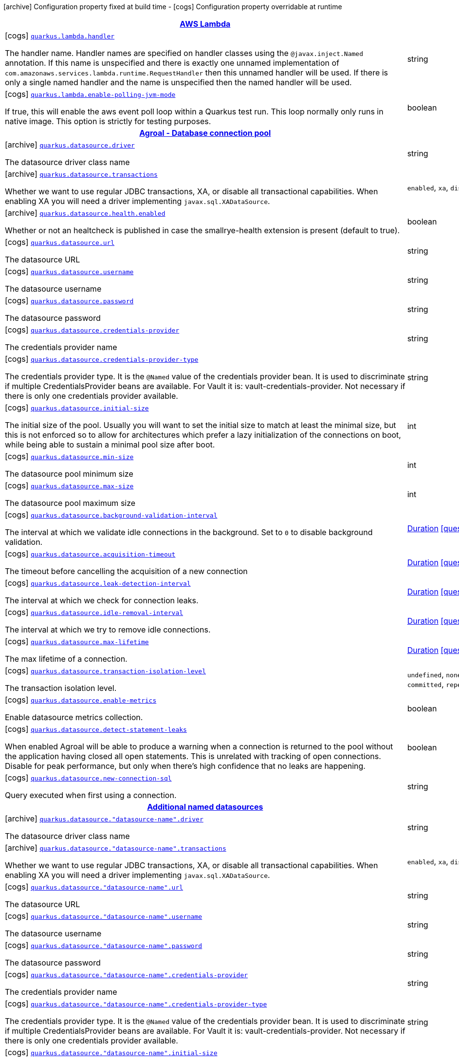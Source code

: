 [.configuration-legend]
icon:archive[title=Fixed at build time] Configuration property fixed at build time - icon:cogs[title=Overridable at runtime]️ Configuration property overridable at runtime 

[.configuration-reference.searchable, cols="80,.^10,.^10"]
|===

h|[[quarkus-amazon-lambda_aws-lambda]]link:#quarkus-amazon-lambda_aws-lambda[AWS Lambda]
h|Type
h|Default

a|icon:cogs[title=Overridable at runtime] [[quarkus-amazon-lambda_quarkus.lambda.handler]]`link:#quarkus-amazon-lambda_quarkus.lambda.handler[quarkus.lambda.handler]`

[.description]
--
The handler name. Handler names are specified on handler classes using the `@javax.inject.Named` annotation. If this name is unspecified and there is exactly one unnamed implementation of `com.amazonaws.services.lambda.runtime.RequestHandler` then this unnamed handler will be used. If there is only a single named handler and the name is unspecified then the named handler will be used.
--|string 
|


a|icon:cogs[title=Overridable at runtime] [[quarkus-amazon-lambda_quarkus.lambda.enable-polling-jvm-mode]]`link:#quarkus-amazon-lambda_quarkus.lambda.enable-polling-jvm-mode[quarkus.lambda.enable-polling-jvm-mode]`

[.description]
--
If true, this will enable the aws event poll loop within a Quarkus test run. This loop normally only runs in native image. This option is strictly for testing purposes.
--|boolean 
|`false`


h|[[quarkus-agroal_agroal-database-connection-pool]]link:#quarkus-agroal_agroal-database-connection-pool[Agroal - Database connection pool]
h|Type
h|Default

a|icon:archive[title=Fixed at build time] [[quarkus-agroal_quarkus.datasource.driver]]`link:#quarkus-agroal_quarkus.datasource.driver[quarkus.datasource.driver]`

[.description]
--
The datasource driver class name
--|string 
|


a|icon:archive[title=Fixed at build time] [[quarkus-agroal_quarkus.datasource.transactions]]`link:#quarkus-agroal_quarkus.datasource.transactions[quarkus.datasource.transactions]`

[.description]
--
Whether we want to use regular JDBC transactions, XA, or disable all transactional capabilities. 
 When enabling XA you will need a driver implementing `javax.sql.XADataSource`.
--|`enabled`, `xa`, `disabled` 
|`enabled`


a|icon:archive[title=Fixed at build time] [[quarkus-agroal_quarkus.datasource.health.enabled]]`link:#quarkus-agroal_quarkus.datasource.health.enabled[quarkus.datasource.health.enabled]`

[.description]
--
Whether or not an healtcheck is published in case the smallrye-health extension is present (default to true).
--|boolean 
|`true`


a|icon:cogs[title=Overridable at runtime] [[quarkus-agroal_quarkus.datasource.url]]`link:#quarkus-agroal_quarkus.datasource.url[quarkus.datasource.url]`

[.description]
--
The datasource URL
--|string 
|


a|icon:cogs[title=Overridable at runtime] [[quarkus-agroal_quarkus.datasource.username]]`link:#quarkus-agroal_quarkus.datasource.username[quarkus.datasource.username]`

[.description]
--
The datasource username
--|string 
|


a|icon:cogs[title=Overridable at runtime] [[quarkus-agroal_quarkus.datasource.password]]`link:#quarkus-agroal_quarkus.datasource.password[quarkus.datasource.password]`

[.description]
--
The datasource password
--|string 
|


a|icon:cogs[title=Overridable at runtime] [[quarkus-agroal_quarkus.datasource.credentials-provider]]`link:#quarkus-agroal_quarkus.datasource.credentials-provider[quarkus.datasource.credentials-provider]`

[.description]
--
The credentials provider name
--|string 
|


a|icon:cogs[title=Overridable at runtime] [[quarkus-agroal_quarkus.datasource.credentials-provider-type]]`link:#quarkus-agroal_quarkus.datasource.credentials-provider-type[quarkus.datasource.credentials-provider-type]`

[.description]
--
The credentials provider type. 
 It is the `&#64;Named` value of the credentials provider bean. It is used to discriminate if multiple CredentialsProvider beans are available. 
 For Vault it is: vault-credentials-provider. Not necessary if there is only one credentials provider available.
--|string 
|


a|icon:cogs[title=Overridable at runtime] [[quarkus-agroal_quarkus.datasource.initial-size]]`link:#quarkus-agroal_quarkus.datasource.initial-size[quarkus.datasource.initial-size]`

[.description]
--
The initial size of the pool. Usually you will want to set the initial size to match at least the minimal size, but this is not enforced so to allow for architectures which prefer a lazy initialization of the connections on boot, while being able to sustain a minimal pool size after boot.
--|int 
|


a|icon:cogs[title=Overridable at runtime] [[quarkus-agroal_quarkus.datasource.min-size]]`link:#quarkus-agroal_quarkus.datasource.min-size[quarkus.datasource.min-size]`

[.description]
--
The datasource pool minimum size
--|int 
|`0`


a|icon:cogs[title=Overridable at runtime] [[quarkus-agroal_quarkus.datasource.max-size]]`link:#quarkus-agroal_quarkus.datasource.max-size[quarkus.datasource.max-size]`

[.description]
--
The datasource pool maximum size
--|int 
|`20`


a|icon:cogs[title=Overridable at runtime] [[quarkus-agroal_quarkus.datasource.background-validation-interval]]`link:#quarkus-agroal_quarkus.datasource.background-validation-interval[quarkus.datasource.background-validation-interval]`

[.description]
--
The interval at which we validate idle connections in the background. 
 Set to `0` to disable background validation.
--|link:https://docs.oracle.com/javase/8/docs/api/java/time/Duration.html[Duration]
  link:#duration-note-anchor[icon:question-circle[], title=More information about the Duration format]
|`2M`


a|icon:cogs[title=Overridable at runtime] [[quarkus-agroal_quarkus.datasource.acquisition-timeout]]`link:#quarkus-agroal_quarkus.datasource.acquisition-timeout[quarkus.datasource.acquisition-timeout]`

[.description]
--
The timeout before cancelling the acquisition of a new connection
--|link:https://docs.oracle.com/javase/8/docs/api/java/time/Duration.html[Duration]
  link:#duration-note-anchor[icon:question-circle[], title=More information about the Duration format]
|`5`


a|icon:cogs[title=Overridable at runtime] [[quarkus-agroal_quarkus.datasource.leak-detection-interval]]`link:#quarkus-agroal_quarkus.datasource.leak-detection-interval[quarkus.datasource.leak-detection-interval]`

[.description]
--
The interval at which we check for connection leaks.
--|link:https://docs.oracle.com/javase/8/docs/api/java/time/Duration.html[Duration]
  link:#duration-note-anchor[icon:question-circle[], title=More information about the Duration format]
|


a|icon:cogs[title=Overridable at runtime] [[quarkus-agroal_quarkus.datasource.idle-removal-interval]]`link:#quarkus-agroal_quarkus.datasource.idle-removal-interval[quarkus.datasource.idle-removal-interval]`

[.description]
--
The interval at which we try to remove idle connections.
--|link:https://docs.oracle.com/javase/8/docs/api/java/time/Duration.html[Duration]
  link:#duration-note-anchor[icon:question-circle[], title=More information about the Duration format]
|`5M`


a|icon:cogs[title=Overridable at runtime] [[quarkus-agroal_quarkus.datasource.max-lifetime]]`link:#quarkus-agroal_quarkus.datasource.max-lifetime[quarkus.datasource.max-lifetime]`

[.description]
--
The max lifetime of a connection.
--|link:https://docs.oracle.com/javase/8/docs/api/java/time/Duration.html[Duration]
  link:#duration-note-anchor[icon:question-circle[], title=More information about the Duration format]
|


a|icon:cogs[title=Overridable at runtime] [[quarkus-agroal_quarkus.datasource.transaction-isolation-level]]`link:#quarkus-agroal_quarkus.datasource.transaction-isolation-level[quarkus.datasource.transaction-isolation-level]`

[.description]
--
The transaction isolation level.
--|`undefined`, `none`, `read-uncommitted`, `read-committed`, `repeatable-read`, `serializable` 
|


a|icon:cogs[title=Overridable at runtime] [[quarkus-agroal_quarkus.datasource.enable-metrics]]`link:#quarkus-agroal_quarkus.datasource.enable-metrics[quarkus.datasource.enable-metrics]`

[.description]
--
Enable datasource metrics collection.
--|boolean 
|`false`


a|icon:cogs[title=Overridable at runtime] [[quarkus-agroal_quarkus.datasource.detect-statement-leaks]]`link:#quarkus-agroal_quarkus.datasource.detect-statement-leaks[quarkus.datasource.detect-statement-leaks]`

[.description]
--
When enabled Agroal will be able to produce a warning when a connection is returned to the pool without the application having closed all open statements. This is unrelated with tracking of open connections. Disable for peak performance, but only when there's high confidence that no leaks are happening.
--|boolean 
|`true`


a|icon:cogs[title=Overridable at runtime] [[quarkus-agroal_quarkus.datasource.new-connection-sql]]`link:#quarkus-agroal_quarkus.datasource.new-connection-sql[quarkus.datasource.new-connection-sql]`

[.description]
--
Query executed when first using a connection.
--|string 
|


h|[[quarkus-agroal_additional-named-datasources]]link:#quarkus-agroal_additional-named-datasources[Additional named datasources]
h|Type
h|Default

a|icon:archive[title=Fixed at build time] [[quarkus-agroal_quarkus.datasource.-datasource-name-.driver]]`link:#quarkus-agroal_quarkus.datasource.-datasource-name-.driver[quarkus.datasource."datasource-name".driver]`

[.description]
--
The datasource driver class name
--|string 
|


a|icon:archive[title=Fixed at build time] [[quarkus-agroal_quarkus.datasource.-datasource-name-.transactions]]`link:#quarkus-agroal_quarkus.datasource.-datasource-name-.transactions[quarkus.datasource."datasource-name".transactions]`

[.description]
--
Whether we want to use regular JDBC transactions, XA, or disable all transactional capabilities. 
 When enabling XA you will need a driver implementing `javax.sql.XADataSource`.
--|`enabled`, `xa`, `disabled` 
|`enabled`


a|icon:cogs[title=Overridable at runtime] [[quarkus-agroal_quarkus.datasource.-datasource-name-.url]]`link:#quarkus-agroal_quarkus.datasource.-datasource-name-.url[quarkus.datasource."datasource-name".url]`

[.description]
--
The datasource URL
--|string 
|


a|icon:cogs[title=Overridable at runtime] [[quarkus-agroal_quarkus.datasource.-datasource-name-.username]]`link:#quarkus-agroal_quarkus.datasource.-datasource-name-.username[quarkus.datasource."datasource-name".username]`

[.description]
--
The datasource username
--|string 
|


a|icon:cogs[title=Overridable at runtime] [[quarkus-agroal_quarkus.datasource.-datasource-name-.password]]`link:#quarkus-agroal_quarkus.datasource.-datasource-name-.password[quarkus.datasource."datasource-name".password]`

[.description]
--
The datasource password
--|string 
|


a|icon:cogs[title=Overridable at runtime] [[quarkus-agroal_quarkus.datasource.-datasource-name-.credentials-provider]]`link:#quarkus-agroal_quarkus.datasource.-datasource-name-.credentials-provider[quarkus.datasource."datasource-name".credentials-provider]`

[.description]
--
The credentials provider name
--|string 
|


a|icon:cogs[title=Overridable at runtime] [[quarkus-agroal_quarkus.datasource.-datasource-name-.credentials-provider-type]]`link:#quarkus-agroal_quarkus.datasource.-datasource-name-.credentials-provider-type[quarkus.datasource."datasource-name".credentials-provider-type]`

[.description]
--
The credentials provider type. 
 It is the `&#64;Named` value of the credentials provider bean. It is used to discriminate if multiple CredentialsProvider beans are available. 
 For Vault it is: vault-credentials-provider. Not necessary if there is only one credentials provider available.
--|string 
|


a|icon:cogs[title=Overridable at runtime] [[quarkus-agroal_quarkus.datasource.-datasource-name-.initial-size]]`link:#quarkus-agroal_quarkus.datasource.-datasource-name-.initial-size[quarkus.datasource."datasource-name".initial-size]`

[.description]
--
The initial size of the pool. Usually you will want to set the initial size to match at least the minimal size, but this is not enforced so to allow for architectures which prefer a lazy initialization of the connections on boot, while being able to sustain a minimal pool size after boot.
--|int 
|


a|icon:cogs[title=Overridable at runtime] [[quarkus-agroal_quarkus.datasource.-datasource-name-.min-size]]`link:#quarkus-agroal_quarkus.datasource.-datasource-name-.min-size[quarkus.datasource."datasource-name".min-size]`

[.description]
--
The datasource pool minimum size
--|int 
|`0`


a|icon:cogs[title=Overridable at runtime] [[quarkus-agroal_quarkus.datasource.-datasource-name-.max-size]]`link:#quarkus-agroal_quarkus.datasource.-datasource-name-.max-size[quarkus.datasource."datasource-name".max-size]`

[.description]
--
The datasource pool maximum size
--|int 
|`20`


a|icon:cogs[title=Overridable at runtime] [[quarkus-agroal_quarkus.datasource.-datasource-name-.background-validation-interval]]`link:#quarkus-agroal_quarkus.datasource.-datasource-name-.background-validation-interval[quarkus.datasource."datasource-name".background-validation-interval]`

[.description]
--
The interval at which we validate idle connections in the background. 
 Set to `0` to disable background validation.
--|link:https://docs.oracle.com/javase/8/docs/api/java/time/Duration.html[Duration]
  link:#duration-note-anchor[icon:question-circle[], title=More information about the Duration format]
|`2M`


a|icon:cogs[title=Overridable at runtime] [[quarkus-agroal_quarkus.datasource.-datasource-name-.acquisition-timeout]]`link:#quarkus-agroal_quarkus.datasource.-datasource-name-.acquisition-timeout[quarkus.datasource."datasource-name".acquisition-timeout]`

[.description]
--
The timeout before cancelling the acquisition of a new connection
--|link:https://docs.oracle.com/javase/8/docs/api/java/time/Duration.html[Duration]
  link:#duration-note-anchor[icon:question-circle[], title=More information about the Duration format]
|`5`


a|icon:cogs[title=Overridable at runtime] [[quarkus-agroal_quarkus.datasource.-datasource-name-.leak-detection-interval]]`link:#quarkus-agroal_quarkus.datasource.-datasource-name-.leak-detection-interval[quarkus.datasource."datasource-name".leak-detection-interval]`

[.description]
--
The interval at which we check for connection leaks.
--|link:https://docs.oracle.com/javase/8/docs/api/java/time/Duration.html[Duration]
  link:#duration-note-anchor[icon:question-circle[], title=More information about the Duration format]
|


a|icon:cogs[title=Overridable at runtime] [[quarkus-agroal_quarkus.datasource.-datasource-name-.idle-removal-interval]]`link:#quarkus-agroal_quarkus.datasource.-datasource-name-.idle-removal-interval[quarkus.datasource."datasource-name".idle-removal-interval]`

[.description]
--
The interval at which we try to remove idle connections.
--|link:https://docs.oracle.com/javase/8/docs/api/java/time/Duration.html[Duration]
  link:#duration-note-anchor[icon:question-circle[], title=More information about the Duration format]
|`5M`


a|icon:cogs[title=Overridable at runtime] [[quarkus-agroal_quarkus.datasource.-datasource-name-.max-lifetime]]`link:#quarkus-agroal_quarkus.datasource.-datasource-name-.max-lifetime[quarkus.datasource."datasource-name".max-lifetime]`

[.description]
--
The max lifetime of a connection.
--|link:https://docs.oracle.com/javase/8/docs/api/java/time/Duration.html[Duration]
  link:#duration-note-anchor[icon:question-circle[], title=More information about the Duration format]
|


a|icon:cogs[title=Overridable at runtime] [[quarkus-agroal_quarkus.datasource.-datasource-name-.transaction-isolation-level]]`link:#quarkus-agroal_quarkus.datasource.-datasource-name-.transaction-isolation-level[quarkus.datasource."datasource-name".transaction-isolation-level]`

[.description]
--
The transaction isolation level.
--|`undefined`, `none`, `read-uncommitted`, `read-committed`, `repeatable-read`, `serializable` 
|


a|icon:cogs[title=Overridable at runtime] [[quarkus-agroal_quarkus.datasource.-datasource-name-.enable-metrics]]`link:#quarkus-agroal_quarkus.datasource.-datasource-name-.enable-metrics[quarkus.datasource."datasource-name".enable-metrics]`

[.description]
--
Enable datasource metrics collection.
--|boolean 
|`false`


a|icon:cogs[title=Overridable at runtime] [[quarkus-agroal_quarkus.datasource.-datasource-name-.detect-statement-leaks]]`link:#quarkus-agroal_quarkus.datasource.-datasource-name-.detect-statement-leaks[quarkus.datasource."datasource-name".detect-statement-leaks]`

[.description]
--
When enabled Agroal will be able to produce a warning when a connection is returned to the pool without the application having closed all open statements. This is unrelated with tracking of open connections. Disable for peak performance, but only when there's high confidence that no leaks are happening.
--|boolean 
|`true`


a|icon:cogs[title=Overridable at runtime] [[quarkus-agroal_quarkus.datasource.-datasource-name-.new-connection-sql]]`link:#quarkus-agroal_quarkus.datasource.-datasource-name-.new-connection-sql[quarkus.datasource."datasource-name".new-connection-sql]`

[.description]
--
Query executed when first using a connection.
--|string 
|


h|[[quarkus-amazon-dynamodb_amazon-dynamodb-client]]link:#quarkus-amazon-dynamodb_amazon-dynamodb-client[Amazon DynamoDB client]
h|Type
h|Default

a|icon:cogs[title=Overridable at runtime] [[quarkus-amazon-dynamodb_quarkus.dynamodb.enable-endpoint-discovery]]`link:#quarkus-amazon-dynamodb_quarkus.dynamodb.enable-endpoint-discovery[quarkus.dynamodb.enable-endpoint-discovery]`

[.description]
--
Enable DynamoDB service endpoint discovery.
--|boolean 
|`false`


a|icon:cogs[title=Overridable at runtime] [[quarkus-amazon-dynamodb_quarkus.dynamodb.endpoint-override]]`link:#quarkus-amazon-dynamodb_quarkus.dynamodb.endpoint-override[quarkus.dynamodb.endpoint-override]`

[.description]
--
The endpoint URI with which the SDK should communicate. 
 If not specified, an appropriate endpoint to be used for DynamoDB service and region.
--|link:https://docs.oracle.com/javase/8/docs/api/java/net/URI.html[URI]
 
|


a|icon:cogs[title=Overridable at runtime] [[quarkus-amazon-dynamodb_quarkus.dynamodb.api-call-timeout]]`link:#quarkus-amazon-dynamodb_quarkus.dynamodb.api-call-timeout[quarkus.dynamodb.api-call-timeout]`

[.description]
--
The amount of time to allow the client to complete the execution of an API call. 
 This timeout covers the entire client execution except for marshalling. This includes request handler execution, all HTTP requests including retries, unmarshalling, etc. 
 This value should always be positive, if present.
--|link:https://docs.oracle.com/javase/8/docs/api/java/time/Duration.html[Duration]
  link:#duration-note-anchor[icon:question-circle[], title=More information about the Duration format]
|


a|icon:cogs[title=Overridable at runtime] [[quarkus-amazon-dynamodb_quarkus.dynamodb.api-call-attempt-timeout]]`link:#quarkus-amazon-dynamodb_quarkus.dynamodb.api-call-attempt-timeout[quarkus.dynamodb.api-call-attempt-timeout]`

[.description]
--
The amount of time to wait for the HTTP request to complete before giving up and timing out. 
 This value should always be positive, if present.
--|link:https://docs.oracle.com/javase/8/docs/api/java/time/Duration.html[Duration]
  link:#duration-note-anchor[icon:question-circle[], title=More information about the Duration format]
|


a|icon:cogs[title=Overridable at runtime] [[quarkus-amazon-dynamodb_quarkus.dynamodb.interceptors]]`link:#quarkus-amazon-dynamodb_quarkus.dynamodb.interceptors[quarkus.dynamodb.interceptors]`

[.description]
--
List of execution interceptors that will have access to read and modify the request and response objects as they are processed by the AWS SDK. 
 The list should consists of class names which implements `software.amazon.awssdk.core.interceptor.ExecutionInterceptor` interface.
--|list of class name 
|required icon:exclamation-circle[title=Configuration property is required]


a|icon:cogs[title=Overridable at runtime] [[quarkus-amazon-dynamodb_quarkus.dynamodb.aws.region]]`link:#quarkus-amazon-dynamodb_quarkus.dynamodb.aws.region[quarkus.dynamodb.aws.region]`

[.description]
--
An Amazon Web Services region that hosts DynamoDB.

It overrides region provider chain with static value of
region with which the DynamoDB client should communicate.

If not set, region is retrieved via the default providers chain in the following order:

* `aws.region` system property
* `region` property from the profile file
* Instance profile file

See `software.amazon.awssdk.regions.Region` for available regions.
--|Region 
|


a|icon:cogs[title=Overridable at runtime] [[quarkus-amazon-dynamodb_quarkus.dynamodb.aws.credentials.type]]`link:#quarkus-amazon-dynamodb_quarkus.dynamodb.aws.credentials.type[quarkus.dynamodb.aws.credentials.type]`

[.description]
--
Configure the credentials provider that should be used to authenticate with AWS.

Available values:

* `default` - the provider will attempt to identify the credentials automatically using the following checks:
** Java System Properties - `aws.accessKeyId` and `aws.secretKey`
** Environment Variables - `AWS_ACCESS_KEY_ID` and `AWS_SECRET_ACCESS_KEY`
** Credential profiles file at the default location (`~/.aws/credentials`) shared by all AWS SDKs and the AWS CLI
** Credentials delivered through the Amazon EC2 container service if `AWS_CONTAINER_CREDENTIALS_RELATIVE_URI` environment variable is set and security manager has permission to access the variable.
** Instance profile credentials delivered through the Amazon EC2 metadata service
* `static` - the provider that uses the access key and secret access key specified in the `tatic-provider` section of the config.
* `system-property` - it loads credentials from the `aws.accessKeyId`, `aws.secretAccessKey` and `aws.sessionToken` system properties.
* `env-variable` - it loads credentials from the `AWS_ACCESS_KEY_ID`, `AWS_SECRET_ACCESS_KEY` and `AWS_SESSION_TOKEN` environment variables.
* `profile` - credentials are based on AWS configuration profiles. This loads credentials from
              a http://docs.aws.amazon.com/cli/latest/userguide/cli-chap-getting-started.html[profile file],
              allowing you to share multiple sets of AWS security credentials between different tools like the AWS SDK for Java and the AWS CLI.
* `container` - It loads credentials from a local metadata service. Containers currently supported by the AWS SDK are
                **Amazon Elastic Container Service (ECS)** and **AWS Greengrass**
* `instance-profile` - It loads credentials from the Amazon EC2 Instance Metadata Service.
* `process` - Credentials are loaded from an external process. This is used to support the credential_process setting in the profile
              credentials file. See https://docs.aws.amazon.com/cli/latest/topic/config-vars.html#sourcing-credentials-from-external-processes[Sourcing Credentials From External Processes]
              for more information.
* `anonymous` - It always returns anonymous AWS credentials. Anonymous AWS credentials result in un-authenticated requests and will
                fail unless the resource or API's policy has been configured to specifically allow anonymous access.
--|`default`, `static`, `system-property`, `env-variable`, `profile`, `container`, `instance-profile`, `process`, `anonymous` 
|`default`


a|icon:cogs[title=Overridable at runtime] [[quarkus-amazon-dynamodb_quarkus.dynamodb.aws.credentials.default-provider.async-credential-update-enabled]]`link:#quarkus-amazon-dynamodb_quarkus.dynamodb.aws.credentials.default-provider.async-credential-update-enabled[quarkus.dynamodb.aws.credentials.default-provider.async-credential-update-enabled]`

[.description]
--
Whether this provider should fetch credentials asynchronously in the background. 
 If this is `true`, threads are less likely to block, but additional resources are used to maintain the provider.
--|boolean 
|`false`


a|icon:cogs[title=Overridable at runtime] [[quarkus-amazon-dynamodb_quarkus.dynamodb.aws.credentials.default-provider.reuse-last-provider-enabled]]`link:#quarkus-amazon-dynamodb_quarkus.dynamodb.aws.credentials.default-provider.reuse-last-provider-enabled[quarkus.dynamodb.aws.credentials.default-provider.reuse-last-provider-enabled]`

[.description]
--
Whether the provider should reuse the last successful credentials provider in the chain. 
 Reusing the last successful credentials provider will typically return credentials faster than searching through the chain.
--|boolean 
|`true`


a|icon:cogs[title=Overridable at runtime] [[quarkus-amazon-dynamodb_quarkus.dynamodb.aws.credentials.static-provider.access-key-id]]`link:#quarkus-amazon-dynamodb_quarkus.dynamodb.aws.credentials.static-provider.access-key-id[quarkus.dynamodb.aws.credentials.static-provider.access-key-id]`

[.description]
--
AWS Access key id
--|string 
|required icon:exclamation-circle[title=Configuration property is required]


a|icon:cogs[title=Overridable at runtime] [[quarkus-amazon-dynamodb_quarkus.dynamodb.aws.credentials.static-provider.secret-access-key]]`link:#quarkus-amazon-dynamodb_quarkus.dynamodb.aws.credentials.static-provider.secret-access-key[quarkus.dynamodb.aws.credentials.static-provider.secret-access-key]`

[.description]
--
AWS Secret access key
--|string 
|required icon:exclamation-circle[title=Configuration property is required]


a|icon:cogs[title=Overridable at runtime] [[quarkus-amazon-dynamodb_quarkus.dynamodb.aws.credentials.profile-provider.profile-name]]`link:#quarkus-amazon-dynamodb_quarkus.dynamodb.aws.credentials.profile-provider.profile-name[quarkus.dynamodb.aws.credentials.profile-provider.profile-name]`

[.description]
--
The name of the profile that should be used by this credentials provider. 
 If not specified, the value in `AWS_PROFILE` environment variable or `aws.profile` system property is used and defaults to `default` name.
--|string 
|


a|icon:cogs[title=Overridable at runtime] [[quarkus-amazon-dynamodb_quarkus.dynamodb.aws.credentials.process-provider.async-credential-update-enabled]]`link:#quarkus-amazon-dynamodb_quarkus.dynamodb.aws.credentials.process-provider.async-credential-update-enabled[quarkus.dynamodb.aws.credentials.process-provider.async-credential-update-enabled]`

[.description]
--
Whether the provider should fetch credentials asynchronously in the background. 
 If this is true, threads are less likely to block when credentials are loaded, but additional resources are used to maintain the provider.
--|boolean 
|`false`


a|icon:cogs[title=Overridable at runtime] [[quarkus-amazon-dynamodb_quarkus.dynamodb.aws.credentials.process-provider.credential-refresh-threshold]]`link:#quarkus-amazon-dynamodb_quarkus.dynamodb.aws.credentials.process-provider.credential-refresh-threshold[quarkus.dynamodb.aws.credentials.process-provider.credential-refresh-threshold]`

[.description]
--
The amount of time between when the credentials expire and when the credentials should start to be refreshed. 
 This allows the credentials to be refreshed *before* they are reported to expire.
--|link:https://docs.oracle.com/javase/8/docs/api/java/time/Duration.html[Duration]
  link:#duration-note-anchor[icon:question-circle[], title=More information about the Duration format]
|`15S`


a|icon:cogs[title=Overridable at runtime] [[quarkus-amazon-dynamodb_quarkus.dynamodb.aws.credentials.process-provider.process-output-limit]]`link:#quarkus-amazon-dynamodb_quarkus.dynamodb.aws.credentials.process-provider.process-output-limit[quarkus.dynamodb.aws.credentials.process-provider.process-output-limit]`

[.description]
--
The maximum size of the output that can be returned by the external process before an exception is raised.
--|MemorySize  link:#memory-size-note-anchor[icon:question-circle[], title=More information about the MemorySize format]
|`1024`


a|icon:cogs[title=Overridable at runtime] [[quarkus-amazon-dynamodb_quarkus.dynamodb.aws.credentials.process-provider.command]]`link:#quarkus-amazon-dynamodb_quarkus.dynamodb.aws.credentials.process-provider.command[quarkus.dynamodb.aws.credentials.process-provider.command]`

[.description]
--
The command that should be executed to retrieve credentials.
--|string 
|required icon:exclamation-circle[title=Configuration property is required]


a|icon:cogs[title=Overridable at runtime] [[quarkus-amazon-dynamodb_quarkus.dynamodb.sync-client.type]]`link:#quarkus-amazon-dynamodb_quarkus.dynamodb.sync-client.type[quarkus.dynamodb.sync-client.type]`

[.description]
--
Type of the sync HTTP client implementation
--|`url`, `apache` 
|`url`


a|icon:cogs[title=Overridable at runtime] [[quarkus-amazon-dynamodb_quarkus.dynamodb.sync-client.connection-timeout]]`link:#quarkus-amazon-dynamodb_quarkus.dynamodb.sync-client.connection-timeout[quarkus.dynamodb.sync-client.connection-timeout]`

[.description]
--
The maximum amount of time to establish a connection before timing out.
--|link:https://docs.oracle.com/javase/8/docs/api/java/time/Duration.html[Duration]
  link:#duration-note-anchor[icon:question-circle[], title=More information about the Duration format]
|`2S`


a|icon:cogs[title=Overridable at runtime] [[quarkus-amazon-dynamodb_quarkus.dynamodb.sync-client.socket-timeout]]`link:#quarkus-amazon-dynamodb_quarkus.dynamodb.sync-client.socket-timeout[quarkus.dynamodb.sync-client.socket-timeout]`

[.description]
--
The amount of time to wait for data to be transferred over an established, open connection before the connection is timed out.
--|link:https://docs.oracle.com/javase/8/docs/api/java/time/Duration.html[Duration]
  link:#duration-note-anchor[icon:question-circle[], title=More information about the Duration format]
|`30S`


a|icon:cogs[title=Overridable at runtime] [[quarkus-amazon-dynamodb_quarkus.dynamodb.sync-client.apache.connection-acquisition-timeout]]`link:#quarkus-amazon-dynamodb_quarkus.dynamodb.sync-client.apache.connection-acquisition-timeout[quarkus.dynamodb.sync-client.apache.connection-acquisition-timeout]`

[.description]
--
The amount of time to wait when acquiring a connection from the pool before giving up and timing out.
--|link:https://docs.oracle.com/javase/8/docs/api/java/time/Duration.html[Duration]
  link:#duration-note-anchor[icon:question-circle[], title=More information about the Duration format]
|`10S`


a|icon:cogs[title=Overridable at runtime] [[quarkus-amazon-dynamodb_quarkus.dynamodb.sync-client.apache.connection-max-idle-time]]`link:#quarkus-amazon-dynamodb_quarkus.dynamodb.sync-client.apache.connection-max-idle-time[quarkus.dynamodb.sync-client.apache.connection-max-idle-time]`

[.description]
--
The maximum amount of time that a connection should be allowed to remain open while idle.
--|link:https://docs.oracle.com/javase/8/docs/api/java/time/Duration.html[Duration]
  link:#duration-note-anchor[icon:question-circle[], title=More information about the Duration format]
|`60S`


a|icon:cogs[title=Overridable at runtime] [[quarkus-amazon-dynamodb_quarkus.dynamodb.sync-client.apache.connection-time-to-live]]`link:#quarkus-amazon-dynamodb_quarkus.dynamodb.sync-client.apache.connection-time-to-live[quarkus.dynamodb.sync-client.apache.connection-time-to-live]`

[.description]
--
The maximum amount of time that a connection should be allowed to remain open, regardless of usage frequency.
--|link:https://docs.oracle.com/javase/8/docs/api/java/time/Duration.html[Duration]
  link:#duration-note-anchor[icon:question-circle[], title=More information about the Duration format]
|


a|icon:cogs[title=Overridable at runtime] [[quarkus-amazon-dynamodb_quarkus.dynamodb.sync-client.apache.max-connections]]`link:#quarkus-amazon-dynamodb_quarkus.dynamodb.sync-client.apache.max-connections[quarkus.dynamodb.sync-client.apache.max-connections]`

[.description]
--
The maximum number of connections allowed in the connection pool. 
 Each built HTTP client has its own private connection pool.
--|int 
|`50`


a|icon:cogs[title=Overridable at runtime] [[quarkus-amazon-dynamodb_quarkus.dynamodb.sync-client.apache.expect-continue-enabled]]`link:#quarkus-amazon-dynamodb_quarkus.dynamodb.sync-client.apache.expect-continue-enabled[quarkus.dynamodb.sync-client.apache.expect-continue-enabled]`

[.description]
--
Whether the client should send an HTTP expect-continue handshake before each request.
--|boolean 
|`true`


a|icon:cogs[title=Overridable at runtime] [[quarkus-amazon-dynamodb_quarkus.dynamodb.sync-client.apache.use-idle-connection-reaper]]`link:#quarkus-amazon-dynamodb_quarkus.dynamodb.sync-client.apache.use-idle-connection-reaper[quarkus.dynamodb.sync-client.apache.use-idle-connection-reaper]`

[.description]
--
Whether the idle connections in the connection pool should be closed asynchronously. 
 When enabled, connections left idling for longer than `quarkus.dynamodb.sync-client.connection-max-idle-time` will be closed. This will not close connections currently in use.
--|boolean 
|`true`


a|icon:cogs[title=Overridable at runtime] [[quarkus-amazon-dynamodb_quarkus.dynamodb.sync-client.apache.proxy.enabled]]`link:#quarkus-amazon-dynamodb_quarkus.dynamodb.sync-client.apache.proxy.enabled[quarkus.dynamodb.sync-client.apache.proxy.enabled]`

[.description]
--
Enable HTTP proxy
--|boolean 
|`false`


a|icon:cogs[title=Overridable at runtime] [[quarkus-amazon-dynamodb_quarkus.dynamodb.sync-client.apache.proxy.endpoint]]`link:#quarkus-amazon-dynamodb_quarkus.dynamodb.sync-client.apache.proxy.endpoint[quarkus.dynamodb.sync-client.apache.proxy.endpoint]`

[.description]
--
The endpoint of the proxy server that the SDK should connect through. 
 Currently, the endpoint is limited to a host and port. Any other URI components will result in an exception being raised.
--|link:https://docs.oracle.com/javase/8/docs/api/java/net/URI.html[URI]
 
|required icon:exclamation-circle[title=Configuration property is required]


a|icon:cogs[title=Overridable at runtime] [[quarkus-amazon-dynamodb_quarkus.dynamodb.sync-client.apache.proxy.username]]`link:#quarkus-amazon-dynamodb_quarkus.dynamodb.sync-client.apache.proxy.username[quarkus.dynamodb.sync-client.apache.proxy.username]`

[.description]
--
The username to use when connecting through a proxy.
--|string 
|


a|icon:cogs[title=Overridable at runtime] [[quarkus-amazon-dynamodb_quarkus.dynamodb.sync-client.apache.proxy.password]]`link:#quarkus-amazon-dynamodb_quarkus.dynamodb.sync-client.apache.proxy.password[quarkus.dynamodb.sync-client.apache.proxy.password]`

[.description]
--
The password to use when connecting through a proxy.
--|string 
|


a|icon:cogs[title=Overridable at runtime] [[quarkus-amazon-dynamodb_quarkus.dynamodb.sync-client.apache.proxy.ntlm-domain]]`link:#quarkus-amazon-dynamodb_quarkus.dynamodb.sync-client.apache.proxy.ntlm-domain[quarkus.dynamodb.sync-client.apache.proxy.ntlm-domain]`

[.description]
--
For NTLM proxies - the Windows domain name to use when authenticating with the proxy.
--|string 
|


a|icon:cogs[title=Overridable at runtime] [[quarkus-amazon-dynamodb_quarkus.dynamodb.sync-client.apache.proxy.ntlm-workstation]]`link:#quarkus-amazon-dynamodb_quarkus.dynamodb.sync-client.apache.proxy.ntlm-workstation[quarkus.dynamodb.sync-client.apache.proxy.ntlm-workstation]`

[.description]
--
For NTLM proxies - the Windows workstation name to use when authenticating with the proxy.
--|string 
|


a|icon:cogs[title=Overridable at runtime] [[quarkus-amazon-dynamodb_quarkus.dynamodb.sync-client.apache.proxy.preemptive-basic-authentication-enabled]]`link:#quarkus-amazon-dynamodb_quarkus.dynamodb.sync-client.apache.proxy.preemptive-basic-authentication-enabled[quarkus.dynamodb.sync-client.apache.proxy.preemptive-basic-authentication-enabled]`

[.description]
--
Whether to attempt to authenticate preemptively against the proxy server using basic authentication.
--|boolean 
|


a|icon:cogs[title=Overridable at runtime] [[quarkus-amazon-dynamodb_quarkus.dynamodb.sync-client.apache.proxy.non-proxy-hosts]]`link:#quarkus-amazon-dynamodb_quarkus.dynamodb.sync-client.apache.proxy.non-proxy-hosts[quarkus.dynamodb.sync-client.apache.proxy.non-proxy-hosts]`

[.description]
--
The hosts that the client is allowed to access without going through the proxy.
--|list of string 
|required icon:exclamation-circle[title=Configuration property is required]


a|icon:cogs[title=Overridable at runtime] [[quarkus-amazon-dynamodb_quarkus.dynamodb.sync-client.apache.tls-managers-provider.type]]`link:#quarkus-amazon-dynamodb_quarkus.dynamodb.sync-client.apache.tls-managers-provider.type[quarkus.dynamodb.sync-client.apache.tls-managers-provider.type]`

[.description]
--
TLS managers provider type.

Available providers:

* `none` - Use this provider if you don't want the client to present any certificates to the remote TLS host.
* `system-property` - Provider checks the standard `javax.net.ssl.keyStore`, `javax.net.ssl.keyStorePassword`, and
                      `javax.net.ssl.keyStoreType` properties defined by the
                       https://docs.oracle.com/javase/8/docs/technotes/guides/security/jsse/JSSERefGuide.html[JSSE].
* `file-store` - Provider that loads a the key store from a file.
--|`none`, `system-property`, `file-store` 
|`system-property`


a|icon:cogs[title=Overridable at runtime] [[quarkus-amazon-dynamodb_quarkus.dynamodb.sync-client.apache.tls-managers-provider.file-store.path]]`link:#quarkus-amazon-dynamodb_quarkus.dynamodb.sync-client.apache.tls-managers-provider.file-store.path[quarkus.dynamodb.sync-client.apache.tls-managers-provider.file-store.path]`

[.description]
--
Path to the key store.
--|path 
|required icon:exclamation-circle[title=Configuration property is required]


a|icon:cogs[title=Overridable at runtime] [[quarkus-amazon-dynamodb_quarkus.dynamodb.sync-client.apache.tls-managers-provider.file-store.type]]`link:#quarkus-amazon-dynamodb_quarkus.dynamodb.sync-client.apache.tls-managers-provider.file-store.type[quarkus.dynamodb.sync-client.apache.tls-managers-provider.file-store.type]`

[.description]
--
Key store type. 
 See the KeyStore section in the https://docs.oracle.com/javase/8/docs/technotes/guides/security/StandardNames.html#KeyStore[Java Cryptography Architecture Standard Algorithm Name Documentation] for information about standard keystore types.
--|string 
|required icon:exclamation-circle[title=Configuration property is required]


a|icon:cogs[title=Overridable at runtime] [[quarkus-amazon-dynamodb_quarkus.dynamodb.sync-client.apache.tls-managers-provider.file-store.password]]`link:#quarkus-amazon-dynamodb_quarkus.dynamodb.sync-client.apache.tls-managers-provider.file-store.password[quarkus.dynamodb.sync-client.apache.tls-managers-provider.file-store.password]`

[.description]
--
Key store password
--|string 
|required icon:exclamation-circle[title=Configuration property is required]


a|icon:cogs[title=Overridable at runtime] [[quarkus-amazon-dynamodb_quarkus.dynamodb.async-client.max-concurrency]]`link:#quarkus-amazon-dynamodb_quarkus.dynamodb.async-client.max-concurrency[quarkus.dynamodb.async-client.max-concurrency]`

[.description]
--
The maximum number of allowed concurrent requests. 
 For HTTP/1.1 this is the same as max connections. For HTTP/2 the number of connections that will be used depends on the max streams allowed per connection.
--|int 
|`50`


a|icon:cogs[title=Overridable at runtime] [[quarkus-amazon-dynamodb_quarkus.dynamodb.async-client.max-pending-connection-acquires]]`link:#quarkus-amazon-dynamodb_quarkus.dynamodb.async-client.max-pending-connection-acquires[quarkus.dynamodb.async-client.max-pending-connection-acquires]`

[.description]
--
The maximum number of pending acquires allowed. 
 Once this exceeds, acquire tries will be failed.
--|int 
|`10000`


a|icon:cogs[title=Overridable at runtime] [[quarkus-amazon-dynamodb_quarkus.dynamodb.async-client.read-timeout]]`link:#quarkus-amazon-dynamodb_quarkus.dynamodb.async-client.read-timeout[quarkus.dynamodb.async-client.read-timeout]`

[.description]
--
The amount of time to wait for a read on a socket before an exception is thrown. 
 Specify `0` to disable.
--|link:https://docs.oracle.com/javase/8/docs/api/java/time/Duration.html[Duration]
  link:#duration-note-anchor[icon:question-circle[], title=More information about the Duration format]
|`30S`


a|icon:cogs[title=Overridable at runtime] [[quarkus-amazon-dynamodb_quarkus.dynamodb.async-client.write-timeout]]`link:#quarkus-amazon-dynamodb_quarkus.dynamodb.async-client.write-timeout[quarkus.dynamodb.async-client.write-timeout]`

[.description]
--
The amount of time to wait for a write on a socket before an exception is thrown. 
 Specify `0` to disable.
--|link:https://docs.oracle.com/javase/8/docs/api/java/time/Duration.html[Duration]
  link:#duration-note-anchor[icon:question-circle[], title=More information about the Duration format]
|`30S`


a|icon:cogs[title=Overridable at runtime] [[quarkus-amazon-dynamodb_quarkus.dynamodb.async-client.connection-timeout]]`link:#quarkus-amazon-dynamodb_quarkus.dynamodb.async-client.connection-timeout[quarkus.dynamodb.async-client.connection-timeout]`

[.description]
--
The amount of time to wait when initially establishing a connection before giving up and timing out.
--|link:https://docs.oracle.com/javase/8/docs/api/java/time/Duration.html[Duration]
  link:#duration-note-anchor[icon:question-circle[], title=More information about the Duration format]
|`10S`


a|icon:cogs[title=Overridable at runtime] [[quarkus-amazon-dynamodb_quarkus.dynamodb.async-client.connection-acquisition-timeout]]`link:#quarkus-amazon-dynamodb_quarkus.dynamodb.async-client.connection-acquisition-timeout[quarkus.dynamodb.async-client.connection-acquisition-timeout]`

[.description]
--
The amount of time to wait when acquiring a connection from the pool before giving up and timing out.
--|link:https://docs.oracle.com/javase/8/docs/api/java/time/Duration.html[Duration]
  link:#duration-note-anchor[icon:question-circle[], title=More information about the Duration format]
|`2S`


a|icon:cogs[title=Overridable at runtime] [[quarkus-amazon-dynamodb_quarkus.dynamodb.async-client.connection-time-to-live]]`link:#quarkus-amazon-dynamodb_quarkus.dynamodb.async-client.connection-time-to-live[quarkus.dynamodb.async-client.connection-time-to-live]`

[.description]
--
The maximum amount of time that a connection should be allowed to remain open, regardless of usage frequency.
--|link:https://docs.oracle.com/javase/8/docs/api/java/time/Duration.html[Duration]
  link:#duration-note-anchor[icon:question-circle[], title=More information about the Duration format]
|


a|icon:cogs[title=Overridable at runtime] [[quarkus-amazon-dynamodb_quarkus.dynamodb.async-client.connection-max-idle-time]]`link:#quarkus-amazon-dynamodb_quarkus.dynamodb.async-client.connection-max-idle-time[quarkus.dynamodb.async-client.connection-max-idle-time]`

[.description]
--
The maximum amount of time that a connection should be allowed to remain open while idle. 
 Currently has no effect if `quarkus.dynamodb.async-client.use-idle-connection-reaper` is false.
--|link:https://docs.oracle.com/javase/8/docs/api/java/time/Duration.html[Duration]
  link:#duration-note-anchor[icon:question-circle[], title=More information about the Duration format]
|`60S`


a|icon:cogs[title=Overridable at runtime] [[quarkus-amazon-dynamodb_quarkus.dynamodb.async-client.use-idle-connection-reaper]]`link:#quarkus-amazon-dynamodb_quarkus.dynamodb.async-client.use-idle-connection-reaper[quarkus.dynamodb.async-client.use-idle-connection-reaper]`

[.description]
--
Whether the idle connections in the connection pool should be closed. 
 When enabled, connections left idling for longer than `quarkus.dynamodb.async-client.connection-max-idle-time` will be closed. This will not close connections currently in use.
--|boolean 
|`true`


a|icon:cogs[title=Overridable at runtime] [[quarkus-amazon-dynamodb_quarkus.dynamodb.async-client.protocol]]`link:#quarkus-amazon-dynamodb_quarkus.dynamodb.async-client.protocol[quarkus.dynamodb.async-client.protocol]`

[.description]
--
The HTTP protocol to use.
--|`http1-1`, `http2` 
|`http1-1`


a|icon:cogs[title=Overridable at runtime] [[quarkus-amazon-dynamodb_quarkus.dynamodb.async-client.max-http2-streams]]`link:#quarkus-amazon-dynamodb_quarkus.dynamodb.async-client.max-http2-streams[quarkus.dynamodb.async-client.max-http2-streams]`

[.description]
--
The maximum number of concurrent streams for an HTTP/2 connection. 
 This setting is only respected when the HTTP/2 protocol is used. 
 0 means unlimited.
--|int 
|`0`


a|icon:cogs[title=Overridable at runtime] [[quarkus-amazon-dynamodb_quarkus.dynamodb.async-client.ssl-provider]]`link:#quarkus-amazon-dynamodb_quarkus.dynamodb.async-client.ssl-provider[quarkus.dynamodb.async-client.ssl-provider]`

[.description]
--
The SSL Provider to be used in the Netty client. 
 Default is `OPENSSL` if available, `JDK` otherwise.
--|`jdk`, `openssl`, `openssl-refcnt` 
|


a|icon:cogs[title=Overridable at runtime] [[quarkus-amazon-dynamodb_quarkus.dynamodb.async-client.proxy.enabled]]`link:#quarkus-amazon-dynamodb_quarkus.dynamodb.async-client.proxy.enabled[quarkus.dynamodb.async-client.proxy.enabled]`

[.description]
--
Enable HTTP proxy.
--|boolean 
|`false`


a|icon:cogs[title=Overridable at runtime] [[quarkus-amazon-dynamodb_quarkus.dynamodb.async-client.proxy.endpoint]]`link:#quarkus-amazon-dynamodb_quarkus.dynamodb.async-client.proxy.endpoint[quarkus.dynamodb.async-client.proxy.endpoint]`

[.description]
--
The endpoint of the proxy server that the SDK should connect through. 
 Currently, the endpoint is limited to a host and port. Any other URI components will result in an exception being raised.
--|link:https://docs.oracle.com/javase/8/docs/api/java/net/URI.html[URI]
 
|required icon:exclamation-circle[title=Configuration property is required]


a|icon:cogs[title=Overridable at runtime] [[quarkus-amazon-dynamodb_quarkus.dynamodb.async-client.proxy.non-proxy-hosts]]`link:#quarkus-amazon-dynamodb_quarkus.dynamodb.async-client.proxy.non-proxy-hosts[quarkus.dynamodb.async-client.proxy.non-proxy-hosts]`

[.description]
--
The hosts that the client is allowed to access without going through the proxy.
--|list of string 
|required icon:exclamation-circle[title=Configuration property is required]


a|icon:cogs[title=Overridable at runtime] [[quarkus-amazon-dynamodb_quarkus.dynamodb.async-client.tls-managers-provider.type]]`link:#quarkus-amazon-dynamodb_quarkus.dynamodb.async-client.tls-managers-provider.type[quarkus.dynamodb.async-client.tls-managers-provider.type]`

[.description]
--
TLS managers provider type.

Available providers:

* `none` - Use this provider if you don't want the client to present any certificates to the remote TLS host.
* `system-property` - Provider checks the standard `javax.net.ssl.keyStore`, `javax.net.ssl.keyStorePassword`, and
                      `javax.net.ssl.keyStoreType` properties defined by the
                       https://docs.oracle.com/javase/8/docs/technotes/guides/security/jsse/JSSERefGuide.html[JSSE].
* `file-store` - Provider that loads a the key store from a file.
--|`none`, `system-property`, `file-store` 
|`system-property`


a|icon:cogs[title=Overridable at runtime] [[quarkus-amazon-dynamodb_quarkus.dynamodb.async-client.tls-managers-provider.file-store.path]]`link:#quarkus-amazon-dynamodb_quarkus.dynamodb.async-client.tls-managers-provider.file-store.path[quarkus.dynamodb.async-client.tls-managers-provider.file-store.path]`

[.description]
--
Path to the key store.
--|path 
|required icon:exclamation-circle[title=Configuration property is required]


a|icon:cogs[title=Overridable at runtime] [[quarkus-amazon-dynamodb_quarkus.dynamodb.async-client.tls-managers-provider.file-store.type]]`link:#quarkus-amazon-dynamodb_quarkus.dynamodb.async-client.tls-managers-provider.file-store.type[quarkus.dynamodb.async-client.tls-managers-provider.file-store.type]`

[.description]
--
Key store type. 
 See the KeyStore section in the https://docs.oracle.com/javase/8/docs/technotes/guides/security/StandardNames.html#KeyStore[Java Cryptography Architecture Standard Algorithm Name Documentation] for information about standard keystore types.
--|string 
|required icon:exclamation-circle[title=Configuration property is required]


a|icon:cogs[title=Overridable at runtime] [[quarkus-amazon-dynamodb_quarkus.dynamodb.async-client.tls-managers-provider.file-store.password]]`link:#quarkus-amazon-dynamodb_quarkus.dynamodb.async-client.tls-managers-provider.file-store.password[quarkus.dynamodb.async-client.tls-managers-provider.file-store.password]`

[.description]
--
Key store password
--|string 
|required icon:exclamation-circle[title=Configuration property is required]


a|icon:cogs[title=Overridable at runtime] [[quarkus-amazon-dynamodb_quarkus.dynamodb.async-client.event-loop.override]]`link:#quarkus-amazon-dynamodb_quarkus.dynamodb.async-client.event-loop.override[quarkus.dynamodb.async-client.event-loop.override]`

[.description]
--
Enable the custom configuration of the Netty event loop group.
--|boolean 
|`false`


a|icon:cogs[title=Overridable at runtime] [[quarkus-amazon-dynamodb_quarkus.dynamodb.async-client.event-loop.number-of-threads]]`link:#quarkus-amazon-dynamodb_quarkus.dynamodb.async-client.event-loop.number-of-threads[quarkus.dynamodb.async-client.event-loop.number-of-threads]`

[.description]
--
Number of threads to use for the event loop group. 
 If not set, the default Netty thread count is used (which is double the number of available processors unless the `io.netty.eventLoopThreads` system property is set.
--|int 
|


a|icon:cogs[title=Overridable at runtime] [[quarkus-amazon-dynamodb_quarkus.dynamodb.async-client.event-loop.thread-name-prefix]]`link:#quarkus-amazon-dynamodb_quarkus.dynamodb.async-client.event-loop.thread-name-prefix[quarkus.dynamodb.async-client.event-loop.thread-name-prefix]`

[.description]
--
The thread name prefix for threads created by this thread factory used by event loop group. 
 The prefix will be appended with a number unique to the thread factory and a number unique to the thread. 
 If not specified it defaults to `aws-java-sdk-NettyEventLoop`
--|string 
|


h|[[quarkus-kafka-streams_apache-kafka-streams]]link:#quarkus-kafka-streams_apache-kafka-streams[Apache Kafka Streams]
h|Type
h|Default

a|icon:cogs[title=Overridable at runtime] [[quarkus-kafka-streams_quarkus.kafka-streams.application-id]]`link:#quarkus-kafka-streams_quarkus.kafka-streams.application-id[quarkus.kafka-streams.application-id]`

[.description]
--
A unique identifier for this Kafka Streams application.
--|string 
|required icon:exclamation-circle[title=Configuration property is required]


a|icon:cogs[title=Overridable at runtime] [[quarkus-kafka-streams_quarkus.kafka-streams.bootstrap-servers]]`link:#quarkus-kafka-streams_quarkus.kafka-streams.bootstrap-servers[quarkus.kafka-streams.bootstrap-servers]`

[.description]
--
A comma-separated list of host:port pairs identifying the Kafka bootstrap server(s)
--|list of host:port 
|`localhost:9012`


a|icon:cogs[title=Overridable at runtime] [[quarkus-kafka-streams_quarkus.kafka-streams.application-server]]`link:#quarkus-kafka-streams_quarkus.kafka-streams.application-server[quarkus.kafka-streams.application-server]`

[.description]
--
A unique identifier of this application instance, typically in the form host:port.
--|string 
|


a|icon:cogs[title=Overridable at runtime] [[quarkus-kafka-streams_quarkus.kafka-streams.topics]]`link:#quarkus-kafka-streams_quarkus.kafka-streams.topics[quarkus.kafka-streams.topics]`

[.description]
--
A comma-separated list of topic names. The pipeline will only be started once all these topics are present in the Kafka cluster.
--|list of string 
|required icon:exclamation-circle[title=Configuration property is required]


h|[[quarkus-tika_apache-tika]]link:#quarkus-tika_apache-tika[Apache Tika]
h|Type
h|Default

a|icon:archive[title=Fixed at build time] [[quarkus-tika_quarkus.tika.tika-config-path]]`link:#quarkus-tika_quarkus.tika.tika-config-path[quarkus.tika.tika-config-path]`

[.description]
--
The resource path within the application artifact to the `tika-config.xml` file.
--|string 
|


a|icon:archive[title=Fixed at build time] [[quarkus-tika_quarkus.tika.parsers]]`link:#quarkus-tika_quarkus.tika.parsers[quarkus.tika.parsers]`

[.description]
--
Comma separated list of the parsers which must be supported. 
 Most of the document formats recognized by Apache Tika are supported by default but it affects the application memory and native executable sizes. One can list only the required parsers in `tika-config.xml` to minimize a number of parsers loaded into the memory, but using this property is recommended to achieve both optimizations. 
 Either the abbreviated or full parser class names can be used. At the moment only PDF parser can be listed using a reserved 'pdf' abbreviation. Custom class name abbreviations have to be used for all other parsers. For example: // Only PDF parser is required: tika-parsers = pdf // Only PDF and Java class parsers are required: tika-parsers = pdf,classparser classparser = org.apache.tika.parser.asm.ClassParser  This property will have no effect if the `tikaConfigPath' property has been set.
--|string 
|


a|icon:archive[title=Fixed at build time] [[quarkus-tika_quarkus.tika.append-embedded-content]]`link:#quarkus-tika_quarkus.tika.append-embedded-content[quarkus.tika.append-embedded-content]`

[.description]
--
Controls how the content of the embedded documents is parsed. By default it is appended to the master document content. Setting this property to false makes the content of each of the embedded documents available separately.
--|boolean 
|`true`


h|[[quarkus-arc_arc]]link:#quarkus-arc_arc[ArC]
h|Type
h|Default

a|icon:archive[title=Fixed at build time] [[quarkus-arc_quarkus.arc.remove-unused-beans]]`link:#quarkus-arc_quarkus.arc.remove-unused-beans[quarkus.arc.remove-unused-beans]`

[.description]
--
- If set to `all` (or `true`) the container will attempt to remove all unused beans. 
 - If set to none (or `false`) no beans will ever be removed even if they are unused (according to the criteria set out below) 
 - If set to `fwk`, then all unused beans will be removed, except the unused beans whose classes are declared in the application code  
 
 An unused bean:  
 - is not a built-in bean or interceptor, 
 - is not eligible for injection to any injection point, 
 - is not excluded by any extension, 
 - does not have a name, 
 - does not declare an observer, 
 - does not declare any producer which is eligible for injection to any injection point, 
 - is not directly eligible for injection into any `javax.enterprise.inject.Instance` injection point
--|string 
|`all`


a|icon:archive[title=Fixed at build time] [[quarkus-arc_quarkus.arc.auto-inject-fields]]`link:#quarkus-arc_quarkus.arc.auto-inject-fields[quarkus.arc.auto-inject-fields]`

[.description]
--
If set to true `@Inject` is automatically added to all non-static fields that are annotated with one of the annotations defined by `AutoInjectAnnotationBuildItem`.
--|boolean 
|`true`


h|[[quarkus-artemis-core_artemis-core]]link:#quarkus-artemis-core_artemis-core[Artemis Core]
h|Type
h|Default

a|icon:cogs[title=Overridable at runtime] [[quarkus-artemis-core_quarkus.artemis.url]]`link:#quarkus-artemis-core_quarkus.artemis.url[quarkus.artemis.url]`

[.description]
--
Artemis connection url
--|string 
|required icon:exclamation-circle[title=Configuration property is required]


a|icon:cogs[title=Overridable at runtime] [[quarkus-artemis-core_quarkus.artemis.username]]`link:#quarkus-artemis-core_quarkus.artemis.username[quarkus.artemis.username]`

[.description]
--
Username for authentication, only used with JMS
--|string 
|


a|icon:cogs[title=Overridable at runtime] [[quarkus-artemis-core_quarkus.artemis.password]]`link:#quarkus-artemis-core_quarkus.artemis.password[quarkus.artemis.password]`

[.description]
--
Password for authentication, only used with JMS
--|string 
|


h|[[quarkus-vertx-core_eclipse-vert.x-core]]link:#quarkus-vertx-core_eclipse-vert.x-core[Eclipse Vert.x - Core]
h|Type
h|Default

a|icon:cogs[title=Overridable at runtime] [[quarkus-vertx-core_quarkus.vertx.caching]]`link:#quarkus-vertx-core_quarkus.vertx.caching[quarkus.vertx.caching]`

[.description]
--
Enables or disables the Vert.x cache.
--|boolean 
|`true`


a|icon:cogs[title=Overridable at runtime] [[quarkus-vertx-core_quarkus.vertx.classpath-resolving]]`link:#quarkus-vertx-core_quarkus.vertx.classpath-resolving[quarkus.vertx.classpath-resolving]`

[.description]
--
Enables or disabled the Vert.x classpath resource resolver.
--|boolean 
|`true`


a|icon:cogs[title=Overridable at runtime] [[quarkus-vertx-core_quarkus.vertx.event-loops-pool-size]]`link:#quarkus-vertx-core_quarkus.vertx.event-loops-pool-size[quarkus.vertx.event-loops-pool-size]`

[.description]
--
The number of event loops. 2 x the number of core by default.
--|int 
|


a|icon:cogs[title=Overridable at runtime] [[quarkus-vertx-core_quarkus.vertx.max-event-loop-execute-time]]`link:#quarkus-vertx-core_quarkus.vertx.max-event-loop-execute-time[quarkus.vertx.max-event-loop-execute-time]`

[.description]
--
The maximum amount of time the event loop can be blocked. Default is 2s.
--|link:https://docs.oracle.com/javase/8/docs/api/java/time/Duration.html[Duration]
  link:#duration-note-anchor[icon:question-circle[], title=More information about the Duration format]
|


a|icon:cogs[title=Overridable at runtime] [[quarkus-vertx-core_quarkus.vertx.warning-exception-time]]`link:#quarkus-vertx-core_quarkus.vertx.warning-exception-time[quarkus.vertx.warning-exception-time]`

[.description]
--
The amount of time before a warning is displayed if the event loop is blocked.
--|link:https://docs.oracle.com/javase/8/docs/api/java/time/Duration.html[Duration]
  link:#duration-note-anchor[icon:question-circle[], title=More information about the Duration format]
|`2`


a|icon:cogs[title=Overridable at runtime] [[quarkus-vertx-core_quarkus.vertx.worker-pool-size]]`link:#quarkus-vertx-core_quarkus.vertx.worker-pool-size[quarkus.vertx.worker-pool-size]`

[.description]
--
The size of the worker thread pool.
--|int 
|`20`


a|icon:cogs[title=Overridable at runtime] [[quarkus-vertx-core_quarkus.vertx.max-worker-execute-time]]`link:#quarkus-vertx-core_quarkus.vertx.max-worker-execute-time[quarkus.vertx.max-worker-execute-time]`

[.description]
--
The maximum amount of time the worker thread can be blocked. Default is 10s.
--|link:https://docs.oracle.com/javase/8/docs/api/java/time/Duration.html[Duration]
  link:#duration-note-anchor[icon:question-circle[], title=More information about the Duration format]
|


a|icon:cogs[title=Overridable at runtime] [[quarkus-vertx-core_quarkus.vertx.internal-blocking-pool-size]]`link:#quarkus-vertx-core_quarkus.vertx.internal-blocking-pool-size[quarkus.vertx.internal-blocking-pool-size]`

[.description]
--
The size of the internal thread pool (used for the file system).
--|int 
|`20`


a|icon:cogs[title=Overridable at runtime] [[quarkus-vertx-core_quarkus.vertx.use-async-dns]]`link:#quarkus-vertx-core_quarkus.vertx.use-async-dns[quarkus.vertx.use-async-dns]`

[.description]
--
Enables the async DNS resolver.
--|boolean 
|`false`


a|icon:cogs[title=Overridable at runtime] [[quarkus-vertx-core_quarkus.vertx.eventbus.key-certificate-pem.keys]]`link:#quarkus-vertx-core_quarkus.vertx.eventbus.key-certificate-pem.keys[quarkus.vertx.eventbus.key-certificate-pem.keys]`

[.description]
--
Comma-separated list of the path to the key files (Pem format).
--|string 
|


a|icon:cogs[title=Overridable at runtime] [[quarkus-vertx-core_quarkus.vertx.eventbus.key-certificate-pem.certs]]`link:#quarkus-vertx-core_quarkus.vertx.eventbus.key-certificate-pem.certs[quarkus.vertx.eventbus.key-certificate-pem.certs]`

[.description]
--
Comma-separated list of the path to the certificate files (Pem format).
--|string 
|


a|icon:cogs[title=Overridable at runtime] [[quarkus-vertx-core_quarkus.vertx.eventbus.key-certificate-jks.path]]`link:#quarkus-vertx-core_quarkus.vertx.eventbus.key-certificate-jks.path[quarkus.vertx.eventbus.key-certificate-jks.path]`

[.description]
--
Path of the key file (JKS format).
--|string 
|


a|icon:cogs[title=Overridable at runtime] [[quarkus-vertx-core_quarkus.vertx.eventbus.key-certificate-jks.password]]`link:#quarkus-vertx-core_quarkus.vertx.eventbus.key-certificate-jks.password[quarkus.vertx.eventbus.key-certificate-jks.password]`

[.description]
--
Password of the key file.
--|string 
|


a|icon:cogs[title=Overridable at runtime] [[quarkus-vertx-core_quarkus.vertx.eventbus.key-certificate-pfx.path]]`link:#quarkus-vertx-core_quarkus.vertx.eventbus.key-certificate-pfx.path[quarkus.vertx.eventbus.key-certificate-pfx.path]`

[.description]
--
Path to the key file (PFX format)
--|string 
|


a|icon:cogs[title=Overridable at runtime] [[quarkus-vertx-core_quarkus.vertx.eventbus.key-certificate-pfx.password]]`link:#quarkus-vertx-core_quarkus.vertx.eventbus.key-certificate-pfx.password[quarkus.vertx.eventbus.key-certificate-pfx.password]`

[.description]
--
Password of the key.
--|string 
|


a|icon:cogs[title=Overridable at runtime] [[quarkus-vertx-core_quarkus.vertx.eventbus.trust-certificate-pem.certs]]`link:#quarkus-vertx-core_quarkus.vertx.eventbus.trust-certificate-pem.certs[quarkus.vertx.eventbus.trust-certificate-pem.certs]`

[.description]
--
Comma-separated list of the trust certificate files (Pem format).
--|string 
|


a|icon:cogs[title=Overridable at runtime] [[quarkus-vertx-core_quarkus.vertx.eventbus.trust-certificate-jks.path]]`link:#quarkus-vertx-core_quarkus.vertx.eventbus.trust-certificate-jks.path[quarkus.vertx.eventbus.trust-certificate-jks.path]`

[.description]
--
Path of the key file (JKS format).
--|string 
|


a|icon:cogs[title=Overridable at runtime] [[quarkus-vertx-core_quarkus.vertx.eventbus.trust-certificate-jks.password]]`link:#quarkus-vertx-core_quarkus.vertx.eventbus.trust-certificate-jks.password[quarkus.vertx.eventbus.trust-certificate-jks.password]`

[.description]
--
Password of the key file.
--|string 
|


a|icon:cogs[title=Overridable at runtime] [[quarkus-vertx-core_quarkus.vertx.eventbus.trust-certificate-pfx.path]]`link:#quarkus-vertx-core_quarkus.vertx.eventbus.trust-certificate-pfx.path[quarkus.vertx.eventbus.trust-certificate-pfx.path]`

[.description]
--
Path to the key file (PFX format)
--|string 
|


a|icon:cogs[title=Overridable at runtime] [[quarkus-vertx-core_quarkus.vertx.eventbus.trust-certificate-pfx.password]]`link:#quarkus-vertx-core_quarkus.vertx.eventbus.trust-certificate-pfx.password[quarkus.vertx.eventbus.trust-certificate-pfx.password]`

[.description]
--
Password of the key.
--|string 
|


a|icon:cogs[title=Overridable at runtime] [[quarkus-vertx-core_quarkus.vertx.eventbus.accept-backlog]]`link:#quarkus-vertx-core_quarkus.vertx.eventbus.accept-backlog[quarkus.vertx.eventbus.accept-backlog]`

[.description]
--
The accept backlog.
--|int 
|


a|icon:cogs[title=Overridable at runtime] [[quarkus-vertx-core_quarkus.vertx.eventbus.client-auth]]`link:#quarkus-vertx-core_quarkus.vertx.eventbus.client-auth[quarkus.vertx.eventbus.client-auth]`

[.description]
--
The client authentication.
--|string 
|`NONE`


a|icon:cogs[title=Overridable at runtime] [[quarkus-vertx-core_quarkus.vertx.eventbus.connect-timeout]]`link:#quarkus-vertx-core_quarkus.vertx.eventbus.connect-timeout[quarkus.vertx.eventbus.connect-timeout]`

[.description]
--
The connect timeout.
--|link:https://docs.oracle.com/javase/8/docs/api/java/time/Duration.html[Duration]
  link:#duration-note-anchor[icon:question-circle[], title=More information about the Duration format]
|`60`


a|icon:cogs[title=Overridable at runtime] [[quarkus-vertx-core_quarkus.vertx.eventbus.idle-timeout]]`link:#quarkus-vertx-core_quarkus.vertx.eventbus.idle-timeout[quarkus.vertx.eventbus.idle-timeout]`

[.description]
--
The idle timeout in milliseconds.
--|link:https://docs.oracle.com/javase/8/docs/api/java/time/Duration.html[Duration]
  link:#duration-note-anchor[icon:question-circle[], title=More information about the Duration format]
|


a|icon:cogs[title=Overridable at runtime] [[quarkus-vertx-core_quarkus.vertx.eventbus.receive-buffer-size]]`link:#quarkus-vertx-core_quarkus.vertx.eventbus.receive-buffer-size[quarkus.vertx.eventbus.receive-buffer-size]`

[.description]
--
The receive buffer size.
--|int 
|


a|icon:cogs[title=Overridable at runtime] [[quarkus-vertx-core_quarkus.vertx.eventbus.reconnect-attempts]]`link:#quarkus-vertx-core_quarkus.vertx.eventbus.reconnect-attempts[quarkus.vertx.eventbus.reconnect-attempts]`

[.description]
--
The number of reconnection attempts.
--|int 
|`0`


a|icon:cogs[title=Overridable at runtime] [[quarkus-vertx-core_quarkus.vertx.eventbus.reconnect-interval]]`link:#quarkus-vertx-core_quarkus.vertx.eventbus.reconnect-interval[quarkus.vertx.eventbus.reconnect-interval]`

[.description]
--
The reconnection interval in milliseconds.
--|link:https://docs.oracle.com/javase/8/docs/api/java/time/Duration.html[Duration]
  link:#duration-note-anchor[icon:question-circle[], title=More information about the Duration format]
|`1`


a|icon:cogs[title=Overridable at runtime] [[quarkus-vertx-core_quarkus.vertx.eventbus.reuse-address]]`link:#quarkus-vertx-core_quarkus.vertx.eventbus.reuse-address[quarkus.vertx.eventbus.reuse-address]`

[.description]
--
Whether or not to reuse the address.
--|boolean 
|`true`


a|icon:cogs[title=Overridable at runtime] [[quarkus-vertx-core_quarkus.vertx.eventbus.reuse-port]]`link:#quarkus-vertx-core_quarkus.vertx.eventbus.reuse-port[quarkus.vertx.eventbus.reuse-port]`

[.description]
--
Whether or not to reuse the port.
--|boolean 
|`false`


a|icon:cogs[title=Overridable at runtime] [[quarkus-vertx-core_quarkus.vertx.eventbus.send-buffer-size]]`link:#quarkus-vertx-core_quarkus.vertx.eventbus.send-buffer-size[quarkus.vertx.eventbus.send-buffer-size]`

[.description]
--
The send buffer size.
--|int 
|


a|icon:cogs[title=Overridable at runtime] [[quarkus-vertx-core_quarkus.vertx.eventbus.solinger]]`link:#quarkus-vertx-core_quarkus.vertx.eventbus.solinger[quarkus.vertx.eventbus.soLinger]`

[.description]
--
The so linger.
--|int 
|


a|icon:cogs[title=Overridable at runtime] [[quarkus-vertx-core_quarkus.vertx.eventbus.ssl]]`link:#quarkus-vertx-core_quarkus.vertx.eventbus.ssl[quarkus.vertx.eventbus.ssl]`

[.description]
--
Enables or Disabled SSL.
--|boolean 
|`false`


a|icon:cogs[title=Overridable at runtime] [[quarkus-vertx-core_quarkus.vertx.eventbus.tcp-keep-alive]]`link:#quarkus-vertx-core_quarkus.vertx.eventbus.tcp-keep-alive[quarkus.vertx.eventbus.tcp-keep-alive]`

[.description]
--
Whether or not to keep the TCP connection opened (keep-alive).
--|boolean 
|`false`


a|icon:cogs[title=Overridable at runtime] [[quarkus-vertx-core_quarkus.vertx.eventbus.tcp-no-delay]]`link:#quarkus-vertx-core_quarkus.vertx.eventbus.tcp-no-delay[quarkus.vertx.eventbus.tcp-no-delay]`

[.description]
--
Configure the TCP no delay.
--|boolean 
|`true`


a|icon:cogs[title=Overridable at runtime] [[quarkus-vertx-core_quarkus.vertx.eventbus.traffic-class]]`link:#quarkus-vertx-core_quarkus.vertx.eventbus.traffic-class[quarkus.vertx.eventbus.traffic-class]`

[.description]
--
Configure the traffic class.
--|int 
|


a|icon:cogs[title=Overridable at runtime] [[quarkus-vertx-core_quarkus.vertx.eventbus.trust-all]]`link:#quarkus-vertx-core_quarkus.vertx.eventbus.trust-all[quarkus.vertx.eventbus.trust-all]`

[.description]
--
Enables or disables the trust all parameter.
--|boolean 
|`false`


a|icon:cogs[title=Overridable at runtime] [[quarkus-vertx-core_quarkus.vertx.cluster.host]]`link:#quarkus-vertx-core_quarkus.vertx.cluster.host[quarkus.vertx.cluster.host]`

[.description]
--
The host name.
--|string 
|`localhost`


a|icon:cogs[title=Overridable at runtime] [[quarkus-vertx-core_quarkus.vertx.cluster.port]]`link:#quarkus-vertx-core_quarkus.vertx.cluster.port[quarkus.vertx.cluster.port]`

[.description]
--
The port.
--|int 
|


a|icon:cogs[title=Overridable at runtime] [[quarkus-vertx-core_quarkus.vertx.cluster.public-host]]`link:#quarkus-vertx-core_quarkus.vertx.cluster.public-host[quarkus.vertx.cluster.public-host]`

[.description]
--
The public host name.
--|string 
|


a|icon:cogs[title=Overridable at runtime] [[quarkus-vertx-core_quarkus.vertx.cluster.public-port]]`link:#quarkus-vertx-core_quarkus.vertx.cluster.public-port[quarkus.vertx.cluster.public-port]`

[.description]
--
The public port.
--|int 
|


a|icon:cogs[title=Overridable at runtime] [[quarkus-vertx-core_quarkus.vertx.cluster.clustered]]`link:#quarkus-vertx-core_quarkus.vertx.cluster.clustered[quarkus.vertx.cluster.clustered]`

[.description]
--
Enables or disables the clustering.
--|boolean 
|`false`


a|icon:cogs[title=Overridable at runtime] [[quarkus-vertx-core_quarkus.vertx.cluster.ping-interval]]`link:#quarkus-vertx-core_quarkus.vertx.cluster.ping-interval[quarkus.vertx.cluster.ping-interval]`

[.description]
--
The ping interval.
--|link:https://docs.oracle.com/javase/8/docs/api/java/time/Duration.html[Duration]
  link:#duration-note-anchor[icon:question-circle[], title=More information about the Duration format]
|`20`


a|icon:cogs[title=Overridable at runtime] [[quarkus-vertx-core_quarkus.vertx.cluster.ping-reply-interval]]`link:#quarkus-vertx-core_quarkus.vertx.cluster.ping-reply-interval[quarkus.vertx.cluster.ping-reply-interval]`

[.description]
--
The ping reply interval.
--|link:https://docs.oracle.com/javase/8/docs/api/java/time/Duration.html[Duration]
  link:#duration-note-anchor[icon:question-circle[], title=More information about the Duration format]
|`20`


h|[[quarkus-vertx-http_eclipse-vert.x-http]]link:#quarkus-vertx-http_eclipse-vert.x-http[Eclipse Vert.x - HTTP]
h|Type
h|Default

a|icon:archive[title=Fixed at build time] [[quarkus-vertx-http_quarkus.http.root-path]]`link:#quarkus-vertx-http_quarkus.http.root-path[quarkus.http.root-path]`

[.description]
--
The HTTP root path. All web content will be served relative to this root path.
--|string 
|`/`


a|icon:archive[title=Fixed at build time] [[quarkus-vertx-http_quarkus.http.auth.basic]]`link:#quarkus-vertx-http_quarkus.http.auth.basic[quarkus.http.auth.basic]`

[.description]
--
If basic auth should be enabled. If both basic and form auth is enabled then basic auth will be enabled in silent mode. If no authentication mechanisms are configured basic auth is the default, unless an `io.quarkus.security.identity.IdentityProvider` is present that supports `io.quarkus.security.identity.request.TokenAuthenticationRequest` in which case form auth will be the default.
--|boolean 
|`false`


a|icon:archive[title=Fixed at build time] [[quarkus-vertx-http_quarkus.http.auth.form.enabled]]`link:#quarkus-vertx-http_quarkus.http.auth.form.enabled[quarkus.http.auth.form.enabled]`

[.description]
--
If form authentication is enabled
--|boolean 
|`false`


a|icon:archive[title=Fixed at build time] [[quarkus-vertx-http_quarkus.http.auth.form.login-page]]`link:#quarkus-vertx-http_quarkus.http.auth.form.login-page[quarkus.http.auth.form.login-page]`

[.description]
--
The login page
--|string 
|`/login.html`


a|icon:archive[title=Fixed at build time] [[quarkus-vertx-http_quarkus.http.auth.form.error-page]]`link:#quarkus-vertx-http_quarkus.http.auth.form.error-page[quarkus.http.auth.form.error-page]`

[.description]
--
The error page
--|string 
|`/error.html`


a|icon:archive[title=Fixed at build time] [[quarkus-vertx-http_quarkus.http.auth.form.landing-page]]`link:#quarkus-vertx-http_quarkus.http.auth.form.landing-page[quarkus.http.auth.form.landing-page]`

[.description]
--
The landing page to redirect to if there is no saved page to redirect back to
--|string 
|required icon:exclamation-circle[title=Configuration property is required]


a|icon:archive[title=Fixed at build time] [[quarkus-vertx-http_quarkus.http.auth.form.timeout]]`link:#quarkus-vertx-http_quarkus.http.auth.form.timeout[quarkus.http.auth.form.timeout]`

[.description]
--
The inactivity timeout
--|link:https://docs.oracle.com/javase/8/docs/api/java/time/Duration.html[Duration]
  link:#duration-note-anchor[icon:question-circle[], title=More information about the Duration format]
|`PT30M`


a|icon:archive[title=Fixed at build time] [[quarkus-vertx-http_quarkus.http.auth.form.new-cookie-interval]]`link:#quarkus-vertx-http_quarkus.http.auth.form.new-cookie-interval[quarkus.http.auth.form.new-cookie-interval]`

[.description]
--
How old a cookie can get before it will be replaced with a new cookie with an updated timeout. Not that smaller values will result in slightly more server load (as new encrypted cookies will be generated more often), however larger values affect the inactivity timeout as the timeout is set when a cookie is generated. For example if this is set to 10 minutes, and the inactivity timeout is 30m, if a users last request is when the cookie is 9m old then the actual timeout will happen 21m after the last request, as the timeout is only refreshed when a new cookie is generated.
--|link:https://docs.oracle.com/javase/8/docs/api/java/time/Duration.html[Duration]
  link:#duration-note-anchor[icon:question-circle[], title=More information about the Duration format]
|`PT1M`


a|icon:archive[title=Fixed at build time] [[quarkus-vertx-http_quarkus.http.auth.form.cookie-name]]`link:#quarkus-vertx-http_quarkus.http.auth.form.cookie-name[quarkus.http.auth.form.cookie-name]`

[.description]
--
The cookie that is used to store the persistent session
--|string 
|`quarkus-credential`


a|icon:archive[title=Fixed at build time] [[quarkus-vertx-http_quarkus.http.auth.realm]]`link:#quarkus-vertx-http_quarkus.http.auth.realm[quarkus.http.auth.realm]`

[.description]
--
The authentication realm
--|string 
|`Quarkus`


a|icon:cogs[title=Overridable at runtime] [[quarkus-vertx-http_quarkus.http.cors]]`link:#quarkus-vertx-http_quarkus.http.cors[quarkus.http.cors]`

[.description]
--
Enable the CORS filter.
--|boolean 
|`false`


a|icon:cogs[title=Overridable at runtime] [[quarkus-vertx-http_quarkus.http.port]]`link:#quarkus-vertx-http_quarkus.http.port[quarkus.http.port]`

[.description]
--
The HTTP port
--|int 
|`8080`


a|icon:cogs[title=Overridable at runtime] [[quarkus-vertx-http_quarkus.http.test-port]]`link:#quarkus-vertx-http_quarkus.http.test-port[quarkus.http.test-port]`

[.description]
--
The HTTP port used to run tests
--|int 
|`8081`


a|icon:cogs[title=Overridable at runtime] [[quarkus-vertx-http_quarkus.http.host]]`link:#quarkus-vertx-http_quarkus.http.host[quarkus.http.host]`

[.description]
--
The HTTP host
--|string 
|`0.0.0.0`


a|icon:cogs[title=Overridable at runtime] [[quarkus-vertx-http_quarkus.http.ssl-port]]`link:#quarkus-vertx-http_quarkus.http.ssl-port[quarkus.http.ssl-port]`

[.description]
--
The HTTPS port
--|int 
|`8443`


a|icon:cogs[title=Overridable at runtime] [[quarkus-vertx-http_quarkus.http.test-ssl-port]]`link:#quarkus-vertx-http_quarkus.http.test-ssl-port[quarkus.http.test-ssl-port]`

[.description]
--
The HTTPS port used to run tests
--|int 
|`8444`


a|icon:cogs[title=Overridable at runtime] [[quarkus-vertx-http_quarkus.http.cors.origins]]`link:#quarkus-vertx-http_quarkus.http.cors.origins[quarkus.http.cors.origins]`

[.description]
--
Origins allowed for CORS Comma separated list of valid URLs. ex: http://www.quarkus.io,http://localhost:3000 The filter allows any origin if this is not set. default: returns any requested origin as valid
--|list of string 
|required icon:exclamation-circle[title=Configuration property is required]


a|icon:cogs[title=Overridable at runtime] [[quarkus-vertx-http_quarkus.http.cors.methods]]`link:#quarkus-vertx-http_quarkus.http.cors.methods[quarkus.http.cors.methods]`

[.description]
--
HTTP methods allowed for CORS Comma separated list of valid methods. ex: GET,PUT,POST The filter allows any method if this is not set. default: returns any requested method as valid
--|list of `options`, `get`, `head`, `post`, `put`, `delete`, `trace`, `connect`, `patch`, `other` 
|required icon:exclamation-circle[title=Configuration property is required]


a|icon:cogs[title=Overridable at runtime] [[quarkus-vertx-http_quarkus.http.cors.headers]]`link:#quarkus-vertx-http_quarkus.http.cors.headers[quarkus.http.cors.headers]`

[.description]
--
HTTP headers allowed for CORS Comma separated list of valid headers. ex: X-Custom,Content-Disposition The filter allows any header if this is not set. default: returns any requested header as valid
--|list of string 
|required icon:exclamation-circle[title=Configuration property is required]


a|icon:cogs[title=Overridable at runtime] [[quarkus-vertx-http_quarkus.http.cors.exposed-headers]]`link:#quarkus-vertx-http_quarkus.http.cors.exposed-headers[quarkus.http.cors.exposed-headers]`

[.description]
--
HTTP headers exposed in CORS Comma separated list of valid headers. ex: X-Custom,Content-Disposition default: empty
--|list of string 
|required icon:exclamation-circle[title=Configuration property is required]


a|icon:cogs[title=Overridable at runtime] [[quarkus-vertx-http_quarkus.http.cors.access-control-max-age]]`link:#quarkus-vertx-http_quarkus.http.cors.access-control-max-age[quarkus.http.cors.access-control-max-age]`

[.description]
--
The `Access-Control-Max-Age` response header value indicating how long the results of a pre-flight request can be cached.
--|link:https://docs.oracle.com/javase/8/docs/api/java/time/Duration.html[Duration]
  link:#duration-note-anchor[icon:question-circle[], title=More information about the Duration format]
|


a|icon:cogs[title=Overridable at runtime] [[quarkus-vertx-http_quarkus.http.ssl.certificate.file]]`link:#quarkus-vertx-http_quarkus.http.ssl.certificate.file[quarkus.http.ssl.certificate.file]`

[.description]
--
The file path to a server certificate or certificate chain in PEM format.
--|path 
|


a|icon:cogs[title=Overridable at runtime] [[quarkus-vertx-http_quarkus.http.ssl.certificate.key-file]]`link:#quarkus-vertx-http_quarkus.http.ssl.certificate.key-file[quarkus.http.ssl.certificate.key-file]`

[.description]
--
The file path to the corresponding certificate private key file in PEM format.
--|path 
|


a|icon:cogs[title=Overridable at runtime] [[quarkus-vertx-http_quarkus.http.ssl.certificate.key-store-file]]`link:#quarkus-vertx-http_quarkus.http.ssl.certificate.key-store-file[quarkus.http.ssl.certificate.key-store-file]`

[.description]
--
An optional key store which holds the certificate information instead of specifying separate files.
--|path 
|


a|icon:cogs[title=Overridable at runtime] [[quarkus-vertx-http_quarkus.http.ssl.certificate.key-store-file-type]]`link:#quarkus-vertx-http_quarkus.http.ssl.certificate.key-store-file-type[quarkus.http.ssl.certificate.key-store-file-type]`

[.description]
--
An optional parameter to specify type of the key store file. If not given, the type is automatically detected based on the file name.
--|string 
|


a|icon:cogs[title=Overridable at runtime] [[quarkus-vertx-http_quarkus.http.ssl.certificate.key-store-password]]`link:#quarkus-vertx-http_quarkus.http.ssl.certificate.key-store-password[quarkus.http.ssl.certificate.key-store-password]`

[.description]
--
A parameter to specify the password of the key store file. If not given, the default ("password") is used.
--|string 
|`password`


a|icon:cogs[title=Overridable at runtime] [[quarkus-vertx-http_quarkus.http.ssl.cipher-suites]]`link:#quarkus-vertx-http_quarkus.http.ssl.cipher-suites[quarkus.http.ssl.cipher-suites]`

[.description]
--
The cipher suites to use. If none is given, a reasonable default is selected.
--|list of string 
|required icon:exclamation-circle[title=Configuration property is required]


a|icon:cogs[title=Overridable at runtime] [[quarkus-vertx-http_quarkus.http.ssl.protocols]]`link:#quarkus-vertx-http_quarkus.http.ssl.protocols[quarkus.http.ssl.protocols]`

[.description]
--
The list of protocols to explicitly enable.
--|list of string 
|`TLSv1.3,TLSv1.2`


a|icon:cogs[title=Overridable at runtime] [[quarkus-vertx-http_quarkus.http.io-threads]]`link:#quarkus-vertx-http_quarkus.http.io-threads[quarkus.http.io-threads]`

[.description]
--
The number if IO threads used to perform IO. This will be automatically set to a reasonable value based on the number of CPU cores if it is not provided. If this is set to a higher value than the number of Vert.x event loops then it will be capped at the number of event loops. In general this should be controlled by setting quarkus.vertx.event-loops-pool-size, this setting should only be used if you want to limit the number of HTTP io threads to a smaller number than the total number of IO threads.
--|int 
|


a|icon:cogs[title=Overridable at runtime] [[quarkus-vertx-http_quarkus.http.virtual]]`link:#quarkus-vertx-http_quarkus.http.virtual[quarkus.http.virtual]`

[.description]
--
If this is true then only a virtual channel will be set up for vertx web. We have this switch for testing purposes.
--|boolean 
|`false`


a|icon:cogs[title=Overridable at runtime] [[quarkus-vertx-http_quarkus.http.limits.max-header-size]]`link:#quarkus-vertx-http_quarkus.http.limits.max-header-size[quarkus.http.limits.max-header-size]`

[.description]
--
The the maximum length of all headers.
--|MemorySize  link:#memory-size-note-anchor[icon:question-circle[], title=More information about the MemorySize format]
|`20K`


a|icon:cogs[title=Overridable at runtime] [[quarkus-vertx-http_quarkus.http.limits.max-body-size]]`link:#quarkus-vertx-http_quarkus.http.limits.max-body-size[quarkus.http.limits.max-body-size]`

[.description]
--
The maximum size of a request body. Default: no limit.
--|MemorySize  link:#memory-size-note-anchor[icon:question-circle[], title=More information about the MemorySize format]
|


a|icon:cogs[title=Overridable at runtime] [[quarkus-vertx-http_quarkus.http.body.handle-file-uploads]]`link:#quarkus-vertx-http_quarkus.http.body.handle-file-uploads[quarkus.http.body.handle-file-uploads]`

[.description]
--
Whether the files sent using `multipart/form-data` will be stored locally. 
 If `true`, they will be stored in `quarkus.http.body-handler.uploads-directory` and will be made available via `io.vertx.ext.web.RoutingContext.fileUploads()`. Otherwise, the the files sent using `multipart/form-data` will not be stored locally, and `io.vertx.ext.web.RoutingContext.fileUploads()` will always return an empty collection. Note that even with this option being set to `false`, the `multipart/form-data` requests will be accepted.
--|boolean 
|`true`


a|icon:cogs[title=Overridable at runtime] [[quarkus-vertx-http_quarkus.http.body.uploads-directory]]`link:#quarkus-vertx-http_quarkus.http.body.uploads-directory[quarkus.http.body.uploads-directory]`

[.description]
--
The directory where the files sent using `multipart/form-data` should be stored. 
 Either an absolute path or a path relative to the current directory of the application process.
--|string 
|`file-uploads`


a|icon:cogs[title=Overridable at runtime] [[quarkus-vertx-http_quarkus.http.body.merge-form-attributes]]`link:#quarkus-vertx-http_quarkus.http.body.merge-form-attributes[quarkus.http.body.merge-form-attributes]`

[.description]
--
Whether the form attributes should be added to the request parameters. 
 If `true`, the form attributes will be added to the request parameters; otherwise the form parameters will not be added to the request parameters
--|boolean 
|`true`


a|icon:cogs[title=Overridable at runtime] [[quarkus-vertx-http_quarkus.http.body.delete-uploaded-files-on-end]]`link:#quarkus-vertx-http_quarkus.http.body.delete-uploaded-files-on-end[quarkus.http.body.delete-uploaded-files-on-end]`

[.description]
--
Whether the uploaded files should be removed after serving the request. 
 If `true` the uploaded files stored in `quarkus.http.body-handler.uploads-directory` will be removed after handling the request. Otherwise the files will be left there forever.
--|boolean 
|`false`


a|icon:cogs[title=Overridable at runtime] [[quarkus-vertx-http_quarkus.http.body.preallocate-body-buffer]]`link:#quarkus-vertx-http_quarkus.http.body.preallocate-body-buffer[quarkus.http.body.preallocate-body-buffer]`

[.description]
--
Whether the body buffer should pre-allocated based on the `Content-Length` header value. 
 If `true` the body buffer is pre-allocated according to the size read from the `Content-Length` header. Otherwise the body buffer is pre-allocated to 1KB, and is resized dynamically
--|boolean 
|`false`


a|icon:cogs[title=Overridable at runtime] [[quarkus-vertx-http_quarkus.http.auth.session.encryption-key]]`link:#quarkus-vertx-http_quarkus.http.auth.session.encryption-key[quarkus.http.auth.session.encryption-key]`

[.description]
--
The encryption key that is used to store persistent logins (e.g. for form auth). Logins are stored in a persistent cookie that is encrypted with AES-256 using a key derived from a SHA-256 hash of the key that is provided here. If no key is provided then an in-memory one will be generated, this will change on every restart though so it is not suitable for production environments. This must be more than 16 characters long for security reasons
--|string 
|required icon:exclamation-circle[title=Configuration property is required]


a|icon:archive[title=Fixed at build time] [[quarkus-vertx-http_quarkus.http.auth.permission.-permissions-.policy]]`link:#quarkus-vertx-http_quarkus.http.auth.permission.-permissions-.policy[quarkus.http.auth.permission."permissions".policy]`

[.description]
--
The HTTP policy that this permission set is linked to. There are 3 built in policies: permit, deny and authenticated. Role based policies can be defined, and extensions can add their own policies.
--|string 
|required icon:exclamation-circle[title=Configuration property is required]


a|icon:archive[title=Fixed at build time] [[quarkus-vertx-http_quarkus.http.auth.permission.-permissions-.methods]]`link:#quarkus-vertx-http_quarkus.http.auth.permission.-permissions-.methods[quarkus.http.auth.permission."permissions".methods]`

[.description]
--
The methods that this permission set applies to. If this is not set then they apply to all methods. Note that if a request matches any path from any permission set, but does not match the constraint due to the method not being listed then the request will be denied. Method specific permissions take precedence over matches that do not have any methods set. This means that for example if Quarkus is configured to allow GET and POST requests to /admin to and no other permissions are configured PUT requests to /admin will be denied.
--|list of string 
|required icon:exclamation-circle[title=Configuration property is required]


a|icon:archive[title=Fixed at build time] [[quarkus-vertx-http_quarkus.http.auth.permission.-permissions-.paths]]`link:#quarkus-vertx-http_quarkus.http.auth.permission.-permissions-.paths[quarkus.http.auth.permission."permissions".paths]`

[.description]
--
The paths that this permission check applies to. If the path ends in /* then this is treated as a path prefix, otherwise it is treated as an exact match. Matches are done on a length basis, so the most specific path match takes precedence. If multiple permission sets match the same path then explicit methods matches take precedence over over matches without methods set, otherwise the most restrictive permissions are applied.
--|list of string 
|required icon:exclamation-circle[title=Configuration property is required]


a|icon:archive[title=Fixed at build time] [[quarkus-vertx-http_quarkus.http.auth.policy.-role-policy-.roles-allowed]]`link:#quarkus-vertx-http_quarkus.http.auth.policy.-role-policy-.roles-allowed[quarkus.http.auth.policy."role-policy".roles-allowed]`

[.description]
--
The roles that are allowed to access resources protected by this policy
--|list of string 
|required icon:exclamation-circle[title=Configuration property is required]


h|[[quarkus-elytron-security-jdbc_elytron-security-jdbc-realm]]link:#quarkus-elytron-security-jdbc_elytron-security-jdbc-realm[Elytron Security JDBC Realm]
h|Type
h|Default

a|icon:archive[title=Fixed at build time] [[quarkus-elytron-security-jdbc_quarkus.security.jdbc.realm-name]]`link:#quarkus-elytron-security-jdbc_quarkus.security.jdbc.realm-name[quarkus.security.jdbc.realm-name]`

[.description]
--
The realm name
--|string 
|`Quarkus`


a|icon:archive[title=Fixed at build time] [[quarkus-elytron-security-jdbc_quarkus.security.jdbc.enabled]]`link:#quarkus-elytron-security-jdbc_quarkus.security.jdbc.enabled[quarkus.security.jdbc.enabled]`

[.description]
--
If the properties store is enabled.
--|boolean 
|`false`


a|icon:archive[title=Fixed at build time] [[quarkus-elytron-security-jdbc_quarkus.security.jdbc.principal-query.sql]]`link:#quarkus-elytron-security-jdbc_quarkus.security.jdbc.principal-query.sql[quarkus.security.jdbc.principal-query.sql]`

[.description]
--
The sql query to find the password
--|string 
|required icon:exclamation-circle[title=Configuration property is required]


a|icon:archive[title=Fixed at build time] [[quarkus-elytron-security-jdbc_quarkus.security.jdbc.principal-query.datasource]]`link:#quarkus-elytron-security-jdbc_quarkus.security.jdbc.principal-query.datasource[quarkus.security.jdbc.principal-query.datasource]`

[.description]
--
The data source to use
--|string 
|


a|icon:archive[title=Fixed at build time] [[quarkus-elytron-security-jdbc_quarkus.security.jdbc.principal-query.clear-password-mapper.enabled]]`link:#quarkus-elytron-security-jdbc_quarkus.security.jdbc.principal-query.clear-password-mapper.enabled[quarkus.security.jdbc.principal-query.clear-password-mapper.enabled]`

[.description]
--
If the clear-password-mapper is enabled.
--|boolean 
|`false`


a|icon:archive[title=Fixed at build time] [[quarkus-elytron-security-jdbc_quarkus.security.jdbc.principal-query.clear-password-mapper.password-index]]`link:#quarkus-elytron-security-jdbc_quarkus.security.jdbc.principal-query.clear-password-mapper.password-index[quarkus.security.jdbc.principal-query.clear-password-mapper.password-index]`

[.description]
--
The index (1 based numbering) of the column containing the clear password
--|int 
|`1`


a|icon:archive[title=Fixed at build time] [[quarkus-elytron-security-jdbc_quarkus.security.jdbc.principal-query.bcrypt-password-mapper.enabled]]`link:#quarkus-elytron-security-jdbc_quarkus.security.jdbc.principal-query.bcrypt-password-mapper.enabled[quarkus.security.jdbc.principal-query.bcrypt-password-mapper.enabled]`

[.description]
--
If the bcrypt-password-mapper is enabled.
--|boolean 
|`false`


a|icon:archive[title=Fixed at build time] [[quarkus-elytron-security-jdbc_quarkus.security.jdbc.principal-query.bcrypt-password-mapper.password-index]]`link:#quarkus-elytron-security-jdbc_quarkus.security.jdbc.principal-query.bcrypt-password-mapper.password-index[quarkus.security.jdbc.principal-query.bcrypt-password-mapper.password-index]`

[.description]
--
The index (1 based numbering) of the column containing the password hash
--|int 
|`0`


a|icon:archive[title=Fixed at build time] [[quarkus-elytron-security-jdbc_quarkus.security.jdbc.principal-query.bcrypt-password-mapper.hash-encoding]]`link:#quarkus-elytron-security-jdbc_quarkus.security.jdbc.principal-query.bcrypt-password-mapper.hash-encoding[quarkus.security.jdbc.principal-query.bcrypt-password-mapper.hash-encoding]`

[.description]
--
A string referencing the password hash encoding ("BASE64" or "HEX")
--|`base64`, `hex` 
|`BASE64`


a|icon:archive[title=Fixed at build time] [[quarkus-elytron-security-jdbc_quarkus.security.jdbc.principal-query.bcrypt-password-mapper.salt-index]]`link:#quarkus-elytron-security-jdbc_quarkus.security.jdbc.principal-query.bcrypt-password-mapper.salt-index[quarkus.security.jdbc.principal-query.bcrypt-password-mapper.salt-index]`

[.description]
--
The index (1 based numbering) of the column containing the Bcrypt salt
--|int 
|`0`


a|icon:archive[title=Fixed at build time] [[quarkus-elytron-security-jdbc_quarkus.security.jdbc.principal-query.bcrypt-password-mapper.salt-encoding]]`link:#quarkus-elytron-security-jdbc_quarkus.security.jdbc.principal-query.bcrypt-password-mapper.salt-encoding[quarkus.security.jdbc.principal-query.bcrypt-password-mapper.salt-encoding]`

[.description]
--
A string referencing the salt encoding ("BASE64" or "HEX")
--|`base64`, `hex` 
|`BASE64`


a|icon:archive[title=Fixed at build time] [[quarkus-elytron-security-jdbc_quarkus.security.jdbc.principal-query.bcrypt-password-mapper.iteration-count-index]]`link:#quarkus-elytron-security-jdbc_quarkus.security.jdbc.principal-query.bcrypt-password-mapper.iteration-count-index[quarkus.security.jdbc.principal-query.bcrypt-password-mapper.iteration-count-index]`

[.description]
--
The index (1 based numbering) of the column containing the Bcrypt iteration count
--|int 
|`0`


a|icon:archive[title=Fixed at build time] [[quarkus-elytron-security-jdbc_quarkus.security.jdbc.principal-query.attribute-mappings.-attribute-mappings-.index]]`link:#quarkus-elytron-security-jdbc_quarkus.security.jdbc.principal-query.attribute-mappings.-attribute-mappings-.index[quarkus.security.jdbc.principal-query.attribute-mappings."attribute-mappings".index]`

[.description]
--
The index (1 based numbering) of column to map
--|int 
|`0`


a|icon:archive[title=Fixed at build time] [[quarkus-elytron-security-jdbc_quarkus.security.jdbc.principal-query.attribute-mappings.-attribute-mappings-.to]]`link:#quarkus-elytron-security-jdbc_quarkus.security.jdbc.principal-query.attribute-mappings.-attribute-mappings-.to[quarkus.security.jdbc.principal-query.attribute-mappings."attribute-mappings".to]`

[.description]
--
The target attribute name
--|string 
|required icon:exclamation-circle[title=Configuration property is required]


a|icon:archive[title=Fixed at build time] [[quarkus-elytron-security-jdbc_quarkus.security.jdbc.principal-query.-named-principal-queries-.sql]]`link:#quarkus-elytron-security-jdbc_quarkus.security.jdbc.principal-query.-named-principal-queries-.sql[quarkus.security.jdbc.principal-query."named-principal-queries".sql]`

[.description]
--
The sql query to find the password
--|string 
|required icon:exclamation-circle[title=Configuration property is required]


a|icon:archive[title=Fixed at build time] [[quarkus-elytron-security-jdbc_quarkus.security.jdbc.principal-query.-named-principal-queries-.datasource]]`link:#quarkus-elytron-security-jdbc_quarkus.security.jdbc.principal-query.-named-principal-queries-.datasource[quarkus.security.jdbc.principal-query."named-principal-queries".datasource]`

[.description]
--
The data source to use
--|string 
|


a|icon:archive[title=Fixed at build time] [[quarkus-elytron-security-jdbc_quarkus.security.jdbc.principal-query.-named-principal-queries-.attribute-mappings.-attribute-mappings-.index]]`link:#quarkus-elytron-security-jdbc_quarkus.security.jdbc.principal-query.-named-principal-queries-.attribute-mappings.-attribute-mappings-.index[quarkus.security.jdbc.principal-query."named-principal-queries".attribute-mappings."attribute-mappings".index]`

[.description]
--
The index (1 based numbering) of column to map
--|int 
|`0`


a|icon:archive[title=Fixed at build time] [[quarkus-elytron-security-jdbc_quarkus.security.jdbc.principal-query.-named-principal-queries-.attribute-mappings.-attribute-mappings-.to]]`link:#quarkus-elytron-security-jdbc_quarkus.security.jdbc.principal-query.-named-principal-queries-.attribute-mappings.-attribute-mappings-.to[quarkus.security.jdbc.principal-query."named-principal-queries".attribute-mappings."attribute-mappings".to]`

[.description]
--
The target attribute name
--|string 
|required icon:exclamation-circle[title=Configuration property is required]


a|icon:archive[title=Fixed at build time] [[quarkus-elytron-security-jdbc_quarkus.security.jdbc.principal-query.-named-principal-queries-.clear-password-mapper.enabled]]`link:#quarkus-elytron-security-jdbc_quarkus.security.jdbc.principal-query.-named-principal-queries-.clear-password-mapper.enabled[quarkus.security.jdbc.principal-query."named-principal-queries".clear-password-mapper.enabled]`

[.description]
--
If the clear-password-mapper is enabled.
--|boolean 
|`false`


a|icon:archive[title=Fixed at build time] [[quarkus-elytron-security-jdbc_quarkus.security.jdbc.principal-query.-named-principal-queries-.clear-password-mapper.password-index]]`link:#quarkus-elytron-security-jdbc_quarkus.security.jdbc.principal-query.-named-principal-queries-.clear-password-mapper.password-index[quarkus.security.jdbc.principal-query."named-principal-queries".clear-password-mapper.password-index]`

[.description]
--
The index (1 based numbering) of the column containing the clear password
--|int 
|`1`


a|icon:archive[title=Fixed at build time] [[quarkus-elytron-security-jdbc_quarkus.security.jdbc.principal-query.-named-principal-queries-.bcrypt-password-mapper.enabled]]`link:#quarkus-elytron-security-jdbc_quarkus.security.jdbc.principal-query.-named-principal-queries-.bcrypt-password-mapper.enabled[quarkus.security.jdbc.principal-query."named-principal-queries".bcrypt-password-mapper.enabled]`

[.description]
--
If the bcrypt-password-mapper is enabled.
--|boolean 
|`false`


a|icon:archive[title=Fixed at build time] [[quarkus-elytron-security-jdbc_quarkus.security.jdbc.principal-query.-named-principal-queries-.bcrypt-password-mapper.password-index]]`link:#quarkus-elytron-security-jdbc_quarkus.security.jdbc.principal-query.-named-principal-queries-.bcrypt-password-mapper.password-index[quarkus.security.jdbc.principal-query."named-principal-queries".bcrypt-password-mapper.password-index]`

[.description]
--
The index (1 based numbering) of the column containing the password hash
--|int 
|`0`


a|icon:archive[title=Fixed at build time] [[quarkus-elytron-security-jdbc_quarkus.security.jdbc.principal-query.-named-principal-queries-.bcrypt-password-mapper.hash-encoding]]`link:#quarkus-elytron-security-jdbc_quarkus.security.jdbc.principal-query.-named-principal-queries-.bcrypt-password-mapper.hash-encoding[quarkus.security.jdbc.principal-query."named-principal-queries".bcrypt-password-mapper.hash-encoding]`

[.description]
--
A string referencing the password hash encoding ("BASE64" or "HEX")
--|`base64`, `hex` 
|`BASE64`


a|icon:archive[title=Fixed at build time] [[quarkus-elytron-security-jdbc_quarkus.security.jdbc.principal-query.-named-principal-queries-.bcrypt-password-mapper.salt-index]]`link:#quarkus-elytron-security-jdbc_quarkus.security.jdbc.principal-query.-named-principal-queries-.bcrypt-password-mapper.salt-index[quarkus.security.jdbc.principal-query."named-principal-queries".bcrypt-password-mapper.salt-index]`

[.description]
--
The index (1 based numbering) of the column containing the Bcrypt salt
--|int 
|`0`


a|icon:archive[title=Fixed at build time] [[quarkus-elytron-security-jdbc_quarkus.security.jdbc.principal-query.-named-principal-queries-.bcrypt-password-mapper.salt-encoding]]`link:#quarkus-elytron-security-jdbc_quarkus.security.jdbc.principal-query.-named-principal-queries-.bcrypt-password-mapper.salt-encoding[quarkus.security.jdbc.principal-query."named-principal-queries".bcrypt-password-mapper.salt-encoding]`

[.description]
--
A string referencing the salt encoding ("BASE64" or "HEX")
--|`base64`, `hex` 
|`BASE64`


a|icon:archive[title=Fixed at build time] [[quarkus-elytron-security-jdbc_quarkus.security.jdbc.principal-query.-named-principal-queries-.bcrypt-password-mapper.iteration-count-index]]`link:#quarkus-elytron-security-jdbc_quarkus.security.jdbc.principal-query.-named-principal-queries-.bcrypt-password-mapper.iteration-count-index[quarkus.security.jdbc.principal-query."named-principal-queries".bcrypt-password-mapper.iteration-count-index]`

[.description]
--
The index (1 based numbering) of the column containing the Bcrypt iteration count
--|int 
|`0`


h|[[quarkus-elytron-security-oauth2_elytron-security-oauth-2.0]]link:#quarkus-elytron-security-oauth2_elytron-security-oauth-2.0[Elytron Security OAuth 2.0]
h|Type
h|Default

a|icon:archive[title=Fixed at build time] [[quarkus-elytron-security-oauth2_quarkus.oauth2.enabled]]`link:#quarkus-elytron-security-oauth2_quarkus.oauth2.enabled[quarkus.oauth2.enabled]`

[.description]
--
Determine if the OAuth2 extension is enabled. Enabled by default if you include the `elytron-security-oauth2` dependency, so this would be used to disable it.
--|boolean 
|`true`


a|icon:archive[title=Fixed at build time] [[quarkus-elytron-security-oauth2_quarkus.oauth2.client-id]]`link:#quarkus-elytron-security-oauth2_quarkus.oauth2.client-id[quarkus.oauth2.client-id]`

[.description]
--
The OAuth2 client id used to validate the token.
--|string 
|required icon:exclamation-circle[title=Configuration property is required]


a|icon:archive[title=Fixed at build time] [[quarkus-elytron-security-oauth2_quarkus.oauth2.client-secret]]`link:#quarkus-elytron-security-oauth2_quarkus.oauth2.client-secret[quarkus.oauth2.client-secret]`

[.description]
--
The OAuth2 client secret used to validate the token.
--|string 
|required icon:exclamation-circle[title=Configuration property is required]


a|icon:archive[title=Fixed at build time] [[quarkus-elytron-security-oauth2_quarkus.oauth2.introspection-url]]`link:#quarkus-elytron-security-oauth2_quarkus.oauth2.introspection-url[quarkus.oauth2.introspection-url]`

[.description]
--
The OAuth2 introspection endpoint URL used to validate the token and gather the authentication claims.
--|string 
|required icon:exclamation-circle[title=Configuration property is required]


a|icon:archive[title=Fixed at build time] [[quarkus-elytron-security-oauth2_quarkus.oauth2.ca-cert-file]]`link:#quarkus-elytron-security-oauth2_quarkus.oauth2.ca-cert-file[quarkus.oauth2.ca-cert-file]`

[.description]
--
The OAuth2 server certificate file. *Warning*: this is not supported in native mode where the certificate must be included in the truststore used during the native image generation, see link:native-and-ssl.html[Using SSL With Native Executables].
--|string 
|


a|icon:archive[title=Fixed at build time] [[quarkus-elytron-security-oauth2_quarkus.oauth2.role-claim]]`link:#quarkus-elytron-security-oauth2_quarkus.oauth2.role-claim[quarkus.oauth2.role-claim]`

[.description]
--
The claim that is used in the introspection endpoint response to load the roles.
--|string 
|`scope`


h|[[quarkus-flyway_flyway]]link:#quarkus-flyway_flyway[Flyway]
h|Type
h|Default

a|icon:archive[title=Fixed at build time] [[quarkus-flyway_quarkus.flyway.locations]]`link:#quarkus-flyway_quarkus.flyway.locations[quarkus.flyway.locations]`

[.description]
--
Comma-separated list of locations to scan recursively for migrations. The location type is determined by its prefix. Unprefixed locations or locations starting with classpath: point to a package on the classpath and may contain both SQL and Java-based migrations. Locations starting with filesystem: point to a directory on the filesystem, may only contain SQL migrations and are only scanned recursively down non-hidden directories.
--|list of string 
|required icon:exclamation-circle[title=Configuration property is required]


a|icon:cogs[title=Overridable at runtime] [[quarkus-flyway_quarkus.flyway.connect-retries]]`link:#quarkus-flyway_quarkus.flyway.connect-retries[quarkus.flyway.connect-retries]`

[.description]
--
The maximum number of retries when attempting to connect to the database. After each failed attempt, Flyway will wait 1 second before attempting to connect again, up to the maximum number of times specified by connectRetries.
--|int 
|


a|icon:cogs[title=Overridable at runtime] [[quarkus-flyway_quarkus.flyway.schemas]]`link:#quarkus-flyway_quarkus.flyway.schemas[quarkus.flyway.schemas]`

[.description]
--
Comma-separated case-sensitive list of schemas managed by Flyway. The first schema in the list will be automatically set as the default one during the migration. It will also be the one containing the schema history table.
--|list of string 
|required icon:exclamation-circle[title=Configuration property is required]


a|icon:cogs[title=Overridable at runtime] [[quarkus-flyway_quarkus.flyway.table]]`link:#quarkus-flyway_quarkus.flyway.table[quarkus.flyway.table]`

[.description]
--
The name of Flyway's schema history table. By default (single-schema mode) the schema history table is placed in the default schema for the connection provided by the datasource. When the flyway.schemas property is set (multi-schema mode), the schema history table is placed in the first schema of the list.
--|string 
|


a|icon:cogs[title=Overridable at runtime] [[quarkus-flyway_quarkus.flyway.sql-migration-prefix]]`link:#quarkus-flyway_quarkus.flyway.sql-migration-prefix[quarkus.flyway.sql-migration-prefix]`

[.description]
--
The file name prefix for versioned SQL migrations. Versioned SQL migrations have the following file name structure: prefixVERSIONseparatorDESCRIPTIONsuffix , which using the defaults translates to V1.1__My_description.sql
--|string 
|


a|icon:cogs[title=Overridable at runtime] [[quarkus-flyway_quarkus.flyway.repeatable-sql-migration-prefix]]`link:#quarkus-flyway_quarkus.flyway.repeatable-sql-migration-prefix[quarkus.flyway.repeatable-sql-migration-prefix]`

[.description]
--
The file name prefix for repeatable SQL migrations. Repeatable SQL migrations have the following file name structure: prefixSeparatorDESCRIPTIONsuffix , which using the defaults translates to R__My_description.sql
--|string 
|


a|icon:cogs[title=Overridable at runtime] [[quarkus-flyway_quarkus.flyway.migrate-at-start]]`link:#quarkus-flyway_quarkus.flyway.migrate-at-start[quarkus.flyway.migrate-at-start]`

[.description]
--
true to execute Flyway automatically when the application starts, false otherwise.
--|boolean 
|`false`


a|icon:cogs[title=Overridable at runtime] [[quarkus-flyway_quarkus.flyway.baseline-on-migrate]]`link:#quarkus-flyway_quarkus.flyway.baseline-on-migrate[quarkus.flyway.baseline-on-migrate]`

[.description]
--
Enable the creation of the history table if it does not exist already.
--|boolean 
|`false`


a|icon:cogs[title=Overridable at runtime] [[quarkus-flyway_quarkus.flyway.baseline-version]]`link:#quarkus-flyway_quarkus.flyway.baseline-version[quarkus.flyway.baseline-version]`

[.description]
--
The initial baseline version.
--|string 
|


a|icon:cogs[title=Overridable at runtime] [[quarkus-flyway_quarkus.flyway.baseline-description]]`link:#quarkus-flyway_quarkus.flyway.baseline-description[quarkus.flyway.baseline-description]`

[.description]
--
The description to tag an existing schema with when executing baseline.
--|string 
|


h|[[quarkus-hibernate-orm_hibernate-orm]]link:#quarkus-hibernate-orm_hibernate-orm[Hibernate ORM]
h|Type
h|Default

a|icon:archive[title=Fixed at build time] [[quarkus-hibernate-orm_quarkus.hibernate-orm.dialect]]`link:#quarkus-hibernate-orm_quarkus.hibernate-orm.dialect[quarkus.hibernate-orm.dialect]`

[.description]
--
Class name of the Hibernate ORM dialect. The complete list of bundled dialects is available in the
https://docs.jboss.org/hibernate/stable/orm/javadocs/org/hibernate/dialect/package-summary.html[Hibernate ORM JavaDoc].

[NOTE]
====
Not all the dialects are supported in GraalVM native executables: we currently provide driver extensions for PostgreSQL,
MariaDB, Microsoft SQL Server and H2.
====
--|string 
|


a|icon:archive[title=Fixed at build time] [[quarkus-hibernate-orm_quarkus.hibernate-orm.dialect.storage-engine]]`link:#quarkus-hibernate-orm_quarkus.hibernate-orm.dialect.storage-engine[quarkus.hibernate-orm.dialect.storage-engine]`

[.description]
--
The storage engine to use when the dialect supports multiple storage engines.

E.g. `MyISAM` or `InnoDB` for MySQL.
--|string 
|


a|icon:archive[title=Fixed at build time] [[quarkus-hibernate-orm_quarkus.hibernate-orm.sql-load-script]]`link:#quarkus-hibernate-orm_quarkus.hibernate-orm.sql-load-script[quarkus.hibernate-orm.sql-load-script]`

[.description]
--
Name of the file containing the SQL statements to execute when Hibernate ORM starts.
Its default value differs depending on the Quarkus launch mode:

* In dev and test modes, it defaults to `import.sql`.
  Simply add an `import.sql` file in the root of your resources directory
  and it will be picked up without having to set this property.
  Pass `no-file` to force Hibernate ORM to ignore the SQL import file.
* In production mode, it defaults to `no-file`.
  It means Hibernate ORM won't try to execute any SQL import file by default.
  Pass an explicit value to force Hibernate ORM to execute the SQL import file.

If you need different SQL statements between dev mode, test (`@QuarkusTest`) and in production, use Quarkus
https://quarkus.io/guides/config#configuration-profiles[configuration profiles facility].

[source,property]
.application.properties
----
%dev.quarkus.hibernate-orm.sql-load-script = import-dev.sql
%test.quarkus.hibernate-orm.sql-load-script = import-test.sql
%prod.quarkus.hibernate-orm.sql-load-script = no-file
----

[NOTE]
====
Quarkus supports `.sql` file with SQL statements or comments spread over multiple lines.
Each SQL statement must be terminated by a semicolon.
====
--|string 
|`import.sql (DEV,TEST)`


a|icon:archive[title=Fixed at build time] [[quarkus-hibernate-orm_quarkus.hibernate-orm.batch-fetch-size]]`link:#quarkus-hibernate-orm_quarkus.hibernate-orm.batch-fetch-size[quarkus.hibernate-orm.batch-fetch-size]`

[.description]
--
The size of the batches used when loading entities and collections.

`-1` means batch loading is disabled. This is the default.
--|int 
|`-1`


a|icon:archive[title=Fixed at build time] [[quarkus-hibernate-orm_quarkus.hibernate-orm.statistics]]`link:#quarkus-hibernate-orm_quarkus.hibernate-orm.statistics[quarkus.hibernate-orm.statistics]`

[.description]
--
Whether statistics collection is enabled.
--|boolean 
|`false`


h|[[quarkus-hibernate-orm_query-related-configuration]]link:#quarkus-hibernate-orm_query-related-configuration[Query related configuration]
h|Type
h|Default

a|icon:archive[title=Fixed at build time] [[quarkus-hibernate-orm_quarkus.hibernate-orm.query.query-plan-cache-max-size]]`link:#quarkus-hibernate-orm_quarkus.hibernate-orm.query.query-plan-cache-max-size[quarkus.hibernate-orm.query.query-plan-cache-max-size]`

[.description]
--
The maximum size of the query plan cache.
--|string 
|


a|icon:archive[title=Fixed at build time] [[quarkus-hibernate-orm_quarkus.hibernate-orm.query.default-null-ordering]]`link:#quarkus-hibernate-orm_quarkus.hibernate-orm.query.default-null-ordering[quarkus.hibernate-orm.query.default-null-ordering]`

[.description]
--
Default precedence of null values in `ORDER BY` clauses.

Valid values are: `none`, `first`, `last`.
--|string 
|


h|[[quarkus-hibernate-orm_database-related-configuration]]link:#quarkus-hibernate-orm_database-related-configuration[Database related configuration]
h|Type
h|Default

a|icon:archive[title=Fixed at build time] [[quarkus-hibernate-orm_quarkus.hibernate-orm.database.generation]]`link:#quarkus-hibernate-orm_quarkus.hibernate-orm.database.generation[quarkus.hibernate-orm.database.generation]`

[.description]
--
Select whether the database schema is generated or not. `drop-and-create` is awesome in development mode. Accepted values: `none`, `create`, `drop-and-create`, `drop`, `update`.
--|string 
|`none`


a|icon:archive[title=Fixed at build time] [[quarkus-hibernate-orm_quarkus.hibernate-orm.database.generation.halt-on-error]]`link:#quarkus-hibernate-orm_quarkus.hibernate-orm.database.generation.halt-on-error[quarkus.hibernate-orm.database.generation.halt-on-error]`

[.description]
--
Whether we should stop on the first error when applying the schema.
--|boolean 
|`false`


a|icon:archive[title=Fixed at build time] [[quarkus-hibernate-orm_quarkus.hibernate-orm.database.default-catalog]]`link:#quarkus-hibernate-orm_quarkus.hibernate-orm.database.default-catalog[quarkus.hibernate-orm.database.default-catalog]`

[.description]
--
The default catalog to use for the database objects.
--|string 
|


a|icon:archive[title=Fixed at build time] [[quarkus-hibernate-orm_quarkus.hibernate-orm.database.default-schema]]`link:#quarkus-hibernate-orm_quarkus.hibernate-orm.database.default-schema[quarkus.hibernate-orm.database.default-schema]`

[.description]
--
The default schema to use for the database objects.
--|string 
|


a|icon:archive[title=Fixed at build time] [[quarkus-hibernate-orm_quarkus.hibernate-orm.database.charset]]`link:#quarkus-hibernate-orm_quarkus.hibernate-orm.database.charset[quarkus.hibernate-orm.database.charset]`

[.description]
--
The charset of the database.
--|string 
|


h|[[quarkus-hibernate-orm_jdbc-related-configuration]]link:#quarkus-hibernate-orm_jdbc-related-configuration[JDBC related configuration]
h|Type
h|Default

a|icon:archive[title=Fixed at build time] [[quarkus-hibernate-orm_quarkus.hibernate-orm.jdbc.timezone]]`link:#quarkus-hibernate-orm_quarkus.hibernate-orm.jdbc.timezone[quarkus.hibernate-orm.jdbc.timezone]`

[.description]
--
The time zone pushed to the JDBC driver.
--|string 
|


a|icon:archive[title=Fixed at build time] [[quarkus-hibernate-orm_quarkus.hibernate-orm.jdbc.statement-fetch-size]]`link:#quarkus-hibernate-orm_quarkus.hibernate-orm.jdbc.statement-fetch-size[quarkus.hibernate-orm.jdbc.statement-fetch-size]`

[.description]
--
How many rows are fetched at a time by the JDBC driver.
--|int 
|


a|icon:archive[title=Fixed at build time] [[quarkus-hibernate-orm_quarkus.hibernate-orm.jdbc.statement-batch-size]]`link:#quarkus-hibernate-orm_quarkus.hibernate-orm.jdbc.statement-batch-size[quarkus.hibernate-orm.jdbc.statement-batch-size]`

[.description]
--
The number of updates (inserts, updates and deletes) that are sent by the JDBC driver at one time for execution.
--|int 
|


h|[[quarkus-hibernate-orm_logging-configuration]]link:#quarkus-hibernate-orm_logging-configuration[Logging configuration]
h|Type
h|Default

a|icon:archive[title=Fixed at build time] [[quarkus-hibernate-orm_quarkus.hibernate-orm.log.sql]]`link:#quarkus-hibernate-orm_quarkus.hibernate-orm.log.sql[quarkus.hibernate-orm.log.sql]`

[.description]
--
Show SQL logs and format them nicely. 
 Setting it to true is obviously not recommended in production.
--|boolean 
|`false`


a|icon:archive[title=Fixed at build time] [[quarkus-hibernate-orm_quarkus.hibernate-orm.log.jdbc-warnings]]`link:#quarkus-hibernate-orm_quarkus.hibernate-orm.log.jdbc-warnings[quarkus.hibernate-orm.log.jdbc-warnings]`

[.description]
--
Whether JDBC warnings should be collected and logged.
--|boolean 
|`depends on dialect`


h|[[quarkus-hibernate-orm_caching-configuration]]link:#quarkus-hibernate-orm_caching-configuration[Caching configuration]
h|Type
h|Default

a|icon:archive[title=Fixed at build time] [[quarkus-hibernate-orm_quarkus.hibernate-orm.cache.-cache-.expiration.max-idle]]`link:#quarkus-hibernate-orm_quarkus.hibernate-orm.cache.-cache-.expiration.max-idle[quarkus.hibernate-orm.cache."cache".expiration.max-idle]`

[.description]
--
The maximum time before an object of the cache is considered expired.
--|link:https://docs.oracle.com/javase/8/docs/api/java/time/Duration.html[Duration]
  link:#duration-note-anchor[icon:question-circle[], title=More information about the Duration format]
|


a|icon:archive[title=Fixed at build time] [[quarkus-hibernate-orm_quarkus.hibernate-orm.cache.-cache-.memory.object-count]]`link:#quarkus-hibernate-orm_quarkus.hibernate-orm.cache.-cache-.memory.object-count[quarkus.hibernate-orm.cache."cache".memory.object-count]`

[.description]
--
The maximum number of objects kept in memory in the cache.
--|long 
|


h|[[quarkus-hibernate-search-elasticsearch_hibernate-search-elasticsearch]]link:#quarkus-hibernate-search-elasticsearch_hibernate-search-elasticsearch[Hibernate Search + Elasticsearch]
h|Type
h|Default

a|icon:archive[title=Fixed at build time] [[quarkus-hibernate-search-elasticsearch_quarkus.hibernate-search.elasticsearch.version]]`link:#quarkus-hibernate-search-elasticsearch_quarkus.hibernate-search.elasticsearch.version[quarkus.hibernate-search.elasticsearch.version]`

[.description]
--
The version of Elasticsearch used in the cluster. 
 As the schema is generated without a connection to the server, this item is mandatory. 
 It doesn't have to be the exact version (it can be 7 or 7.1 for instance) but it has to be sufficiently precise to choose a model dialect (the one used to generate the schema) compatible with the protocol dialect (the one used to communicate with Elasticsearch). 
 There's no rule of thumb here as it depends on the schema incompatibilities introduced by Elasticsearch versions. In any case, if there is a problem, you will have an error when Hibernate Search tries to connect to the cluster.
--|ElasticsearchVersion 
|


a|icon:archive[title=Fixed at build time] [[quarkus-hibernate-search-elasticsearch_quarkus.hibernate-search.elasticsearch.analysis.configurer]]`link:#quarkus-hibernate-search-elasticsearch_quarkus.hibernate-search.elasticsearch.analysis.configurer[quarkus.hibernate-search.elasticsearch.analysis.configurer]`

[.description]
--
The class or the name of the bean used to configure full text analysis (e.g. analyzers, normalizers).
--|class name 
|


a|icon:archive[title=Fixed at build time] [[quarkus-hibernate-search-elasticsearch_quarkus.hibernate-search.default-backend]]`link:#quarkus-hibernate-search-elasticsearch_quarkus.hibernate-search.default-backend[quarkus.hibernate-search.default-backend]`

[.description]
--
If not using the default backend configuration, the name of the default backend that is part of the `additional-backends`.
--|string 
|


a|icon:archive[title=Fixed at build time] [[quarkus-hibernate-search-elasticsearch_quarkus.hibernate-search.background-failure-handler]]`link:#quarkus-hibernate-search-elasticsearch_quarkus.hibernate-search.background-failure-handler[quarkus.hibernate-search.background-failure-handler]`

[.description]
--
The class or the name of the bean that should be notified of any failure occurring in a background process (mainly index operations). 
 Must implement `org.hibernate.search.engine.reporting.FailureHandler`.
--|class name 
|


a|icon:cogs[title=Overridable at runtime] [[quarkus-hibernate-search-elasticsearch_quarkus.hibernate-search.elasticsearch.hosts]]`link:#quarkus-hibernate-search-elasticsearch_quarkus.hibernate-search.elasticsearch.hosts[quarkus.hibernate-search.elasticsearch.hosts]`

[.description]
--
The list of hosts of the Elasticsearch servers.
--|list of string 
|required icon:exclamation-circle[title=Configuration property is required]


a|icon:cogs[title=Overridable at runtime] [[quarkus-hibernate-search-elasticsearch_quarkus.hibernate-search.elasticsearch.username]]`link:#quarkus-hibernate-search-elasticsearch_quarkus.hibernate-search.elasticsearch.username[quarkus.hibernate-search.elasticsearch.username]`

[.description]
--
The username used for authentication.
--|string 
|


a|icon:cogs[title=Overridable at runtime] [[quarkus-hibernate-search-elasticsearch_quarkus.hibernate-search.elasticsearch.password]]`link:#quarkus-hibernate-search-elasticsearch_quarkus.hibernate-search.elasticsearch.password[quarkus.hibernate-search.elasticsearch.password]`

[.description]
--
The password used for authentication.
--|string 
|


a|icon:cogs[title=Overridable at runtime] [[quarkus-hibernate-search-elasticsearch_quarkus.hibernate-search.elasticsearch.connection-timeout]]`link:#quarkus-hibernate-search-elasticsearch_quarkus.hibernate-search.elasticsearch.connection-timeout[quarkus.hibernate-search.elasticsearch.connection-timeout]`

[.description]
--
The connection timeout.
--|link:https://docs.oracle.com/javase/8/docs/api/java/time/Duration.html[Duration]
  link:#duration-note-anchor[icon:question-circle[], title=More information about the Duration format]
|


a|icon:cogs[title=Overridable at runtime] [[quarkus-hibernate-search-elasticsearch_quarkus.hibernate-search.elasticsearch.max-connections]]`link:#quarkus-hibernate-search-elasticsearch_quarkus.hibernate-search.elasticsearch.max-connections[quarkus.hibernate-search.elasticsearch.max-connections]`

[.description]
--
The maximum number of connections to all the Elasticsearch servers.
--|int 
|


a|icon:cogs[title=Overridable at runtime] [[quarkus-hibernate-search-elasticsearch_quarkus.hibernate-search.elasticsearch.max-connections-per-route]]`link:#quarkus-hibernate-search-elasticsearch_quarkus.hibernate-search.elasticsearch.max-connections-per-route[quarkus.hibernate-search.elasticsearch.max-connections-per-route]`

[.description]
--
The maximum number of connections per Elasticsearch server.
--|int 
|


a|icon:cogs[title=Overridable at runtime] [[quarkus-hibernate-search-elasticsearch_quarkus.hibernate-search.elasticsearch.discovery.enabled]]`link:#quarkus-hibernate-search-elasticsearch_quarkus.hibernate-search.elasticsearch.discovery.enabled[quarkus.hibernate-search.elasticsearch.discovery.enabled]`

[.description]
--
Defines if automatic discovery is enabled.
--|boolean 
|


a|icon:cogs[title=Overridable at runtime] [[quarkus-hibernate-search-elasticsearch_quarkus.hibernate-search.elasticsearch.discovery.refresh-interval]]`link:#quarkus-hibernate-search-elasticsearch_quarkus.hibernate-search.elasticsearch.discovery.refresh-interval[quarkus.hibernate-search.elasticsearch.discovery.refresh-interval]`

[.description]
--
Refresh interval of the node list.
--|link:https://docs.oracle.com/javase/8/docs/api/java/time/Duration.html[Duration]
  link:#duration-note-anchor[icon:question-circle[], title=More information about the Duration format]
|


a|icon:cogs[title=Overridable at runtime] [[quarkus-hibernate-search-elasticsearch_quarkus.hibernate-search.elasticsearch.discovery.default-scheme]]`link:#quarkus-hibernate-search-elasticsearch_quarkus.hibernate-search.elasticsearch.discovery.default-scheme[quarkus.hibernate-search.elasticsearch.discovery.default-scheme]`

[.description]
--
The scheme that should be used for the new nodes discovered.
--|string 
|


a|icon:cogs[title=Overridable at runtime] [[quarkus-hibernate-search-elasticsearch_quarkus.hibernate-search.elasticsearch.index-defaults.lifecycle.strategy]]`link:#quarkus-hibernate-search-elasticsearch_quarkus.hibernate-search.elasticsearch.index-defaults.lifecycle.strategy[quarkus.hibernate-search.elasticsearch.index-defaults.lifecycle.strategy]`

[.description]
--
The strategy used for index lifecycle. 
 Must be one of: none, validate, update, create, drop-and-create or drop-and-create-and-drop.
--|`none`, `validate`, `update`, `create`, `drop-and-create`, `drop-and-create-and-drop` 
|


a|icon:cogs[title=Overridable at runtime] [[quarkus-hibernate-search-elasticsearch_quarkus.hibernate-search.elasticsearch.index-defaults.lifecycle.required-status]]`link:#quarkus-hibernate-search-elasticsearch_quarkus.hibernate-search.elasticsearch.index-defaults.lifecycle.required-status[quarkus.hibernate-search.elasticsearch.index-defaults.lifecycle.required-status]`

[.description]
--
The minimal cluster status required. 
 Must be one of: green, yellow, red.
--|`green`, `yellow`, `red` 
|


a|icon:cogs[title=Overridable at runtime] [[quarkus-hibernate-search-elasticsearch_quarkus.hibernate-search.elasticsearch.index-defaults.lifecycle.required-status-wait-timeout]]`link:#quarkus-hibernate-search-elasticsearch_quarkus.hibernate-search.elasticsearch.index-defaults.lifecycle.required-status-wait-timeout[quarkus.hibernate-search.elasticsearch.index-defaults.lifecycle.required-status-wait-timeout]`

[.description]
--
How long we should wait for the status before failing the bootstrap.
--|link:https://docs.oracle.com/javase/8/docs/api/java/time/Duration.html[Duration]
  link:#duration-note-anchor[icon:question-circle[], title=More information about the Duration format]
|


a|icon:cogs[title=Overridable at runtime] [[quarkus-hibernate-search-elasticsearch_quarkus.hibernate-search.elasticsearch.query.loading.cache-lookup.strategy]]`link:#quarkus-hibernate-search-elasticsearch_quarkus.hibernate-search.elasticsearch.query.loading.cache-lookup.strategy[quarkus.hibernate-search.elasticsearch.query.loading.cache-lookup.strategy]`

[.description]
--
The strategy to use when loading entities during the execution of a search query. 
 Can be either one of "skip", "persistence-context" or "persistence-context-then-second-level-cache". 
 Defaults to "skip".
--|`skip`, `persistence-context`, `persistence-context-then-second-level-cache` 
|


a|icon:cogs[title=Overridable at runtime] [[quarkus-hibernate-search-elasticsearch_quarkus.hibernate-search.elasticsearch.query.loading.fetch-size]]`link:#quarkus-hibernate-search-elasticsearch_quarkus.hibernate-search.elasticsearch.query.loading.fetch-size[quarkus.hibernate-search.elasticsearch.query.loading.fetch-size]`

[.description]
--
The fetch size to use when loading entities during the execution of a search query.
--|int 
|`100`


a|icon:cogs[title=Overridable at runtime] [[quarkus-hibernate-search-elasticsearch_quarkus.hibernate-search.elasticsearch.automatic-indexing.synchronization.strategy]]`link:#quarkus-hibernate-search-elasticsearch_quarkus.hibernate-search.elasticsearch.automatic-indexing.synchronization.strategy[quarkus.hibernate-search.elasticsearch.automatic-indexing.synchronization.strategy]`

[.description]
--
The synchronization strategy to use when indexing automatically. 
 Defines the status for which you wait before considering the operation completed by Hibernate Search. 
 Can be either one of "queued", "committed" or "searchable". 
 Using "searchable" is recommended in unit tests. 
 Defaults to "committed".
--|`queued`, `committed`, `searchable` 
|


a|icon:cogs[title=Overridable at runtime] [[quarkus-hibernate-search-elasticsearch_quarkus.hibernate-search.elasticsearch.automatic-indexing.enable-dirty-check]]`link:#quarkus-hibernate-search-elasticsearch_quarkus.hibernate-search.elasticsearch.automatic-indexing.enable-dirty-check[quarkus.hibernate-search.elasticsearch.automatic-indexing.enable-dirty-check]`

[.description]
--
Whether to check if dirty properties are relevant to indexing before actually reindexing an entity. 
 When enabled, re-indexing of an entity is skipped if the only changes are on properties that are not used when indexing.
--|boolean 
|


a|icon:cogs[title=Overridable at runtime] [[quarkus-hibernate-search-elasticsearch_quarkus.hibernate-search.elasticsearch.indexes.-indexes-.lifecycle.strategy]]`link:#quarkus-hibernate-search-elasticsearch_quarkus.hibernate-search.elasticsearch.indexes.-indexes-.lifecycle.strategy[quarkus.hibernate-search.elasticsearch.indexes."indexes".lifecycle.strategy]`

[.description]
--
The strategy used for index lifecycle. 
 Must be one of: none, validate, update, create, drop-and-create or drop-and-create-and-drop.
--|`none`, `validate`, `update`, `create`, `drop-and-create`, `drop-and-create-and-drop` 
|


a|icon:cogs[title=Overridable at runtime] [[quarkus-hibernate-search-elasticsearch_quarkus.hibernate-search.elasticsearch.indexes.-indexes-.lifecycle.required-status]]`link:#quarkus-hibernate-search-elasticsearch_quarkus.hibernate-search.elasticsearch.indexes.-indexes-.lifecycle.required-status[quarkus.hibernate-search.elasticsearch.indexes."indexes".lifecycle.required-status]`

[.description]
--
The minimal cluster status required. 
 Must be one of: green, yellow, red.
--|`green`, `yellow`, `red` 
|


a|icon:cogs[title=Overridable at runtime] [[quarkus-hibernate-search-elasticsearch_quarkus.hibernate-search.elasticsearch.indexes.-indexes-.lifecycle.required-status-wait-timeout]]`link:#quarkus-hibernate-search-elasticsearch_quarkus.hibernate-search.elasticsearch.indexes.-indexes-.lifecycle.required-status-wait-timeout[quarkus.hibernate-search.elasticsearch.indexes."indexes".lifecycle.required-status-wait-timeout]`

[.description]
--
How long we should wait for the status before failing the bootstrap.
--|link:https://docs.oracle.com/javase/8/docs/api/java/time/Duration.html[Duration]
  link:#duration-note-anchor[icon:question-circle[], title=More information about the Duration format]
|


h|[[quarkus-hibernate-search-elasticsearch_additional-backends]]link:#quarkus-hibernate-search-elasticsearch_additional-backends[Additional backends]
h|Type
h|Default

a|icon:archive[title=Fixed at build time] [[quarkus-hibernate-search-elasticsearch_quarkus.hibernate-search.elasticsearch.backends.-backend-name-.version]]`link:#quarkus-hibernate-search-elasticsearch_quarkus.hibernate-search.elasticsearch.backends.-backend-name-.version[quarkus.hibernate-search.elasticsearch.backends."backend-name".version]`

[.description]
--
The version of Elasticsearch used in the cluster. 
 As the schema is generated without a connection to the server, this item is mandatory. 
 It doesn't have to be the exact version (it can be 7 or 7.1 for instance) but it has to be sufficiently precise to choose a model dialect (the one used to generate the schema) compatible with the protocol dialect (the one used to communicate with Elasticsearch). 
 There's no rule of thumb here as it depends on the schema incompatibilities introduced by Elasticsearch versions. In any case, if there is a problem, you will have an error when Hibernate Search tries to connect to the cluster.
--|ElasticsearchVersion 
|


a|icon:archive[title=Fixed at build time] [[quarkus-hibernate-search-elasticsearch_quarkus.hibernate-search.elasticsearch.backends.-backend-name-.analysis.configurer]]`link:#quarkus-hibernate-search-elasticsearch_quarkus.hibernate-search.elasticsearch.backends.-backend-name-.analysis.configurer[quarkus.hibernate-search.elasticsearch.backends."backend-name".analysis.configurer]`

[.description]
--
The class or the name of the bean used to configure full text analysis (e.g. analyzers, normalizers).
--|class name 
|


a|icon:cogs[title=Overridable at runtime] [[quarkus-hibernate-search-elasticsearch_quarkus.hibernate-search.elasticsearch.backends.-backend-name-.hosts]]`link:#quarkus-hibernate-search-elasticsearch_quarkus.hibernate-search.elasticsearch.backends.-backend-name-.hosts[quarkus.hibernate-search.elasticsearch.backends."backend-name".hosts]`

[.description]
--
The list of hosts of the Elasticsearch servers.
--|list of string 
|required icon:exclamation-circle[title=Configuration property is required]


a|icon:cogs[title=Overridable at runtime] [[quarkus-hibernate-search-elasticsearch_quarkus.hibernate-search.elasticsearch.backends.-backend-name-.username]]`link:#quarkus-hibernate-search-elasticsearch_quarkus.hibernate-search.elasticsearch.backends.-backend-name-.username[quarkus.hibernate-search.elasticsearch.backends."backend-name".username]`

[.description]
--
The username used for authentication.
--|string 
|


a|icon:cogs[title=Overridable at runtime] [[quarkus-hibernate-search-elasticsearch_quarkus.hibernate-search.elasticsearch.backends.-backend-name-.password]]`link:#quarkus-hibernate-search-elasticsearch_quarkus.hibernate-search.elasticsearch.backends.-backend-name-.password[quarkus.hibernate-search.elasticsearch.backends."backend-name".password]`

[.description]
--
The password used for authentication.
--|string 
|


a|icon:cogs[title=Overridable at runtime] [[quarkus-hibernate-search-elasticsearch_quarkus.hibernate-search.elasticsearch.backends.-backend-name-.connection-timeout]]`link:#quarkus-hibernate-search-elasticsearch_quarkus.hibernate-search.elasticsearch.backends.-backend-name-.connection-timeout[quarkus.hibernate-search.elasticsearch.backends."backend-name".connection-timeout]`

[.description]
--
The connection timeout.
--|link:https://docs.oracle.com/javase/8/docs/api/java/time/Duration.html[Duration]
  link:#duration-note-anchor[icon:question-circle[], title=More information about the Duration format]
|


a|icon:cogs[title=Overridable at runtime] [[quarkus-hibernate-search-elasticsearch_quarkus.hibernate-search.elasticsearch.backends.-backend-name-.max-connections]]`link:#quarkus-hibernate-search-elasticsearch_quarkus.hibernate-search.elasticsearch.backends.-backend-name-.max-connections[quarkus.hibernate-search.elasticsearch.backends."backend-name".max-connections]`

[.description]
--
The maximum number of connections to all the Elasticsearch servers.
--|int 
|


a|icon:cogs[title=Overridable at runtime] [[quarkus-hibernate-search-elasticsearch_quarkus.hibernate-search.elasticsearch.backends.-backend-name-.max-connections-per-route]]`link:#quarkus-hibernate-search-elasticsearch_quarkus.hibernate-search.elasticsearch.backends.-backend-name-.max-connections-per-route[quarkus.hibernate-search.elasticsearch.backends."backend-name".max-connections-per-route]`

[.description]
--
The maximum number of connections per Elasticsearch server.
--|int 
|


a|icon:cogs[title=Overridable at runtime] [[quarkus-hibernate-search-elasticsearch_quarkus.hibernate-search.elasticsearch.backends.-backend-name-.discovery.enabled]]`link:#quarkus-hibernate-search-elasticsearch_quarkus.hibernate-search.elasticsearch.backends.-backend-name-.discovery.enabled[quarkus.hibernate-search.elasticsearch.backends."backend-name".discovery.enabled]`

[.description]
--
Defines if automatic discovery is enabled.
--|boolean 
|


a|icon:cogs[title=Overridable at runtime] [[quarkus-hibernate-search-elasticsearch_quarkus.hibernate-search.elasticsearch.backends.-backend-name-.discovery.refresh-interval]]`link:#quarkus-hibernate-search-elasticsearch_quarkus.hibernate-search.elasticsearch.backends.-backend-name-.discovery.refresh-interval[quarkus.hibernate-search.elasticsearch.backends."backend-name".discovery.refresh-interval]`

[.description]
--
Refresh interval of the node list.
--|link:https://docs.oracle.com/javase/8/docs/api/java/time/Duration.html[Duration]
  link:#duration-note-anchor[icon:question-circle[], title=More information about the Duration format]
|


a|icon:cogs[title=Overridable at runtime] [[quarkus-hibernate-search-elasticsearch_quarkus.hibernate-search.elasticsearch.backends.-backend-name-.discovery.default-scheme]]`link:#quarkus-hibernate-search-elasticsearch_quarkus.hibernate-search.elasticsearch.backends.-backend-name-.discovery.default-scheme[quarkus.hibernate-search.elasticsearch.backends."backend-name".discovery.default-scheme]`

[.description]
--
The scheme that should be used for the new nodes discovered.
--|string 
|


a|icon:cogs[title=Overridable at runtime] [[quarkus-hibernate-search-elasticsearch_quarkus.hibernate-search.elasticsearch.backends.-backend-name-.index-defaults.lifecycle.strategy]]`link:#quarkus-hibernate-search-elasticsearch_quarkus.hibernate-search.elasticsearch.backends.-backend-name-.index-defaults.lifecycle.strategy[quarkus.hibernate-search.elasticsearch.backends."backend-name".index-defaults.lifecycle.strategy]`

[.description]
--
The strategy used for index lifecycle. 
 Must be one of: none, validate, update, create, drop-and-create or drop-and-create-and-drop.
--|`none`, `validate`, `update`, `create`, `drop-and-create`, `drop-and-create-and-drop` 
|


a|icon:cogs[title=Overridable at runtime] [[quarkus-hibernate-search-elasticsearch_quarkus.hibernate-search.elasticsearch.backends.-backend-name-.index-defaults.lifecycle.required-status]]`link:#quarkus-hibernate-search-elasticsearch_quarkus.hibernate-search.elasticsearch.backends.-backend-name-.index-defaults.lifecycle.required-status[quarkus.hibernate-search.elasticsearch.backends."backend-name".index-defaults.lifecycle.required-status]`

[.description]
--
The minimal cluster status required. 
 Must be one of: green, yellow, red.
--|`green`, `yellow`, `red` 
|


a|icon:cogs[title=Overridable at runtime] [[quarkus-hibernate-search-elasticsearch_quarkus.hibernate-search.elasticsearch.backends.-backend-name-.index-defaults.lifecycle.required-status-wait-timeout]]`link:#quarkus-hibernate-search-elasticsearch_quarkus.hibernate-search.elasticsearch.backends.-backend-name-.index-defaults.lifecycle.required-status-wait-timeout[quarkus.hibernate-search.elasticsearch.backends."backend-name".index-defaults.lifecycle.required-status-wait-timeout]`

[.description]
--
How long we should wait for the status before failing the bootstrap.
--|link:https://docs.oracle.com/javase/8/docs/api/java/time/Duration.html[Duration]
  link:#duration-note-anchor[icon:question-circle[], title=More information about the Duration format]
|


a|icon:cogs[title=Overridable at runtime] [[quarkus-hibernate-search-elasticsearch_quarkus.hibernate-search.elasticsearch.backends.-backend-name-.indexes.-indexes-.lifecycle.strategy]]`link:#quarkus-hibernate-search-elasticsearch_quarkus.hibernate-search.elasticsearch.backends.-backend-name-.indexes.-indexes-.lifecycle.strategy[quarkus.hibernate-search.elasticsearch.backends."backend-name".indexes."indexes".lifecycle.strategy]`

[.description]
--
The strategy used for index lifecycle. 
 Must be one of: none, validate, update, create, drop-and-create or drop-and-create-and-drop.
--|`none`, `validate`, `update`, `create`, `drop-and-create`, `drop-and-create-and-drop` 
|


a|icon:cogs[title=Overridable at runtime] [[quarkus-hibernate-search-elasticsearch_quarkus.hibernate-search.elasticsearch.backends.-backend-name-.indexes.-indexes-.lifecycle.required-status]]`link:#quarkus-hibernate-search-elasticsearch_quarkus.hibernate-search.elasticsearch.backends.-backend-name-.indexes.-indexes-.lifecycle.required-status[quarkus.hibernate-search.elasticsearch.backends."backend-name".indexes."indexes".lifecycle.required-status]`

[.description]
--
The minimal cluster status required. 
 Must be one of: green, yellow, red.
--|`green`, `yellow`, `red` 
|


a|icon:cogs[title=Overridable at runtime] [[quarkus-hibernate-search-elasticsearch_quarkus.hibernate-search.elasticsearch.backends.-backend-name-.indexes.-indexes-.lifecycle.required-status-wait-timeout]]`link:#quarkus-hibernate-search-elasticsearch_quarkus.hibernate-search.elasticsearch.backends.-backend-name-.indexes.-indexes-.lifecycle.required-status-wait-timeout[quarkus.hibernate-search.elasticsearch.backends."backend-name".indexes."indexes".lifecycle.required-status-wait-timeout]`

[.description]
--
How long we should wait for the status before failing the bootstrap.
--|link:https://docs.oracle.com/javase/8/docs/api/java/time/Duration.html[Duration]
  link:#duration-note-anchor[icon:question-circle[], title=More information about the Duration format]
|


h|[[quarkus-infinispan-client_infinispan-client]]link:#quarkus-infinispan-client_infinispan-client[Infinispan Client]
h|Type
h|Default

a|icon:archive[title=Fixed at build time] [[quarkus-infinispan-client_quarkus.infinispan-client.near-cache-max-entries]]`link:#quarkus-infinispan-client_quarkus.infinispan-client.near-cache-max-entries[quarkus.infinispan-client.near-cache-max-entries]`

[.description]
--
Sets the bounded entry count for near cache. If this value is 0 or less near cache is disabled.
--|int 
|`0`


a|icon:cogs[title=Overridable at runtime] [[quarkus-infinispan-client_quarkus.infinispan-client.server-list]]`link:#quarkus-infinispan-client_quarkus.infinispan-client.server-list[quarkus.infinispan-client.server-list]`

[.description]
--
Sets the host name/port to connect to. Each one is separated by a semicolon (eg. host1:11222;host2:11222).
--|string 
|


a|icon:cogs[title=Overridable at runtime] [[quarkus-infinispan-client_quarkus.infinispan-client.client-intelligence]]`link:#quarkus-infinispan-client_quarkus.infinispan-client.client-intelligence[quarkus.infinispan-client.client-intelligence]`

[.description]
--
Sets client intelligence used by authentication
--|string 
|


a|icon:cogs[title=Overridable at runtime] [[quarkus-infinispan-client_quarkus.infinispan-client.use-auth]]`link:#quarkus-infinispan-client_quarkus.infinispan-client.use-auth[quarkus.infinispan-client.use-auth]`

[.description]
--
Enables or disables authentication
--|string 
|


a|icon:cogs[title=Overridable at runtime] [[quarkus-infinispan-client_quarkus.infinispan-client.auth-username]]`link:#quarkus-infinispan-client_quarkus.infinispan-client.auth-username[quarkus.infinispan-client.auth-username]`

[.description]
--
Sets user name used by authentication
--|string 
|


a|icon:cogs[title=Overridable at runtime] [[quarkus-infinispan-client_quarkus.infinispan-client.auth-password]]`link:#quarkus-infinispan-client_quarkus.infinispan-client.auth-password[quarkus.infinispan-client.auth-password]`

[.description]
--
Sets password used by authentication
--|string 
|


a|icon:cogs[title=Overridable at runtime] [[quarkus-infinispan-client_quarkus.infinispan-client.auth-realm]]`link:#quarkus-infinispan-client_quarkus.infinispan-client.auth-realm[quarkus.infinispan-client.auth-realm]`

[.description]
--
Sets realm used by authentication
--|string 
|


a|icon:cogs[title=Overridable at runtime] [[quarkus-infinispan-client_quarkus.infinispan-client.auth-server-name]]`link:#quarkus-infinispan-client_quarkus.infinispan-client.auth-server-name[quarkus.infinispan-client.auth-server-name]`

[.description]
--
Sets server name used by authentication
--|string 
|


a|icon:cogs[title=Overridable at runtime] [[quarkus-infinispan-client_quarkus.infinispan-client.auth-client-subject]]`link:#quarkus-infinispan-client_quarkus.infinispan-client.auth-client-subject[quarkus.infinispan-client.auth-client-subject]`

[.description]
--
Sets client subject used by authentication
--|string 
|


a|icon:cogs[title=Overridable at runtime] [[quarkus-infinispan-client_quarkus.infinispan-client.auth-callback-handler]]`link:#quarkus-infinispan-client_quarkus.infinispan-client.auth-callback-handler[quarkus.infinispan-client.auth-callback-handler]`

[.description]
--
Sets callback handler used by authentication
--|string 
|


a|icon:cogs[title=Overridable at runtime] [[quarkus-infinispan-client_quarkus.infinispan-client.sasl-mechanism]]`link:#quarkus-infinispan-client_quarkus.infinispan-client.sasl-mechanism[quarkus.infinispan-client.sasl-mechanism]`

[.description]
--
Sets SASL mechanism used by authentication
--|string 
|


h|[[quarkus-infinispan-embedded_infinispan-embedded]]link:#quarkus-infinispan-embedded_infinispan-embedded[Infinispan Embedded]
h|Type
h|Default

a|icon:cogs[title=Overridable at runtime] [[quarkus-infinispan-embedded_quarkus.infinispan-embedded.xml-config]]`link:#quarkus-infinispan-embedded_quarkus.infinispan-embedded.xml-config[quarkus.infinispan-embedded.xml-config]`

[.description]
--
The configured Infinispan embeddex xml file which is used by the managed EmbeddedCacheManager and its Caches
--|string 
|


h|[[quarkus-jaeger_jaeger]]link:#quarkus-jaeger_jaeger[Jaeger]
h|Type
h|Default

a|icon:cogs[title=Overridable at runtime] [[quarkus-jaeger_quarkus.jaeger.enabled]]`link:#quarkus-jaeger_quarkus.jaeger.enabled[quarkus.jaeger.enabled]`

[.description]
--
Defines if the Jaeger extension is enabled.
--|boolean 
|`true`


a|icon:cogs[title=Overridable at runtime] [[quarkus-jaeger_quarkus.jaeger.endpoint]]`link:#quarkus-jaeger_quarkus.jaeger.endpoint[quarkus.jaeger.endpoint]`

[.description]
--
The traces endpoint, in case the client should connect directly to the Collector, like http://jaeger-collector:14268/api/traces
--|link:https://docs.oracle.com/javase/8/docs/api/java/net/URI.html[URI]
 
|


a|icon:cogs[title=Overridable at runtime] [[quarkus-jaeger_quarkus.jaeger.auth-token]]`link:#quarkus-jaeger_quarkus.jaeger.auth-token[quarkus.jaeger.auth-token]`

[.description]
--
Authentication Token to send as "Bearer" to the endpoint
--|string 
|


a|icon:cogs[title=Overridable at runtime] [[quarkus-jaeger_quarkus.jaeger.user]]`link:#quarkus-jaeger_quarkus.jaeger.user[quarkus.jaeger.user]`

[.description]
--
Username to send as part of "Basic" authentication to the endpoint
--|string 
|


a|icon:cogs[title=Overridable at runtime] [[quarkus-jaeger_quarkus.jaeger.password]]`link:#quarkus-jaeger_quarkus.jaeger.password[quarkus.jaeger.password]`

[.description]
--
Password to send as part of "Basic" authentication to the endpoint
--|string 
|


a|icon:cogs[title=Overridable at runtime] [[quarkus-jaeger_quarkus.jaeger.agent-host-port]]`link:#quarkus-jaeger_quarkus.jaeger.agent-host-port[quarkus.jaeger.agent-host-port]`

[.description]
--
The hostname and port for communicating with agent via UDP
--|host:port 
|


a|icon:cogs[title=Overridable at runtime] [[quarkus-jaeger_quarkus.jaeger.reporter-log-spans]]`link:#quarkus-jaeger_quarkus.jaeger.reporter-log-spans[quarkus.jaeger.reporter-log-spans]`

[.description]
--
Whether the reporter should also log the spans
--|boolean 
|


a|icon:cogs[title=Overridable at runtime] [[quarkus-jaeger_quarkus.jaeger.reporter-max-queue-size]]`link:#quarkus-jaeger_quarkus.jaeger.reporter-max-queue-size[quarkus.jaeger.reporter-max-queue-size]`

[.description]
--
The reporter's maximum queue size
--|int 
|


a|icon:cogs[title=Overridable at runtime] [[quarkus-jaeger_quarkus.jaeger.reporter-flush-interval]]`link:#quarkus-jaeger_quarkus.jaeger.reporter-flush-interval[quarkus.jaeger.reporter-flush-interval]`

[.description]
--
The reporter's flush interval
--|link:https://docs.oracle.com/javase/8/docs/api/java/time/Duration.html[Duration]
  link:#duration-note-anchor[icon:question-circle[], title=More information about the Duration format]
|


a|icon:cogs[title=Overridable at runtime] [[quarkus-jaeger_quarkus.jaeger.sampler-type]]`link:#quarkus-jaeger_quarkus.jaeger.sampler-type[quarkus.jaeger.sampler-type]`

[.description]
--
The sampler type (const, probabilistic, ratelimiting or remote)
--|string 
|


a|icon:cogs[title=Overridable at runtime] [[quarkus-jaeger_quarkus.jaeger.sampler-param]]`link:#quarkus-jaeger_quarkus.jaeger.sampler-param[quarkus.jaeger.sampler-param]`

[.description]
--
The sampler parameter (number)
--|link:https://docs.oracle.com/javase/8/docs/api/java/math/BigDecimal.html[BigDecimal]
 
|


a|icon:cogs[title=Overridable at runtime] [[quarkus-jaeger_quarkus.jaeger.sampler-manager-host-port]]`link:#quarkus-jaeger_quarkus.jaeger.sampler-manager-host-port[quarkus.jaeger.sampler-manager-host-port]`

[.description]
--
The host name and port when using the remote controlled sampler
--|host:port 
|


a|icon:cogs[title=Overridable at runtime] [[quarkus-jaeger_quarkus.jaeger.service-name]]`link:#quarkus-jaeger_quarkus.jaeger.service-name[quarkus.jaeger.service-name]`

[.description]
--
The service name
--|string 
|


a|icon:cogs[title=Overridable at runtime] [[quarkus-jaeger_quarkus.jaeger.tags]]`link:#quarkus-jaeger_quarkus.jaeger.tags[quarkus.jaeger.tags]`

[.description]
--
A comma separated list of name = value tracer level tags, which get added to all reported spans. The value can also refer to an environment variable using the format ${envVarName:default}, where the :default is optional, and identifies a value to be used if the environment variable cannot be found
--|string 
|


a|icon:cogs[title=Overridable at runtime] [[quarkus-jaeger_quarkus.jaeger.propagation]]`link:#quarkus-jaeger_quarkus.jaeger.propagation[quarkus.jaeger.propagation]`

[.description]
--
Comma separated list of formats to use for propagating the trace context. Defaults to the standard Jaeger format. Valid values are jaeger and b3
--|string 
|


a|icon:cogs[title=Overridable at runtime] [[quarkus-jaeger_quarkus.jaeger.sender-factory]]`link:#quarkus-jaeger_quarkus.jaeger.sender-factory[quarkus.jaeger.sender-factory]`

[.description]
--
The sender factory class name
--|string 
|


h|[[quarkus-keycloak-authorization_keycloak-authorization]]link:#quarkus-keycloak-authorization_keycloak-authorization[Keycloak Authorization]
h|Type
h|Default

a|icon:archive[title=Fixed at build time] [[quarkus-keycloak-authorization_quarkus.keycloak.connection-pool-size]]`link:#quarkus-keycloak-authorization_quarkus.keycloak.connection-pool-size[quarkus.keycloak.connection-pool-size]`

[.description]
--
Adapters will make separate HTTP invocations to the Keycloak server to turn an access code into an access token. This config option defines how many connections to the Keycloak server should be pooled
--|int 
|`20`


a|icon:archive[title=Fixed at build time] [[quarkus-keycloak-authorization_quarkus.keycloak.policy-enforcer.enable]]`link:#quarkus-keycloak-authorization_quarkus.keycloak.policy-enforcer.enable[quarkus.keycloak.policy-enforcer.enable]`

[.description]
--
Enables policy enforcement.
--|boolean 
|`false`


a|icon:archive[title=Fixed at build time] [[quarkus-keycloak-authorization_quarkus.keycloak.policy-enforcer.enforcement-mode]]`link:#quarkus-keycloak-authorization_quarkus.keycloak.policy-enforcer.enforcement-mode[quarkus.keycloak.policy-enforcer.enforcement-mode]`

[.description]
--
Specifies how policies are enforced.
--|string 
|`ENFORCING`


a|icon:archive[title=Fixed at build time] [[quarkus-keycloak-authorization_quarkus.keycloak.policy-enforcer.path-cache.max-entries]]`link:#quarkus-keycloak-authorization_quarkus.keycloak.policy-enforcer.path-cache.max-entries[quarkus.keycloak.policy-enforcer.path-cache.max-entries]`

[.description]
--
Defines the time in milliseconds when the entry should be expired
--|int 
|`1000`


a|icon:archive[title=Fixed at build time] [[quarkus-keycloak-authorization_quarkus.keycloak.policy-enforcer.path-cache.lifespan]]`link:#quarkus-keycloak-authorization_quarkus.keycloak.policy-enforcer.path-cache.lifespan[quarkus.keycloak.policy-enforcer.path-cache.lifespan]`

[.description]
--
Defines the limit of entries that should be kept in the cache
--|long 
|`30000`


a|icon:archive[title=Fixed at build time] [[quarkus-keycloak-authorization_quarkus.keycloak.policy-enforcer.lazy-load-paths]]`link:#quarkus-keycloak-authorization_quarkus.keycloak.policy-enforcer.lazy-load-paths[quarkus.keycloak.policy-enforcer.lazy-load-paths]`

[.description]
--
Specifies how the adapter should fetch the server for resources associated with paths in your application. If true, the policy enforcer is going to fetch resources on-demand accordingly with the path being requested
--|boolean 
|`true`


a|icon:archive[title=Fixed at build time] [[quarkus-keycloak-authorization_quarkus.keycloak.policy-enforcer.http-method-as-scope]]`link:#quarkus-keycloak-authorization_quarkus.keycloak.policy-enforcer.http-method-as-scope[quarkus.keycloak.policy-enforcer.http-method-as-scope]`

[.description]
--
Specifies how scopes should be mapped to HTTP methods. If set to true, the policy enforcer will use the HTTP method from the current request to check whether or not access should be granted
--|boolean 
|`false`


a|icon:archive[title=Fixed at build time] [[quarkus-keycloak-authorization_quarkus.keycloak.policy-enforcer.paths.-paths-.name]]`link:#quarkus-keycloak-authorization_quarkus.keycloak.policy-enforcer.paths.-paths-.name[quarkus.keycloak.policy-enforcer.paths."paths".name]`

[.description]
--
The name of a resource on the server that is to be associated with a given path
--|string 
|


a|icon:archive[title=Fixed at build time] [[quarkus-keycloak-authorization_quarkus.keycloak.policy-enforcer.paths.-paths-.path]]`link:#quarkus-keycloak-authorization_quarkus.keycloak.policy-enforcer.paths.-paths-.path[quarkus.keycloak.policy-enforcer.paths."paths".path]`

[.description]
--
A URI relative to the application’s context path that should be protected by the policy enforcer
--|string 
|


a|icon:archive[title=Fixed at build time] [[quarkus-keycloak-authorization_quarkus.keycloak.policy-enforcer.paths.-paths-.methods.-methods-.method]]`link:#quarkus-keycloak-authorization_quarkus.keycloak.policy-enforcer.paths.-paths-.methods.-methods-.method[quarkus.keycloak.policy-enforcer.paths."paths".methods."methods".method]`

[.description]
--
The name of the HTTP method
--|string 
|required icon:exclamation-circle[title=Configuration property is required]


a|icon:archive[title=Fixed at build time] [[quarkus-keycloak-authorization_quarkus.keycloak.policy-enforcer.paths.-paths-.methods.-methods-.scopes]]`link:#quarkus-keycloak-authorization_quarkus.keycloak.policy-enforcer.paths.-paths-.methods.-methods-.scopes[quarkus.keycloak.policy-enforcer.paths."paths".methods."methods".scopes]`

[.description]
--
An array of strings with the scopes associated with the method
--|list of string 
|required icon:exclamation-circle[title=Configuration property is required]


a|icon:archive[title=Fixed at build time] [[quarkus-keycloak-authorization_quarkus.keycloak.policy-enforcer.paths.-paths-.methods.-methods-.scopes-enforcement-mode]]`link:#quarkus-keycloak-authorization_quarkus.keycloak.policy-enforcer.paths.-paths-.methods.-methods-.scopes-enforcement-mode[quarkus.keycloak.policy-enforcer.paths."paths".methods."methods".scopes-enforcement-mode]`

[.description]
--
A string referencing the enforcement mode for the scopes associated with a method
--|`all`, `any`, `disabled` 
|`ALL`


a|icon:archive[title=Fixed at build time] [[quarkus-keycloak-authorization_quarkus.keycloak.policy-enforcer.paths.-paths-.enforcement-mode]]`link:#quarkus-keycloak-authorization_quarkus.keycloak.policy-enforcer.paths.-paths-.enforcement-mode[quarkus.keycloak.policy-enforcer.paths."paths".enforcement-mode]`

[.description]
--
Specifies how policies are enforced
--|`permissive`, `enforcing`, `disabled` 
|`ENFORCING`


a|icon:archive[title=Fixed at build time] [[quarkus-keycloak-authorization_quarkus.keycloak.policy-enforcer.paths.-paths-.claim-information-point-complex-config]]`link:#quarkus-keycloak-authorization_quarkus.keycloak.policy-enforcer.paths.-paths-.claim-information-point-complex-config[quarkus.keycloak.policy-enforcer.paths."paths".claim-information-point]`

[.description]
--

--|`Map<String,Map<String,Map<String,String>>>` 
|required icon:exclamation-circle[title=Configuration property is required]


a|icon:archive[title=Fixed at build time] [[quarkus-keycloak-authorization_quarkus.keycloak.policy-enforcer.paths.-paths-.claim-information-point-simple-config]]`link:#quarkus-keycloak-authorization_quarkus.keycloak.policy-enforcer.paths.-paths-.claim-information-point-simple-config[quarkus.keycloak.policy-enforcer.paths."paths".claim-information-point]`

[.description]
--

--|`Map<String,Map<String,String>>` 
|required icon:exclamation-circle[title=Configuration property is required]


a|icon:archive[title=Fixed at build time] [[quarkus-keycloak-authorization_quarkus.keycloak.policy-enforcer.claim-information-point-complex-config]]`link:#quarkus-keycloak-authorization_quarkus.keycloak.policy-enforcer.claim-information-point-complex-config[quarkus.keycloak.policy-enforcer.claim-information-point]`

[.description]
--

--|`Map<String,Map<String,Map<String,String>>>` 
|required icon:exclamation-circle[title=Configuration property is required]


a|icon:archive[title=Fixed at build time] [[quarkus-keycloak-authorization_quarkus.keycloak.policy-enforcer.claim-information-point-simple-config]]`link:#quarkus-keycloak-authorization_quarkus.keycloak.policy-enforcer.claim-information-point-simple-config[quarkus.keycloak.policy-enforcer.claim-information-point]`

[.description]
--

--|`Map<String,Map<String,String>>` 
|required icon:exclamation-circle[title=Configuration property is required]


h|[[quarkus-kubernetes-client_kubernetes-client]]link:#quarkus-kubernetes-client_kubernetes-client[Kubernetes Client]
h|Type
h|Default

a|icon:archive[title=Fixed at build time] [[quarkus-kubernetes-client_quarkus.kubernetes-client.trust-certs]]`link:#quarkus-kubernetes-client_quarkus.kubernetes-client.trust-certs[quarkus.kubernetes-client.trust-certs]`

[.description]
--
Whether or not the client should trust a self signed certificate if so presented by the API server
--|boolean 
|`false`


a|icon:archive[title=Fixed at build time] [[quarkus-kubernetes-client_quarkus.kubernetes-client.master-url]]`link:#quarkus-kubernetes-client_quarkus.kubernetes-client.master-url[quarkus.kubernetes-client.master-url]`

[.description]
--
URL of the Kubernetes API server
--|string 
|


a|icon:archive[title=Fixed at build time] [[quarkus-kubernetes-client_quarkus.kubernetes-client.namespace]]`link:#quarkus-kubernetes-client_quarkus.kubernetes-client.namespace[quarkus.kubernetes-client.namespace]`

[.description]
--
Default namespace to use
--|string 
|


a|icon:archive[title=Fixed at build time] [[quarkus-kubernetes-client_quarkus.kubernetes-client.ca-cert-file]]`link:#quarkus-kubernetes-client_quarkus.kubernetes-client.ca-cert-file[quarkus.kubernetes-client.ca-cert-file]`

[.description]
--
CA certificate file
--|string 
|


a|icon:archive[title=Fixed at build time] [[quarkus-kubernetes-client_quarkus.kubernetes-client.ca-cert-data]]`link:#quarkus-kubernetes-client_quarkus.kubernetes-client.ca-cert-data[quarkus.kubernetes-client.ca-cert-data]`

[.description]
--
CA certificate data
--|string 
|


a|icon:archive[title=Fixed at build time] [[quarkus-kubernetes-client_quarkus.kubernetes-client.client-cert-file]]`link:#quarkus-kubernetes-client_quarkus.kubernetes-client.client-cert-file[quarkus.kubernetes-client.client-cert-file]`

[.description]
--
Client certificate file
--|string 
|


a|icon:archive[title=Fixed at build time] [[quarkus-kubernetes-client_quarkus.kubernetes-client.client-cert-data]]`link:#quarkus-kubernetes-client_quarkus.kubernetes-client.client-cert-data[quarkus.kubernetes-client.client-cert-data]`

[.description]
--
Client certificate data
--|string 
|


a|icon:archive[title=Fixed at build time] [[quarkus-kubernetes-client_quarkus.kubernetes-client.client-key-file]]`link:#quarkus-kubernetes-client_quarkus.kubernetes-client.client-key-file[quarkus.kubernetes-client.client-key-file]`

[.description]
--
Client key file
--|string 
|


a|icon:archive[title=Fixed at build time] [[quarkus-kubernetes-client_quarkus.kubernetes-client.client-key-data]]`link:#quarkus-kubernetes-client_quarkus.kubernetes-client.client-key-data[quarkus.kubernetes-client.client-key-data]`

[.description]
--
Client key data
--|string 
|


a|icon:archive[title=Fixed at build time] [[quarkus-kubernetes-client_quarkus.kubernetes-client.client-key-algo]]`link:#quarkus-kubernetes-client_quarkus.kubernetes-client.client-key-algo[quarkus.kubernetes-client.client-key-algo]`

[.description]
--
Client key algorithm
--|string 
|


a|icon:archive[title=Fixed at build time] [[quarkus-kubernetes-client_quarkus.kubernetes-client.client-key-passphrase]]`link:#quarkus-kubernetes-client_quarkus.kubernetes-client.client-key-passphrase[quarkus.kubernetes-client.client-key-passphrase]`

[.description]
--
Client key passphrase
--|string 
|


a|icon:archive[title=Fixed at build time] [[quarkus-kubernetes-client_quarkus.kubernetes-client.username]]`link:#quarkus-kubernetes-client_quarkus.kubernetes-client.username[quarkus.kubernetes-client.username]`

[.description]
--
Kubernetes auth username
--|string 
|


a|icon:archive[title=Fixed at build time] [[quarkus-kubernetes-client_quarkus.kubernetes-client.password]]`link:#quarkus-kubernetes-client_quarkus.kubernetes-client.password[quarkus.kubernetes-client.password]`

[.description]
--
Kubernetes auth password
--|string 
|


a|icon:archive[title=Fixed at build time] [[quarkus-kubernetes-client_quarkus.kubernetes-client.watch-reconnect-interval]]`link:#quarkus-kubernetes-client_quarkus.kubernetes-client.watch-reconnect-interval[quarkus.kubernetes-client.watch-reconnect-interval]`

[.description]
--
Watch reconnect interval
--|link:https://docs.oracle.com/javase/8/docs/api/java/time/Duration.html[Duration]
  link:#duration-note-anchor[icon:question-circle[], title=More information about the Duration format]
|`PT1S`


a|icon:archive[title=Fixed at build time] [[quarkus-kubernetes-client_quarkus.kubernetes-client.watch-reconnect-limit]]`link:#quarkus-kubernetes-client_quarkus.kubernetes-client.watch-reconnect-limit[quarkus.kubernetes-client.watch-reconnect-limit]`

[.description]
--
Maximum reconnect attempts in case of watch failure By default there is no limit to the number of reconnect attempts
--|int 
|`-1`


a|icon:archive[title=Fixed at build time] [[quarkus-kubernetes-client_quarkus.kubernetes-client.connection-timeout]]`link:#quarkus-kubernetes-client_quarkus.kubernetes-client.connection-timeout[quarkus.kubernetes-client.connection-timeout]`

[.description]
--
Maximum amount of time to wait for a connection with the API server to be established
--|link:https://docs.oracle.com/javase/8/docs/api/java/time/Duration.html[Duration]
  link:#duration-note-anchor[icon:question-circle[], title=More information about the Duration format]
|`PT10S`


a|icon:archive[title=Fixed at build time] [[quarkus-kubernetes-client_quarkus.kubernetes-client.request-timeout]]`link:#quarkus-kubernetes-client_quarkus.kubernetes-client.request-timeout[quarkus.kubernetes-client.request-timeout]`

[.description]
--
Maximum amount of time to wait for a request to the API server to be completed
--|link:https://docs.oracle.com/javase/8/docs/api/java/time/Duration.html[Duration]
  link:#duration-note-anchor[icon:question-circle[], title=More information about the Duration format]
|`PT10S`


a|icon:archive[title=Fixed at build time] [[quarkus-kubernetes-client_quarkus.kubernetes-client.rolling-timeout]]`link:#quarkus-kubernetes-client_quarkus.kubernetes-client.rolling-timeout[quarkus.kubernetes-client.rolling-timeout]`

[.description]
--
Maximum amount of time in milliseconds to wait for a rollout to be completed
--|link:https://docs.oracle.com/javase/8/docs/api/java/time/Duration.html[Duration]
  link:#duration-note-anchor[icon:question-circle[], title=More information about the Duration format]
|`PT15M`


a|icon:archive[title=Fixed at build time] [[quarkus-kubernetes-client_quarkus.kubernetes-client.http-proxy]]`link:#quarkus-kubernetes-client_quarkus.kubernetes-client.http-proxy[quarkus.kubernetes-client.http-proxy]`

[.description]
--
HTTP proxy used to access the Kubernetes API server
--|string 
|


a|icon:archive[title=Fixed at build time] [[quarkus-kubernetes-client_quarkus.kubernetes-client.https-proxy]]`link:#quarkus-kubernetes-client_quarkus.kubernetes-client.https-proxy[quarkus.kubernetes-client.https-proxy]`

[.description]
--
HTTPS proxy used to access the Kubernetes API server
--|string 
|


a|icon:archive[title=Fixed at build time] [[quarkus-kubernetes-client_quarkus.kubernetes-client.proxy-username]]`link:#quarkus-kubernetes-client_quarkus.kubernetes-client.proxy-username[quarkus.kubernetes-client.proxy-username]`

[.description]
--
Proxy username
--|string 
|


a|icon:archive[title=Fixed at build time] [[quarkus-kubernetes-client_quarkus.kubernetes-client.proxy-password]]`link:#quarkus-kubernetes-client_quarkus.kubernetes-client.proxy-password[quarkus.kubernetes-client.proxy-password]`

[.description]
--
Proxy password
--|string 
|


a|icon:archive[title=Fixed at build time] [[quarkus-kubernetes-client_quarkus.kubernetes-client.no-proxy]]`link:#quarkus-kubernetes-client_quarkus.kubernetes-client.no-proxy[quarkus.kubernetes-client.no-proxy]`

[.description]
--
IP addresses or hosts to exclude from proxying
--|list of link:https://docs.oracle.com/javase/8/docs/api/java/util/Optional<java.lang.String>.html[java.util.Optional<java.lang.String>]
 
|required icon:exclamation-circle[title=Configuration property is required]


h|[[quarkus-mailer_mailer]]link:#quarkus-mailer_mailer[Mailer]
h|Type
h|Default

a|icon:cogs[title=Overridable at runtime] [[quarkus-mailer_quarkus.mailer.from]]`link:#quarkus-mailer_quarkus.mailer.from[quarkus.mailer.from]`

[.description]
--
Configure the default `from` attribute. It's the sender email address.
--|string 
|


a|icon:cogs[title=Overridable at runtime] [[quarkus-mailer_quarkus.mailer.mock]]`link:#quarkus-mailer_quarkus.mailer.mock[quarkus.mailer.mock]`

[.description]
--
Enables the mock mode, not sending emails. The content of the emails is printed on the console. 
 Disabled by default on PROD, enabled by default on DEV and TEST modes.
--|boolean 
|


a|icon:cogs[title=Overridable at runtime] [[quarkus-mailer_quarkus.mailer.bounce-address]]`link:#quarkus-mailer_quarkus.mailer.bounce-address[quarkus.mailer.bounce-address]`

[.description]
--
Configures the default bounce email address.
--|string 
|


a|icon:cogs[title=Overridable at runtime] [[quarkus-mailer_quarkus.mailer.host]]`link:#quarkus-mailer_quarkus.mailer.host[quarkus.mailer.host]`

[.description]
--
The SMTP host name.
--|string 
|`localhost`


a|icon:cogs[title=Overridable at runtime] [[quarkus-mailer_quarkus.mailer.port]]`link:#quarkus-mailer_quarkus.mailer.port[quarkus.mailer.port]`

[.description]
--
The SMTP port.
--|int 
|


a|icon:cogs[title=Overridable at runtime] [[quarkus-mailer_quarkus.mailer.username]]`link:#quarkus-mailer_quarkus.mailer.username[quarkus.mailer.username]`

[.description]
--
The username.
--|string 
|


a|icon:cogs[title=Overridable at runtime] [[quarkus-mailer_quarkus.mailer.password]]`link:#quarkus-mailer_quarkus.mailer.password[quarkus.mailer.password]`

[.description]
--
The password.
--|string 
|


a|icon:cogs[title=Overridable at runtime] [[quarkus-mailer_quarkus.mailer.ssl]]`link:#quarkus-mailer_quarkus.mailer.ssl[quarkus.mailer.ssl]`

[.description]
--
Enables or disables the SSL on connect. `false` by default.
--|boolean 
|`false`


a|icon:cogs[title=Overridable at runtime] [[quarkus-mailer_quarkus.mailer.trust-all]]`link:#quarkus-mailer_quarkus.mailer.trust-all[quarkus.mailer.trust-all]`

[.description]
--
Set whether to trust all certificates on ssl connect the option is also applied to `STARTTLS` operation. `false` by default.
--|boolean 
|`false`


a|icon:cogs[title=Overridable at runtime] [[quarkus-mailer_quarkus.mailer.max-pool-size]]`link:#quarkus-mailer_quarkus.mailer.max-pool-size[quarkus.mailer.max-pool-size]`

[.description]
--
Configures the maximum allowed number of open connections to the mail server If not set the default is `10`.
--|int 
|


a|icon:cogs[title=Overridable at runtime] [[quarkus-mailer_quarkus.mailer.own-host-name]]`link:#quarkus-mailer_quarkus.mailer.own-host-name[quarkus.mailer.own-host-name]`

[.description]
--
The hostname to be used for HELO/EHLO and the Message-ID
--|string 
|


a|icon:cogs[title=Overridable at runtime] [[quarkus-mailer_quarkus.mailer.keep-alive]]`link:#quarkus-mailer_quarkus.mailer.keep-alive[quarkus.mailer.keep-alive]`

[.description]
--
Set if connection pool is enabled, `true` by default. 
 If the connection pooling is disabled, the max number of sockets is enforced nevertheless.
--|boolean 
|`true`


a|icon:cogs[title=Overridable at runtime] [[quarkus-mailer_quarkus.mailer.disable-esmtp]]`link:#quarkus-mailer_quarkus.mailer.disable-esmtp[quarkus.mailer.disable-esmtp]`

[.description]
--
Disable ESMTP. `false` by default. The RFC-1869 states that clients should always attempt `EHLO` as first command to determine if ESMTP is supported, if this returns an error code, `HELO` is tried to use the *regular* SMTP command.
--|boolean 
|`false`


a|icon:cogs[title=Overridable at runtime] [[quarkus-mailer_quarkus.mailer.start-tls]]`link:#quarkus-mailer_quarkus.mailer.start-tls[quarkus.mailer.start-tls]`

[.description]
--
Set the TLS security mode for the connection. Either `DISABLED`, `OPTIONAL` or `REQUIRED`.
--|string 
|


a|icon:cogs[title=Overridable at runtime] [[quarkus-mailer_quarkus.mailer.login]]`link:#quarkus-mailer_quarkus.mailer.login[quarkus.mailer.login]`

[.description]
--
Set the login mode for the connection. Either `DISABLED`, `OPTIONAL` or `REQUIRED`
--|string 
|


a|icon:cogs[title=Overridable at runtime] [[quarkus-mailer_quarkus.mailer.auth-methods]]`link:#quarkus-mailer_quarkus.mailer.auth-methods[quarkus.mailer.auth-methods]`

[.description]
--
Set the allowed auth methods. If defined, only these methods will be used, if the server supports them.
--|string 
|


a|icon:cogs[title=Overridable at runtime] [[quarkus-mailer_quarkus.mailer.key-store]]`link:#quarkus-mailer_quarkus.mailer.key-store[quarkus.mailer.key-store]`

[.description]
--
Set the key store.
--|string 
|


a|icon:cogs[title=Overridable at runtime] [[quarkus-mailer_quarkus.mailer.key-store-password]]`link:#quarkus-mailer_quarkus.mailer.key-store-password[quarkus.mailer.key-store-password]`

[.description]
--
Set the key store password.
--|string 
|


h|[[quarkus-mongodb-client_mongodb-client]]link:#quarkus-mongodb-client_mongodb-client[MongoDB client]
h|Type
h|Default

a|icon:cogs[title=Overridable at runtime] [[quarkus-mongodb-client_quarkus.mongodb.connection-string]]`link:#quarkus-mongodb-client_quarkus.mongodb.connection-string[quarkus.mongodb.connection-string]`

[.description]
--
Configures the connection string. The format is: `mongodb://[username:password@]host1[:port1][,host2[:port2],...[,hostN[:portN]]][/[database.collection][?options]]` 
 `mongodb://` is a required prefix to identify that this is a string in the standard connection format. 
 `username:password@` are optional. If given, the driver will attempt to login to a database after connecting to a database server. For some authentication mechanisms, only the username is specified and the password is not, in which case the ":" after the username is left off as well. 
 `host1` is the only required part of the connection string. It identifies a server address to connect to. 
 `:portX` is optional and defaults to :27017 if not provided. 
 `/database` is the name of the database to login to and thus is only relevant if the `username:password@` syntax is used. If not specified the `admin` database will be used by default. 
 `?options` are connection options. Note that if `database` is absent there is still a `/` required between the last host and the `?` introducing the options. Options are name=value pairs and the pairs are separated by "&". 
 An alternative format, using the `mongodb+srv` protocol, is:  mongodb+srv://[username:password@]host[/[database][?options]]   
 - `mongodb+srv://` is a required prefix for this format. 
 - `username:password@` are optional. If given, the driver will attempt to login to a database after connecting to a database server. For some authentication mechanisms, only the username is specified and the password is not, in which case the ":" after the username is left off as well 
 - `host` is the only required part of the URI. It identifies a single host name for which SRV records are looked up from a Domain Name Server after prefixing the host name with `"_mongodb._tcp"`. The host/port for each SRV record becomes the seed list used to connect, as if each one were provided as host/port pair in a URI using the normal mongodb protocol. 
 - `/database` is the name of the database to login to and thus is only relevant if the `username:password@` syntax is used. If not specified the "admin" database will be used by default. 
 - `?options` are connection options. Note that if `database` is absent there is still a `/` required between the last host and the `?` introducing the options. Options are name=value pairs and the pairs are separated by "&". Additionally with the mongodb+srv protocol, TXT records are looked up from a Domain Name Server for the given host, and the text value of each one is prepended to any options on the URI itself. Because the last specified value for any option wins, that means that options provided on the URI will override any that are provided via TXT records.
--|string 
|


a|icon:cogs[title=Overridable at runtime] [[quarkus-mongodb-client_quarkus.mongodb.hosts]]`link:#quarkus-mongodb-client_quarkus.mongodb.hosts[quarkus.mongodb.hosts]`

[.description]
--
Configures the Mongo server addressed (one if single mode). The addressed are passed as `host:port`.
--|list of string 
|required icon:exclamation-circle[title=Configuration property is required]


a|icon:cogs[title=Overridable at runtime] [[quarkus-mongodb-client_quarkus.mongodb.database]]`link:#quarkus-mongodb-client_quarkus.mongodb.database[quarkus.mongodb.database]`

[.description]
--
Configure the database name.
--|string 
|


a|icon:cogs[title=Overridable at runtime] [[quarkus-mongodb-client_quarkus.mongodb.application-name]]`link:#quarkus-mongodb-client_quarkus.mongodb.application-name[quarkus.mongodb.application-name]`

[.description]
--
Configures the application name.
--|string 
|


a|icon:cogs[title=Overridable at runtime] [[quarkus-mongodb-client_quarkus.mongodb.max-pool-size]]`link:#quarkus-mongodb-client_quarkus.mongodb.max-pool-size[quarkus.mongodb.max-pool-size]`

[.description]
--
Configures the maximum number of connections in the connection pool.
--|int 
|


a|icon:cogs[title=Overridable at runtime] [[quarkus-mongodb-client_quarkus.mongodb.min-pool-size]]`link:#quarkus-mongodb-client_quarkus.mongodb.min-pool-size[quarkus.mongodb.min-pool-size]`

[.description]
--
Configures the minimum number of connections in the connection pool.
--|int 
|


a|icon:cogs[title=Overridable at runtime] [[quarkus-mongodb-client_quarkus.mongodb.max-connection-idle-time]]`link:#quarkus-mongodb-client_quarkus.mongodb.max-connection-idle-time[quarkus.mongodb.max-connection-idle-time]`

[.description]
--
Maximum idle time of a pooled connection. A connection that exceeds this limit will be closed.
--|link:https://docs.oracle.com/javase/8/docs/api/java/time/Duration.html[Duration]
  link:#duration-note-anchor[icon:question-circle[], title=More information about the Duration format]
|


a|icon:cogs[title=Overridable at runtime] [[quarkus-mongodb-client_quarkus.mongodb.max-connection-life-time]]`link:#quarkus-mongodb-client_quarkus.mongodb.max-connection-life-time[quarkus.mongodb.max-connection-life-time]`

[.description]
--
Maximum life time of a pooled connection. A connection that exceeds this limit will be closed.
--|link:https://docs.oracle.com/javase/8/docs/api/java/time/Duration.html[Duration]
  link:#duration-note-anchor[icon:question-circle[], title=More information about the Duration format]
|


a|icon:cogs[title=Overridable at runtime] [[quarkus-mongodb-client_quarkus.mongodb.wait-queue-timeout]]`link:#quarkus-mongodb-client_quarkus.mongodb.wait-queue-timeout[quarkus.mongodb.wait-queue-timeout]`

[.description]
--
The maximum wait time that a thread may wait for a connection to become available.
--|link:https://docs.oracle.com/javase/8/docs/api/java/time/Duration.html[Duration]
  link:#duration-note-anchor[icon:question-circle[], title=More information about the Duration format]
|


a|icon:cogs[title=Overridable at runtime] [[quarkus-mongodb-client_quarkus.mongodb.maintenance-frequency]]`link:#quarkus-mongodb-client_quarkus.mongodb.maintenance-frequency[quarkus.mongodb.maintenance-frequency]`

[.description]
--
Configures the time period between runs of the maintenance job.
--|link:https://docs.oracle.com/javase/8/docs/api/java/time/Duration.html[Duration]
  link:#duration-note-anchor[icon:question-circle[], title=More information about the Duration format]
|


a|icon:cogs[title=Overridable at runtime] [[quarkus-mongodb-client_quarkus.mongodb.maintenance-initial-delay]]`link:#quarkus-mongodb-client_quarkus.mongodb.maintenance-initial-delay[quarkus.mongodb.maintenance-initial-delay]`

[.description]
--
Configures period of time to wait before running the first maintenance job on the connection pool.
--|link:https://docs.oracle.com/javase/8/docs/api/java/time/Duration.html[Duration]
  link:#duration-note-anchor[icon:question-circle[], title=More information about the Duration format]
|


a|icon:cogs[title=Overridable at runtime] [[quarkus-mongodb-client_quarkus.mongodb.wait-queue-multiple]]`link:#quarkus-mongodb-client_quarkus.mongodb.wait-queue-multiple[quarkus.mongodb.wait-queue-multiple]`

[.description]
--
This multiplier, multiplied with the `maxPoolSize` setting, gives the maximum number of threads that may be waiting for a connection to become available from the pool. All further threads will get an exception right away.
--|int 
|


a|icon:cogs[title=Overridable at runtime] [[quarkus-mongodb-client_quarkus.mongodb.connect-timeout]]`link:#quarkus-mongodb-client_quarkus.mongodb.connect-timeout[quarkus.mongodb.connect-timeout]`

[.description]
--
How long a connection can take to be opened before timing out.
--|link:https://docs.oracle.com/javase/8/docs/api/java/time/Duration.html[Duration]
  link:#duration-note-anchor[icon:question-circle[], title=More information about the Duration format]
|


a|icon:cogs[title=Overridable at runtime] [[quarkus-mongodb-client_quarkus.mongodb.socket-timeout]]`link:#quarkus-mongodb-client_quarkus.mongodb.socket-timeout[quarkus.mongodb.socket-timeout]`

[.description]
--
How long a send or receive on a socket can take before timing out.
--|link:https://docs.oracle.com/javase/8/docs/api/java/time/Duration.html[Duration]
  link:#duration-note-anchor[icon:question-circle[], title=More information about the Duration format]
|


a|icon:cogs[title=Overridable at runtime] [[quarkus-mongodb-client_quarkus.mongodb.tls-insecure]]`link:#quarkus-mongodb-client_quarkus.mongodb.tls-insecure[quarkus.mongodb.tls-insecure]`

[.description]
--
If connecting with TLS, this option enables insecure TLS connections.
--|boolean 
|`false`


a|icon:cogs[title=Overridable at runtime] [[quarkus-mongodb-client_quarkus.mongodb.tls]]`link:#quarkus-mongodb-client_quarkus.mongodb.tls[quarkus.mongodb.tls]`

[.description]
--
Whether to connect using TLS.
--|boolean 
|`false`


a|icon:cogs[title=Overridable at runtime] [[quarkus-mongodb-client_quarkus.mongodb.replica-set-name]]`link:#quarkus-mongodb-client_quarkus.mongodb.replica-set-name[quarkus.mongodb.replica-set-name]`

[.description]
--
Implies that the hosts given are a seed list, and the driver will attempt to find all members of the set.
--|string 
|


a|icon:cogs[title=Overridable at runtime] [[quarkus-mongodb-client_quarkus.mongodb.server-selection-timeout]]`link:#quarkus-mongodb-client_quarkus.mongodb.server-selection-timeout[quarkus.mongodb.server-selection-timeout]`

[.description]
--
How long the driver will wait for server selection to succeed before throwing an exception.
--|link:https://docs.oracle.com/javase/8/docs/api/java/time/Duration.html[Duration]
  link:#duration-note-anchor[icon:question-circle[], title=More information about the Duration format]
|


a|icon:cogs[title=Overridable at runtime] [[quarkus-mongodb-client_quarkus.mongodb.local-threshold]]`link:#quarkus-mongodb-client_quarkus.mongodb.local-threshold[quarkus.mongodb.local-threshold]`

[.description]
--
When choosing among multiple MongoDB servers to send a request, the driver will only send that request to a server whose ping time is less than or equal to the server with the fastest ping time plus the local threshold.
--|link:https://docs.oracle.com/javase/8/docs/api/java/time/Duration.html[Duration]
  link:#duration-note-anchor[icon:question-circle[], title=More information about the Duration format]
|


a|icon:cogs[title=Overridable at runtime] [[quarkus-mongodb-client_quarkus.mongodb.heartbeat-frequency]]`link:#quarkus-mongodb-client_quarkus.mongodb.heartbeat-frequency[quarkus.mongodb.heartbeat-frequency]`

[.description]
--
The frequency that the driver will attempt to determine the current state of each server in the cluster.
--|link:https://docs.oracle.com/javase/8/docs/api/java/time/Duration.html[Duration]
  link:#duration-note-anchor[icon:question-circle[], title=More information about the Duration format]
|


a|icon:cogs[title=Overridable at runtime] [[quarkus-mongodb-client_quarkus.mongodb.read-preference]]`link:#quarkus-mongodb-client_quarkus.mongodb.read-preference[quarkus.mongodb.read-preference]`

[.description]
--
Configures the read preferences. Supported values are: `primary\|primaryPreferred\|secondary\|secondaryPreferred\|nearest`
--|string 
|


a|icon:cogs[title=Overridable at runtime] [[quarkus-mongodb-client_quarkus.mongodb.max-wait-queue-size]]`link:#quarkus-mongodb-client_quarkus.mongodb.max-wait-queue-size[quarkus.mongodb.max-wait-queue-size]`

[.description]
--
Configures the maximum number of concurrent operations allowed to wait for a server to become available. All further operations will get an exception immediately.
--|int 
|


h|[[quarkus-mongodb-client_write-concern]]link:#quarkus-mongodb-client_write-concern[Write concern]
h|Type
h|Default

a|icon:cogs[title=Overridable at runtime] [[quarkus-mongodb-client_quarkus.mongodb.write-concern.safe]]`link:#quarkus-mongodb-client_quarkus.mongodb.write-concern.safe[quarkus.mongodb.write-concern.safe]`

[.description]
--
Configures the safety. If set to `true`: the driver ensures that all writes are acknowledged by the MongoDB server, or else throws an exception. (see also `w` and `wtimeoutMS`). If set fo 
 - `false`: the driver does not ensure that all writes are acknowledged by the MongoDB server.
--|boolean 
|`true`


a|icon:cogs[title=Overridable at runtime] [[quarkus-mongodb-client_quarkus.mongodb.write-concern.journal]]`link:#quarkus-mongodb-client_quarkus.mongodb.write-concern.journal[quarkus.mongodb.write-concern.journal]`

[.description]
--
Configures the journal writing aspect. If set to `true`: the driver waits for the server to group commit to the journal file on disk. If set to `false`: the driver does not wait for the server to group commit to the journal file on disk.
--|boolean 
|`true`


a|icon:cogs[title=Overridable at runtime] [[quarkus-mongodb-client_quarkus.mongodb.write-concern.w]]`link:#quarkus-mongodb-client_quarkus.mongodb.write-concern.w[quarkus.mongodb.write-concern.w]`

[.description]
--
When set, the driver adds `w: wValue` to all write commands. It requires `safe` to be `true`. The value is typically a number, but can also be the `majority` string.
--|string 
|


a|icon:cogs[title=Overridable at runtime] [[quarkus-mongodb-client_quarkus.mongodb.write-concern.retry-writes]]`link:#quarkus-mongodb-client_quarkus.mongodb.write-concern.retry-writes[quarkus.mongodb.write-concern.retry-writes]`

[.description]
--
If set to `true`, the driver will retry supported write operations if they fail due to a network error.
--|boolean 
|`false`


a|icon:cogs[title=Overridable at runtime] [[quarkus-mongodb-client_quarkus.mongodb.write-concern.w-timeout]]`link:#quarkus-mongodb-client_quarkus.mongodb.write-concern.w-timeout[quarkus.mongodb.write-concern.w-timeout]`

[.description]
--
When set, the driver adds `wtimeout : ms` to all write commands. It requires `safe` to be `true`.
--|link:https://docs.oracle.com/javase/8/docs/api/java/time/Duration.html[Duration]
  link:#duration-note-anchor[icon:question-circle[], title=More information about the Duration format]
|


h|[[quarkus-mongodb-client_credentials-and-authentication-mechanism]]link:#quarkus-mongodb-client_credentials-and-authentication-mechanism[Credentials and authentication mechanism]
h|Type
h|Default

a|icon:cogs[title=Overridable at runtime] [[quarkus-mongodb-client_quarkus.mongodb.credentials.username]]`link:#quarkus-mongodb-client_quarkus.mongodb.credentials.username[quarkus.mongodb.credentials.username]`

[.description]
--
Configures the username.
--|string 
|


a|icon:cogs[title=Overridable at runtime] [[quarkus-mongodb-client_quarkus.mongodb.credentials.password]]`link:#quarkus-mongodb-client_quarkus.mongodb.credentials.password[quarkus.mongodb.credentials.password]`

[.description]
--
Configures the password.
--|string 
|


a|icon:cogs[title=Overridable at runtime] [[quarkus-mongodb-client_quarkus.mongodb.credentials.auth-mechanism]]`link:#quarkus-mongodb-client_quarkus.mongodb.credentials.auth-mechanism[quarkus.mongodb.credentials.auth-mechanism]`

[.description]
--
Configures the authentication mechanism to use if a credential was supplied. The default is unspecified, in which case the client will pick the most secure mechanism available based on the sever version. For the GSSAPI and MONGODB-X509 mechanisms, no password is accepted, only the username. Supported values: `MONGO-CR\|GSSAPI\|PLAIN\|MONGODB-X509`
--|string 
|


a|icon:cogs[title=Overridable at runtime] [[quarkus-mongodb-client_quarkus.mongodb.credentials.auth-source]]`link:#quarkus-mongodb-client_quarkus.mongodb.credentials.auth-source[quarkus.mongodb.credentials.auth-source]`

[.description]
--
Configures the source of the authentication credentials. This is typically the database that the credentials have been created. The value defaults to the database specified in the path portion of the connection string or in the 'database' configuration property.. If the database is specified in neither place, the default value is `admin`. This option is only respected when using the MONGO-CR mechanism (the default).
--|string 
|


a|icon:cogs[title=Overridable at runtime] [[quarkus-mongodb-client_quarkus.mongodb.credentials.auth-mechanism-properties-auth-mechanism-properties]]`link:#quarkus-mongodb-client_quarkus.mongodb.credentials.auth-mechanism-properties-auth-mechanism-properties[quarkus.mongodb.credentials.auth-mechanism-properties]`

[.description]
--
Allows passing authentication mechanism properties.
--|`Map<String,String>` 
|required icon:exclamation-circle[title=Configuration property is required]


h|[[quarkus-narayana-jta_narayana-jta-transaction-manager]]link:#quarkus-narayana-jta_narayana-jta-transaction-manager[Narayana JTA - Transaction manager]
h|Type
h|Default

a|icon:cogs[title=Overridable at runtime] [[quarkus-narayana-jta_quarkus.transaction-manager.node-name]]`link:#quarkus-narayana-jta_quarkus.transaction-manager.node-name[quarkus.transaction-manager.node-name]`

[.description]
--
The node name used by the transaction manager
--|string 
|`quarkus`


a|icon:cogs[title=Overridable at runtime] [[quarkus-narayana-jta_quarkus.transaction-manager.xa-node-name]]`link:#quarkus-narayana-jta_quarkus.transaction-manager.xa-node-name[quarkus.transaction-manager.xa-node-name]`

[.description]
--
The XA node name used by the transaction manager
--|string 
|


a|icon:cogs[title=Overridable at runtime] [[quarkus-narayana-jta_quarkus.transaction-manager.default-transaction-timeout]]`link:#quarkus-narayana-jta_quarkus.transaction-manager.default-transaction-timeout[quarkus.transaction-manager.default-transaction-timeout]`

[.description]
--
The default transaction timeout
--|link:https://docs.oracle.com/javase/8/docs/api/java/time/Duration.html[Duration]
  link:#duration-note-anchor[icon:question-circle[], title=More information about the Duration format]
|`60`


h|[[quarkus-neo4j_neo4j-client]]link:#quarkus-neo4j_neo4j-client[Neo4j client]
h|Type
h|Default

a|icon:cogs[title=Overridable at runtime] [[quarkus-neo4j_quarkus.neo4j.uri]]`link:#quarkus-neo4j_quarkus.neo4j.uri[quarkus.neo4j.uri]`

[.description]
--
The uri this driver should connect to. The driver supports bolt, bolt+routing or neo4j as schemes.
--|string 
|`bolt://localhost:7687`


h|[[quarkus-neo4j_authentication]]link:#quarkus-neo4j_authentication[Authentication]
h|Type
h|Default

a|icon:cogs[title=Overridable at runtime] [[quarkus-neo4j_quarkus.neo4j.authentication.username]]`link:#quarkus-neo4j_quarkus.neo4j.authentication.username[quarkus.neo4j.authentication.username]`

[.description]
--
The login of the user connecting to the database.
--|string 
|`neo4j`


a|icon:cogs[title=Overridable at runtime] [[quarkus-neo4j_quarkus.neo4j.authentication.password]]`link:#quarkus-neo4j_quarkus.neo4j.authentication.password[quarkus.neo4j.authentication.password]`

[.description]
--
The password of the user connecting to the database.
--|string 
|`neo4j`


a|icon:cogs[title=Overridable at runtime] [[quarkus-neo4j_quarkus.neo4j.authentication.disabled]]`link:#quarkus-neo4j_quarkus.neo4j.authentication.disabled[quarkus.neo4j.authentication.disabled]`

[.description]
--
Set this to true to disable authentication.
--|boolean 
|`false`


h|[[quarkus-neo4j_connection-pool]]link:#quarkus-neo4j_connection-pool[Connection pool]
h|Type
h|Default

a|icon:cogs[title=Overridable at runtime] [[quarkus-neo4j_quarkus.neo4j.pool.metrics-enabled]]`link:#quarkus-neo4j_quarkus.neo4j.pool.metrics-enabled[quarkus.neo4j.pool.metrics-enabled]`

[.description]
--
Flag, if metrics are enabled.
--|boolean 
|`false`


a|icon:cogs[title=Overridable at runtime] [[quarkus-neo4j_quarkus.neo4j.pool.log-leaked-sessions]]`link:#quarkus-neo4j_quarkus.neo4j.pool.log-leaked-sessions[quarkus.neo4j.pool.log-leaked-sessions]`

[.description]
--
Flag, if leaked sessions logging is enabled.
--|boolean 
|`false`


a|icon:cogs[title=Overridable at runtime] [[quarkus-neo4j_quarkus.neo4j.pool.max-connection-pool-size]]`link:#quarkus-neo4j_quarkus.neo4j.pool.max-connection-pool-size[quarkus.neo4j.pool.max-connection-pool-size]`

[.description]
--
The maximum amount of connections in the connection pool towards a single database.
--|int 
|`100`


a|icon:cogs[title=Overridable at runtime] [[quarkus-neo4j_quarkus.neo4j.pool.idle-time-before-connection-test]]`link:#quarkus-neo4j_quarkus.neo4j.pool.idle-time-before-connection-test[quarkus.neo4j.pool.idle-time-before-connection-test]`

[.description]
--
Pooled connections that have been idle in the pool for longer than this timeout will be tested before they are used again. The value `0` means connections will always be tested for validity and negative values mean connections will never be tested.
--|link:https://docs.oracle.com/javase/8/docs/api/java/time/Duration.html[Duration]
  link:#duration-note-anchor[icon:question-circle[], title=More information about the Duration format]
|`-0.001S`


a|icon:cogs[title=Overridable at runtime] [[quarkus-neo4j_quarkus.neo4j.pool.max-connection-lifetime]]`link:#quarkus-neo4j_quarkus.neo4j.pool.max-connection-lifetime[quarkus.neo4j.pool.max-connection-lifetime]`

[.description]
--
Pooled connections older than this threshold will be closed and removed from the pool.
--|link:https://docs.oracle.com/javase/8/docs/api/java/time/Duration.html[Duration]
  link:#duration-note-anchor[icon:question-circle[], title=More information about the Duration format]
|`1H`


a|icon:cogs[title=Overridable at runtime] [[quarkus-neo4j_quarkus.neo4j.pool.connection-acquisition-timeout]]`link:#quarkus-neo4j_quarkus.neo4j.pool.connection-acquisition-timeout[quarkus.neo4j.pool.connection-acquisition-timeout]`

[.description]
--
Acquisition of new connections will be attempted for at most configured timeout.
--|link:https://docs.oracle.com/javase/8/docs/api/java/time/Duration.html[Duration]
  link:#duration-note-anchor[icon:question-circle[], title=More information about the Duration format]
|`1M`


h|[[quarkus-oidc_openid-connect]]link:#quarkus-oidc_openid-connect[OpenID Connect]
h|Type
h|Default

a|icon:cogs[title=Overridable at runtime] [[quarkus-oidc_quarkus.oidc.enabled]]`link:#quarkus-oidc_quarkus.oidc.enabled[quarkus.oidc.enabled]`

[.description]
--
If the OIDC extension is enabled.
--|boolean 
|`true`


a|icon:cogs[title=Overridable at runtime] [[quarkus-oidc_quarkus.oidc.auth-server-url]]`link:#quarkus-oidc_quarkus.oidc.auth-server-url[quarkus.oidc.auth-server-url]`

[.description]
--
The base URL of the OpenID Connect (OIDC) server, for example, 'https://host:port/auth'. All the other OIDC server page and service URLs are derived from this URL. Note if you work with Keycloak OIDC server, make sure the base URL is in the following format: 'https://host:port/auth/realms/{realm}' where '{realm}' has to be replaced by the name of the Keycloak realm.
--|string 
|required icon:exclamation-circle[title=Configuration property is required]


a|icon:cogs[title=Overridable at runtime] [[quarkus-oidc_quarkus.oidc.introspection-path]]`link:#quarkus-oidc_quarkus.oidc.introspection-path[quarkus.oidc.introspection-path]`

[.description]
--
Relative path of the RFC7662 introspection service.
--|string 
|


a|icon:cogs[title=Overridable at runtime] [[quarkus-oidc_quarkus.oidc.jwks-path]]`link:#quarkus-oidc_quarkus.oidc.jwks-path[quarkus.oidc.jwks-path]`

[.description]
--
Relative path of the OIDC service returning a JWK set.
--|string 
|


a|icon:cogs[title=Overridable at runtime] [[quarkus-oidc_quarkus.oidc.public-key]]`link:#quarkus-oidc_quarkus.oidc.public-key[quarkus.oidc.public-key]`

[.description]
--
Public key for the local JWT token verification.
--|string 
|


a|icon:cogs[title=Overridable at runtime] [[quarkus-oidc_quarkus.oidc.client-id]]`link:#quarkus-oidc_quarkus.oidc.client-id[quarkus.oidc.client-id]`

[.description]
--
The client-id of the application. Each application has a client-id that is used to identify the application
--|string 
|


a|icon:cogs[title=Overridable at runtime] [[quarkus-oidc_quarkus.oidc.roles.role-claim-path]]`link:#quarkus-oidc_quarkus.oidc.roles.role-claim-path[quarkus.oidc.roles.role-claim-path]`

[.description]
--
Path to the claim containing an array of groups. It starts from the top level JWT JSON object and can contain multiple segments where each segment represents a JSON object name only, example: "realm/groups". This property can be used if a token has no 'groups' claim but has the groups set in a different claim.
--|string 
|


a|icon:cogs[title=Overridable at runtime] [[quarkus-oidc_quarkus.oidc.roles.role-claim-separator]]`link:#quarkus-oidc_quarkus.oidc.roles.role-claim-separator[quarkus.oidc.roles.role-claim-separator]`

[.description]
--
Separator for splitting a string which may contain multiple group values. It will only be used if the "role-claim-path" property points to a custom claim whose value is a string. A single space will be used by default because the standard 'scope' claim may contain a space separated sequence.
--|string 
|


a|icon:cogs[title=Overridable at runtime] [[quarkus-oidc_quarkus.oidc.credentials.secret]]`link:#quarkus-oidc_quarkus.oidc.credentials.secret[quarkus.oidc.credentials.secret]`

[.description]
--
The client secret
--|string 
|


a|icon:cogs[title=Overridable at runtime] [[quarkus-oidc_quarkus.oidc.authentication.scopes]]`link:#quarkus-oidc_quarkus.oidc.authentication.scopes[quarkus.oidc.authentication.scopes]`

[.description]
--
Defines a fixed list of scopes which should be added to authorization requests when authenticating users using the Authorization Code Grant Type.
--|list of string 
|required icon:exclamation-circle[title=Configuration property is required]


a|icon:cogs[title=Overridable at runtime] [[quarkus-oidc_quarkus.oidc.application-type]]`link:#quarkus-oidc_quarkus.oidc.application-type[quarkus.oidc.application-type]`

[.description]
--
The application type, which can be one of the following values from enum `ApplicationType`..
--|`web-app`, `service` 
|`service`


h|[[quarkus-elytron-security-properties-file_properties-file-based-security]]link:#quarkus-elytron-security-properties-file_properties-file-based-security[Properties File based Security]
h|Type
h|Default

h|[[quarkus-elytron-security-properties-file_property-files-realm-configuration]]link:#quarkus-elytron-security-properties-file_property-files-realm-configuration[Property Files Realm Configuration]
h|Type
h|Default

a|icon:archive[title=Fixed at build time] [[quarkus-elytron-security-properties-file_quarkus.security.users.file.realm-name]]`link:#quarkus-elytron-security-properties-file_quarkus.security.users.file.realm-name[quarkus.security.users.file.realm-name]`

[.description]
--
The realm name. This is used when generating a hashed password
--|string 
|`Quarkus`


a|icon:archive[title=Fixed at build time] [[quarkus-elytron-security-properties-file_quarkus.security.users.file.enabled]]`link:#quarkus-elytron-security-properties-file_quarkus.security.users.file.enabled[quarkus.security.users.file.enabled]`

[.description]
--
Determine whether security via the file realm is enabled.
--|boolean 
|`false`


a|icon:archive[title=Fixed at build time] [[quarkus-elytron-security-properties-file_quarkus.security.users.file.plain-text]]`link:#quarkus-elytron-security-properties-file_quarkus.security.users.file.plain-text[quarkus.security.users.file.plain-text]`

[.description]
--
If the properties are stored in plain text. If this is false (the default) then it is expected that the passwords are of the form HEX( MD5( username ":" realm ":" password ) )
--|boolean 
|`false`


a|icon:archive[title=Fixed at build time] [[quarkus-elytron-security-properties-file_quarkus.security.users.file.users]]`link:#quarkus-elytron-security-properties-file_quarkus.security.users.file.users[quarkus.security.users.file.users]`

[.description]
--
Classpath resource name of properties file containing user to password mappings. See link:#users-properties[Users.properties].
--|string 
|`users.properties`


a|icon:archive[title=Fixed at build time] [[quarkus-elytron-security-properties-file_quarkus.security.users.file.roles]]`link:#quarkus-elytron-security-properties-file_quarkus.security.users.file.roles[quarkus.security.users.file.roles]`

[.description]
--
Classpath resource name of properties file containing user to role mappings. See link:#roles-properties[Roles.properties].
--|string 
|`roles.properties`


h|[[quarkus-elytron-security-properties-file_embedded-realm-configuration]]link:#quarkus-elytron-security-properties-file_embedded-realm-configuration[Embedded Realm Configuration]
h|Type
h|Default

a|icon:archive[title=Fixed at build time] [[quarkus-elytron-security-properties-file_quarkus.security.users.embedded.realm-name]]`link:#quarkus-elytron-security-properties-file_quarkus.security.users.embedded.realm-name[quarkus.security.users.embedded.realm-name]`

[.description]
--
The realm name. This is used when generating a hashed password
--|string 
|`Quarkus`


a|icon:archive[title=Fixed at build time] [[quarkus-elytron-security-properties-file_quarkus.security.users.embedded.plain-text]]`link:#quarkus-elytron-security-properties-file_quarkus.security.users.embedded.plain-text[quarkus.security.users.embedded.plain-text]`

[.description]
--
If the properties are stored in plain text. If this is false (the default) then it is expected that the passwords are of the form HEX( MD5( username ":" realm ":" password ) )
--|boolean 
|`false`


a|icon:archive[title=Fixed at build time] [[quarkus-elytron-security-properties-file_quarkus.security.users.embedded.enabled]]`link:#quarkus-elytron-security-properties-file_quarkus.security.users.embedded.enabled[quarkus.security.users.embedded.enabled]`

[.description]
--
Determine whether security via the embedded realm is enabled.
--|boolean 
|`false`


a|icon:archive[title=Fixed at build time] [[quarkus-elytron-security-properties-file_quarkus.security.users.embedded.users-users]]`link:#quarkus-elytron-security-properties-file_quarkus.security.users.embedded.users-users[quarkus.security.users.embedded.users]`

[.description]
--
The realm users user1=password\nuser2=password2... mapping. See link:#embedded-users[Embedded Users].
--|`Map<String,String>` 
|`none`


a|icon:archive[title=Fixed at build time] [[quarkus-elytron-security-properties-file_quarkus.security.users.embedded.roles-roles]]`link:#quarkus-elytron-security-properties-file_quarkus.security.users.embedded.roles-roles[quarkus.security.users.embedded.roles]`

[.description]
--
The realm roles user1=role1,role2,...\nuser2=role1,role2,... mapping See link:#embedded-roles[Embedded Roles].
--|`Map<String,String>` 
|`none`


h|[[quarkus-core_quarkus-core]]link:#quarkus-core_quarkus-core[Quarkus - Core]
h|Type
h|Default

a|icon:archive[title=Fixed at build time] [[quarkus-core_quarkus.package.type]]`link:#quarkus-core_quarkus.package.type[quarkus.package.type]`

[.description]
--
The requested output type. The default built in types are jar and native
--|string 
|`jar`


a|icon:archive[title=Fixed at build time] [[quarkus-core_quarkus.package.uber-jar]]`link:#quarkus-core_quarkus.package.uber-jar[quarkus.package.uber-jar]`

[.description]
--
If the java runner should be packed as an uberjar
--|boolean 
|`false`


a|icon:archive[title=Fixed at build time] [[quarkus-core_quarkus.package.main-class]]`link:#quarkus-core_quarkus.package.main-class[quarkus.package.main-class]`

[.description]
--
The entry point of the application. In most cases this should not be modified.
--|string 
|`io.quarkus.runner.GeneratedMain`


a|icon:archive[title=Fixed at build time] [[quarkus-core_quarkus.package.user-configured-ignored-entries]]`link:#quarkus-core_quarkus.package.user-configured-ignored-entries[quarkus.package.user-configured-ignored-entries]`

[.description]
--
Files that should not be copied to the output artifact
--|list of string 
|required icon:exclamation-circle[title=Configuration property is required]


a|icon:archive[title=Fixed at build time] [[quarkus-core_quarkus.package.runner-suffix]]`link:#quarkus-core_quarkus.package.runner-suffix[quarkus.package.runner-suffix]`

[.description]
--
The suffix that is applied to the runner jar and native images
--|string 
|`-runner`


a|icon:archive[title=Fixed at build time] [[quarkus-core_quarkus.application.name]]`link:#quarkus-core_quarkus.application.name[quarkus.application.name]`

[.description]
--
The name of the application. If not set, defaults to the name of the project.
--|string 
|required icon:exclamation-circle[title=Configuration property is required]


a|icon:archive[title=Fixed at build time] [[quarkus-core_quarkus.application.version]]`link:#quarkus-core_quarkus.application.version[quarkus.application.version]`

[.description]
--
The version of the application. If not set, defaults to the version of the project
--|string 
|required icon:exclamation-circle[title=Configuration property is required]


a|icon:archive[title=Fixed at build time] [[quarkus-core_quarkus.native.additional-build-args]]`link:#quarkus-core_quarkus.native.additional-build-args[quarkus.native.additional-build-args]`

[.description]
--
Additional arguments to pass to the build process
--|list of string 
|required icon:exclamation-circle[title=Configuration property is required]


a|icon:archive[title=Fixed at build time] [[quarkus-core_quarkus.native.enable-http-url-handler]]`link:#quarkus-core_quarkus.native.enable-http-url-handler[quarkus.native.enable-http-url-handler]`

[.description]
--
If the HTTP url handler should be enabled, allowing you to do URL.openConnection() for HTTP URLs
--|boolean 
|`true`


a|icon:archive[title=Fixed at build time] [[quarkus-core_quarkus.native.enable-https-url-handler]]`link:#quarkus-core_quarkus.native.enable-https-url-handler[quarkus.native.enable-https-url-handler]`

[.description]
--
If the HTTPS url handler should be enabled, allowing you to do URL.openConnection() for HTTPS URLs
--|boolean 
|`false`


a|icon:archive[title=Fixed at build time] [[quarkus-core_quarkus.native.enable-all-security-services]]`link:#quarkus-core_quarkus.native.enable-all-security-services[quarkus.native.enable-all-security-services]`

[.description]
--
If all security services should be added to the native image
--|boolean 
|`false`


a|icon:archive[title=Fixed at build time] [[quarkus-core_quarkus.native.enable-jni]]`link:#quarkus-core_quarkus.native.enable-jni[quarkus.native.enable-jni]`

[.description]
--
If JNI should be enabled
--|boolean 
|`false`


a|icon:archive[title=Fixed at build time] [[quarkus-core_quarkus.native.add-all-charsets]]`link:#quarkus-core_quarkus.native.add-all-charsets[quarkus.native.add-all-charsets]`

[.description]
--
If all character sets should be added to the native image. This increases image size
--|boolean 
|`false`


a|icon:archive[title=Fixed at build time] [[quarkus-core_quarkus.native.graalvm-home]]`link:#quarkus-core_quarkus.native.graalvm-home[quarkus.native.graalvm-home]`

[.description]
--
The location of the Graal distribution
--|string 
|`${GRAALVM_HOME:}`


a|icon:archive[title=Fixed at build time] [[quarkus-core_quarkus.native.java-home]]`link:#quarkus-core_quarkus.native.java-home[quarkus.native.java-home]`

[.description]
--
The location of the JDK
--|link:https://docs.oracle.com/javase/8/docs/api/java/io/File.html[File]
 
|`${java.home}`


a|icon:archive[title=Fixed at build time] [[quarkus-core_quarkus.native.native-image-xmx]]`link:#quarkus-core_quarkus.native.native-image-xmx[quarkus.native.native-image-xmx]`

[.description]
--
The default maximum old generation size of the native image
--|string 
|


a|icon:archive[title=Fixed at build time] [[quarkus-core_quarkus.native.debug-symbols]]`link:#quarkus-core_quarkus.native.debug-symbols[quarkus.native.debug-symbols]`

[.description]
--
If debug symbols should be included
--|boolean 
|`false`


a|icon:archive[title=Fixed at build time] [[quarkus-core_quarkus.native.debug-build-process]]`link:#quarkus-core_quarkus.native.debug-build-process[quarkus.native.debug-build-process]`

[.description]
--
If the native image build should wait for a debugger to be attached before running. This is an advanced option and is generally only intended for those familiar with Substrate internals
--|boolean 
|`false`


a|icon:archive[title=Fixed at build time] [[quarkus-core_quarkus.native.publish-debug-build-process-port]]`link:#quarkus-core_quarkus.native.publish-debug-build-process-port[quarkus.native.publish-debug-build-process-port]`

[.description]
--
If the debug port should be published when building with docker and debug-build-process is true
--|boolean 
|`true`


a|icon:archive[title=Fixed at build time] [[quarkus-core_quarkus.native.cleanup-server]]`link:#quarkus-core_quarkus.native.cleanup-server[quarkus.native.cleanup-server]`

[.description]
--
If the native image server should be restarted
--|boolean 
|`false`


a|icon:archive[title=Fixed at build time] [[quarkus-core_quarkus.native.enable-retained-heap-reporting]]`link:#quarkus-core_quarkus.native.enable-retained-heap-reporting[quarkus.native.enable-retained-heap-reporting]`

[.description]
--
This will report on the size of the retained heap after image build
--|boolean 
|`false`


a|icon:archive[title=Fixed at build time] [[quarkus-core_quarkus.native.enable-code-size-reporting]]`link:#quarkus-core_quarkus.native.enable-code-size-reporting[quarkus.native.enable-code-size-reporting]`

[.description]
--
This enables reporting of the code size of the native image
--|boolean 
|`false`


a|icon:archive[title=Fixed at build time] [[quarkus-core_quarkus.native.enable-isolates]]`link:#quarkus-core_quarkus.native.enable-isolates[quarkus.native.enable-isolates]`

[.description]
--
If isolates should be enabled
--|boolean 
|`true`


a|icon:archive[title=Fixed at build time] [[quarkus-core_quarkus.native.enable-fallback-images]]`link:#quarkus-core_quarkus.native.enable-fallback-images[quarkus.native.enable-fallback-images]`

[.description]
--
If a JVM based 'fallback image' should be created if native image fails. This is not recommended, as this is functionally the same as just running the application in a JVM
--|boolean 
|`false`


a|icon:archive[title=Fixed at build time] [[quarkus-core_quarkus.native.enable-server]]`link:#quarkus-core_quarkus.native.enable-server[quarkus.native.enable-server]`

[.description]
--
If the native image server should be used. This can speed up compilation but can result in changes not always being picked up due to cache invalidation not working 100%
--|boolean 
|`false`


a|icon:archive[title=Fixed at build time] [[quarkus-core_quarkus.native.auto-service-loader-registration]]`link:#quarkus-core_quarkus.native.auto-service-loader-registration[quarkus.native.auto-service-loader-registration]`

[.description]
--
If all META-INF/services entries should be automatically registered
--|boolean 
|`false`


a|icon:archive[title=Fixed at build time] [[quarkus-core_quarkus.native.dump-proxies]]`link:#quarkus-core_quarkus.native.dump-proxies[quarkus.native.dump-proxies]`

[.description]
--
If the bytecode of all proxies should be dumped for inspection
--|boolean 
|`false`


a|icon:archive[title=Fixed at build time] [[quarkus-core_quarkus.native.container-build]]`link:#quarkus-core_quarkus.native.container-build[quarkus.native.container-build]`

[.description]
--
If this build should be done using a container runtime. If this is set docker will be used by default, unless container-runtime is also set.
--|boolean 
|`false`


a|icon:archive[title=Fixed at build time] [[quarkus-core_quarkus.native.builder-image]]`link:#quarkus-core_quarkus.native.builder-image[quarkus.native.builder-image]`

[.description]
--
The docker image to use to do the image build
--|string 
|`quay.io/quarkus/ubi-quarkus-native-image:19.2.1`


a|icon:archive[title=Fixed at build time] [[quarkus-core_quarkus.native.container-runtime]]`link:#quarkus-core_quarkus.native.container-runtime[quarkus.native.container-runtime]`

[.description]
--
The container runtime (e.g. docker) that is used to do an image based build. If this is set then a container build is always done.
--|string 
|required icon:exclamation-circle[title=Configuration property is required]


a|icon:archive[title=Fixed at build time] [[quarkus-core_quarkus.native.container-runtime-options]]`link:#quarkus-core_quarkus.native.container-runtime-options[quarkus.native.container-runtime-options]`

[.description]
--
Options to pass to the container runtime
--|list of string 
|required icon:exclamation-circle[title=Configuration property is required]


a|icon:archive[title=Fixed at build time] [[quarkus-core_quarkus.native.enable-vm-inspection]]`link:#quarkus-core_quarkus.native.enable-vm-inspection[quarkus.native.enable-vm-inspection]`

[.description]
--
If the resulting image should allow VM introspection
--|boolean 
|`false`


a|icon:archive[title=Fixed at build time] [[quarkus-core_quarkus.native.full-stack-traces]]`link:#quarkus-core_quarkus.native.full-stack-traces[quarkus.native.full-stack-traces]`

[.description]
--
If full stack traces are enabled in the resulting image
--|boolean 
|`true`


a|icon:archive[title=Fixed at build time] [[quarkus-core_quarkus.native.enable-reports]]`link:#quarkus-core_quarkus.native.enable-reports[quarkus.native.enable-reports]`

[.description]
--
If reporting on call paths should be enabled
--|boolean 
|`false`


a|icon:archive[title=Fixed at build time] [[quarkus-core_quarkus.native.report-exception-stack-traces]]`link:#quarkus-core_quarkus.native.report-exception-stack-traces[quarkus.native.report-exception-stack-traces]`

[.description]
--
If exceptions should be reported with a full stack trace
--|boolean 
|`true`


a|icon:archive[title=Fixed at build time] [[quarkus-core_quarkus.native.report-errors-at-runtime]]`link:#quarkus-core_quarkus.native.report-errors-at-runtime[quarkus.native.report-errors-at-runtime]`

[.description]
--
If errors should be reported at runtime. This is a more relaxed setting, however it is not recommended as it means your application may fail at runtime if an unsupported feature is used by accident.
--|boolean 
|`false`


a|icon:cogs[title=Overridable at runtime] [[quarkus-core_quarkus.log.level]]`link:#quarkus-core_quarkus.log.level[quarkus.log.level]`

[.description]
--
The default log level
--|link:https://docs.oracle.com/javase/8/docs/api/java/util/logging/Level.html[Level]
 
|


a|icon:cogs[title=Overridable at runtime] [[quarkus-core_quarkus.log.min-level]]`link:#quarkus-core_quarkus.log.min-level[quarkus.log.min-level]`

[.description]
--
The default minimum log level
--|link:https://docs.oracle.com/javase/8/docs/api/java/util/logging/Level.html[Level]
 
|`INFO`


a|icon:cogs[title=Overridable at runtime] [[quarkus-core_quarkus.thread-pool.core-threads]]`link:#quarkus-core_quarkus.thread-pool.core-threads[quarkus.thread-pool.core-threads]`

[.description]
--
The core thread pool size. This number of threads will always be kept alive.
--|int 
|`1`


a|icon:cogs[title=Overridable at runtime] [[quarkus-core_quarkus.thread-pool.max-threads]]`link:#quarkus-core_quarkus.thread-pool.max-threads[quarkus.thread-pool.max-threads]`

[.description]
--
The maximum number of threads. If this is not specified then it will be automatically sized to 8 * the number of available processors
--|int 
|


a|icon:cogs[title=Overridable at runtime] [[quarkus-core_quarkus.thread-pool.queue-size]]`link:#quarkus-core_quarkus.thread-pool.queue-size[quarkus.thread-pool.queue-size]`

[.description]
--
The queue size. For most applications this should be unbounded
--|int 
|


a|icon:cogs[title=Overridable at runtime] [[quarkus-core_quarkus.thread-pool.growth-resistance]]`link:#quarkus-core_quarkus.thread-pool.growth-resistance[quarkus.thread-pool.growth-resistance]`

[.description]
--
The executor growth resistance. A resistance factor applied after the core pool is full; values applied here will cause that fraction of submissions to create new threads when no idle thread is available. A value of `0.0f` implies that threads beyond the core size should be created as aggressively as threads within it; a value of `1.0f` implies that threads beyond the core size should never be created.
--|float 
|`0`


a|icon:cogs[title=Overridable at runtime] [[quarkus-core_quarkus.thread-pool.shutdown-timeout]]`link:#quarkus-core_quarkus.thread-pool.shutdown-timeout[quarkus.thread-pool.shutdown-timeout]`

[.description]
--
The shutdown timeout. If all pending work has not been completed by this time then additional threads will be spawned to attempt to finish any pending tasks, and the shutdown process will continue
--|link:https://docs.oracle.com/javase/8/docs/api/java/time/Duration.html[Duration]
  link:#duration-note-anchor[icon:question-circle[], title=More information about the Duration format]
|`1M`


a|icon:cogs[title=Overridable at runtime] [[quarkus-core_quarkus.thread-pool.shutdown-interrupt]]`link:#quarkus-core_quarkus.thread-pool.shutdown-interrupt[quarkus.thread-pool.shutdown-interrupt]`

[.description]
--
The amount of time to wait for thread pool shutdown before tasks should be interrupted. If this value is greater than or equal to the value for `shutdown-timeout`, then tasks will not be interrupted before the shutdown timeout occurs.
--|link:https://docs.oracle.com/javase/8/docs/api/java/time/Duration.html[Duration]
  link:#duration-note-anchor[icon:question-circle[], title=More information about the Duration format]
|`10`


a|icon:cogs[title=Overridable at runtime] [[quarkus-core_quarkus.thread-pool.shutdown-check-interval]]`link:#quarkus-core_quarkus.thread-pool.shutdown-check-interval[quarkus.thread-pool.shutdown-check-interval]`

[.description]
--
The frequency at which the status of the thread pool should be checked during shutdown. Information about waiting tasks and threads will be checked and possibly logged at this interval. Setting this key to an empty value disables the shutdown check interval.
--|link:https://docs.oracle.com/javase/8/docs/api/java/time/Duration.html[Duration]
  link:#duration-note-anchor[icon:question-circle[], title=More information about the Duration format]
|`5`


a|icon:cogs[title=Overridable at runtime] [[quarkus-core_quarkus.thread-pool.keep-alive-time]]`link:#quarkus-core_quarkus.thread-pool.keep-alive-time[quarkus.thread-pool.keep-alive-time]`

[.description]
--
The amount of time a thread will stay alive with no work.
--|link:https://docs.oracle.com/javase/8/docs/api/java/time/Duration.html[Duration]
  link:#duration-note-anchor[icon:question-circle[], title=More information about the Duration format]
|`30`


h|[[quarkus-core_logging-categories]]link:#quarkus-core_logging-categories[Logging categories]
h|Type
h|Default

a|icon:cogs[title=Overridable at runtime] [[quarkus-core_quarkus.log.category.-categories-.min-level]]`link:#quarkus-core_quarkus.log.category.-categories-.min-level[quarkus.log.category."categories".min-level]`

[.description]
--
The minimum level that this category can be set to
--|string 
|`inherit`


a|icon:cogs[title=Overridable at runtime] [[quarkus-core_quarkus.log.category.-categories-.level]]`link:#quarkus-core_quarkus.log.category.-categories-.level[quarkus.log.category."categories".level]`

[.description]
--
The log level level for this category
--|string 
|`inherit`


h|[[quarkus-core_console-logging]]link:#quarkus-core_console-logging[Console logging]
h|Type
h|Default

a|icon:cogs[title=Overridable at runtime] [[quarkus-core_quarkus.log.console.enable]]`link:#quarkus-core_quarkus.log.console.enable[quarkus.log.console.enable]`

[.description]
--
If console logging should be enabled
--|boolean 
|`true`


a|icon:cogs[title=Overridable at runtime] [[quarkus-core_quarkus.log.console.format]]`link:#quarkus-core_quarkus.log.console.format[quarkus.log.console.format]`

[.description]
--
The log format
--|string 
|`%d{yyyy-MM-dd HH:mm:ss,SSS} %-5p [%c{3.}] (%t) %s%e%n`


a|icon:cogs[title=Overridable at runtime] [[quarkus-core_quarkus.log.console.level]]`link:#quarkus-core_quarkus.log.console.level[quarkus.log.console.level]`

[.description]
--
The console log level
--|link:https://docs.oracle.com/javase/8/docs/api/java/util/logging/Level.html[Level]
 
|`ALL`


a|icon:cogs[title=Overridable at runtime] [[quarkus-core_quarkus.log.console.color]]`link:#quarkus-core_quarkus.log.console.color[quarkus.log.console.color]`

[.description]
--
If the console logging should be in color. If undefined quarkus takes best guess based on operating system and environment.
--|boolean 
|


a|icon:cogs[title=Overridable at runtime] [[quarkus-core_quarkus.log.console.darken]]`link:#quarkus-core_quarkus.log.console.darken[quarkus.log.console.darken]`

[.description]
--
Specify how much the colors should be darkened
--|int 
|`0`


a|icon:cogs[title=Overridable at runtime] [[quarkus-core_quarkus.log.console.async]]`link:#quarkus-core_quarkus.log.console.async[quarkus.log.console.async]`

[.description]
--
Indicates whether to log asynchronously
--|boolean 
|`false`


a|icon:cogs[title=Overridable at runtime] [[quarkus-core_quarkus.log.console.async.queue-length]]`link:#quarkus-core_quarkus.log.console.async.queue-length[quarkus.log.console.async.queue-length]`

[.description]
--
The queue length to use before flushing writing
--|int 
|`512`


a|icon:cogs[title=Overridable at runtime] [[quarkus-core_quarkus.log.console.async.overflow]]`link:#quarkus-core_quarkus.log.console.async.overflow[quarkus.log.console.async.overflow]`

[.description]
--
Determine whether to block the publisher (rather than drop the message) when the queue is full
--|`block`, `discard` 
|`block`


h|[[quarkus-core_file-logging]]link:#quarkus-core_file-logging[File logging]
h|Type
h|Default

a|icon:cogs[title=Overridable at runtime] [[quarkus-core_quarkus.log.file.enable]]`link:#quarkus-core_quarkus.log.file.enable[quarkus.log.file.enable]`

[.description]
--
If file logging should be enabled
--|boolean 
|`false`


a|icon:cogs[title=Overridable at runtime] [[quarkus-core_quarkus.log.file.format]]`link:#quarkus-core_quarkus.log.file.format[quarkus.log.file.format]`

[.description]
--
The log format
--|string 
|`%d{yyyy-MM-dd HH:mm:ss,SSS} %h %N[%i] %-5p [%c{3.}] (%t) %s%e%n`


a|icon:cogs[title=Overridable at runtime] [[quarkus-core_quarkus.log.file.level]]`link:#quarkus-core_quarkus.log.file.level[quarkus.log.file.level]`

[.description]
--
The level of logs to be written into the file.
--|link:https://docs.oracle.com/javase/8/docs/api/java/util/logging/Level.html[Level]
 
|`ALL`


a|icon:cogs[title=Overridable at runtime] [[quarkus-core_quarkus.log.file.path]]`link:#quarkus-core_quarkus.log.file.path[quarkus.log.file.path]`

[.description]
--
The name of the file in which logs will be written.
--|link:https://docs.oracle.com/javase/8/docs/api/java/io/File.html[File]
 
|`quarkus.log`


a|icon:cogs[title=Overridable at runtime] [[quarkus-core_quarkus.log.file.async]]`link:#quarkus-core_quarkus.log.file.async[quarkus.log.file.async]`

[.description]
--
Indicates whether to log asynchronously
--|boolean 
|`false`


a|icon:cogs[title=Overridable at runtime] [[quarkus-core_quarkus.log.file.async.queue-length]]`link:#quarkus-core_quarkus.log.file.async.queue-length[quarkus.log.file.async.queue-length]`

[.description]
--
The queue length to use before flushing writing
--|int 
|`512`


a|icon:cogs[title=Overridable at runtime] [[quarkus-core_quarkus.log.file.async.overflow]]`link:#quarkus-core_quarkus.log.file.async.overflow[quarkus.log.file.async.overflow]`

[.description]
--
Determine whether to block the publisher (rather than drop the message) when the queue is full
--|`block`, `discard` 
|`block`


a|icon:cogs[title=Overridable at runtime] [[quarkus-core_quarkus.log.file.rotation.max-file-size]]`link:#quarkus-core_quarkus.log.file.rotation.max-file-size[quarkus.log.file.rotation.max-file-size]`

[.description]
--
The maximum file size of the log file after which a rotation is executed.
--|MemorySize  link:#memory-size-note-anchor[icon:question-circle[], title=More information about the MemorySize format]
|


a|icon:cogs[title=Overridable at runtime] [[quarkus-core_quarkus.log.file.rotation.max-backup-index]]`link:#quarkus-core_quarkus.log.file.rotation.max-backup-index[quarkus.log.file.rotation.max-backup-index]`

[.description]
--
The maximum number of backups to keep.
--|int 
|`1`


a|icon:cogs[title=Overridable at runtime] [[quarkus-core_quarkus.log.file.rotation.file-suffix]]`link:#quarkus-core_quarkus.log.file.rotation.file-suffix[quarkus.log.file.rotation.file-suffix]`

[.description]
--
File handler rotation file suffix. Example fileSuffix: .yyyy-MM-dd
--|string 
|


a|icon:cogs[title=Overridable at runtime] [[quarkus-core_quarkus.log.file.rotation.rotate-on-boot]]`link:#quarkus-core_quarkus.log.file.rotation.rotate-on-boot[quarkus.log.file.rotation.rotate-on-boot]`

[.description]
--
Indicates whether to rotate log files on server initialization.
--|boolean 
|`true`


h|[[quarkus-core_syslog-logging]]link:#quarkus-core_syslog-logging[Syslog logging]
h|Type
h|Default

a|icon:cogs[title=Overridable at runtime] [[quarkus-core_quarkus.log.syslog.enable]]`link:#quarkus-core_quarkus.log.syslog.enable[quarkus.log.syslog.enable]`

[.description]
--
If syslog logging should be enabled
--|boolean 
|`false`


a|icon:cogs[title=Overridable at runtime] [[quarkus-core_quarkus.log.syslog.endpoint]]`link:#quarkus-core_quarkus.log.syslog.endpoint[quarkus.log.syslog.endpoint]`

[.description]
--
The IP address and port of the syslog server
--|host:port 
|`localhost:514`


a|icon:cogs[title=Overridable at runtime] [[quarkus-core_quarkus.log.syslog.app-name]]`link:#quarkus-core_quarkus.log.syslog.app-name[quarkus.log.syslog.app-name]`

[.description]
--
The app name used when formatting the message in RFC5424 format
--|string 
|


a|icon:cogs[title=Overridable at runtime] [[quarkus-core_quarkus.log.syslog.hostname]]`link:#quarkus-core_quarkus.log.syslog.hostname[quarkus.log.syslog.hostname]`

[.description]
--
The name of the host the messages are being sent from
--|string 
|


a|icon:cogs[title=Overridable at runtime] [[quarkus-core_quarkus.log.syslog.facility]]`link:#quarkus-core_quarkus.log.syslog.facility[quarkus.log.syslog.facility]`

[.description]
--
Sets the facility used when calculating the priority of the message as defined by RFC-5424 and RFC-3164
--|`kernel`, `user-level`, `mail-system`, `system-daemons`, `security`, `syslogd`, `line-printer`, `network-news`, `uucp`, `clock-daemon`, `security2`, `ftp-daemon`, `ntp`, `log-audit`, `log-alert`, `clock-daemon2`, `local-use-0`, `local-use-1`, `local-use-2`, `local-use-3`, `local-use-4`, `local-use-5`, `local-use-6`, `local-use-7` 
|`user-level`


a|icon:cogs[title=Overridable at runtime] [[quarkus-core_quarkus.log.syslog.syslog-type]]`link:#quarkus-core_quarkus.log.syslog.syslog-type[quarkus.log.syslog.syslog-type]`

[.description]
--
Set the `SyslogType syslog type` this handler should use to format the message sent
--|`rfc5424`, `rfc3164` 
|`rfc5424`


a|icon:cogs[title=Overridable at runtime] [[quarkus-core_quarkus.log.syslog.protocol]]`link:#quarkus-core_quarkus.log.syslog.protocol[quarkus.log.syslog.protocol]`

[.description]
--
Sets the protocol used to connect to the syslog server
--|`tcp`, `udp`, `ssl-tcp` 
|`tcp`


a|icon:cogs[title=Overridable at runtime] [[quarkus-core_quarkus.log.syslog.use-counting-framing]]`link:#quarkus-core_quarkus.log.syslog.use-counting-framing[quarkus.log.syslog.use-counting-framing]`

[.description]
--
Set to `true` if the message being sent should be prefixed with the size of the message
--|boolean 
|`false`


a|icon:cogs[title=Overridable at runtime] [[quarkus-core_quarkus.log.syslog.truncate]]`link:#quarkus-core_quarkus.log.syslog.truncate[quarkus.log.syslog.truncate]`

[.description]
--
Set to `true` if the message should be truncated
--|boolean 
|`true`


a|icon:cogs[title=Overridable at runtime] [[quarkus-core_quarkus.log.syslog.block-on-reconnect]]`link:#quarkus-core_quarkus.log.syslog.block-on-reconnect[quarkus.log.syslog.block-on-reconnect]`

[.description]
--
Enables or disables blocking when attempting to reconnect a `org.jboss.logmanager.handlers.SyslogHandler.Protocol#TCP
TCP` or `org.jboss.logmanager.handlers.SyslogHandler.Protocol#SSL_TCP SSL TCP` protocol
--|boolean 
|`false`


a|icon:cogs[title=Overridable at runtime] [[quarkus-core_quarkus.log.syslog.format]]`link:#quarkus-core_quarkus.log.syslog.format[quarkus.log.syslog.format]`

[.description]
--
The log message format
--|string 
|`%d{yyyy-MM-dd HH:mm:ss,SSS} %-5p [%c{3.}] (%t) %s%e%n`


a|icon:cogs[title=Overridable at runtime] [[quarkus-core_quarkus.log.syslog.level]]`link:#quarkus-core_quarkus.log.syslog.level[quarkus.log.syslog.level]`

[.description]
--
The log level specifying, which message levels will be logged by syslog logger
--|link:https://docs.oracle.com/javase/8/docs/api/java/util/logging/Level.html[Level]
 
|`ALL`


a|icon:cogs[title=Overridable at runtime] [[quarkus-core_quarkus.log.syslog.async]]`link:#quarkus-core_quarkus.log.syslog.async[quarkus.log.syslog.async]`

[.description]
--
Indicates whether to log asynchronously
--|boolean 
|`false`


a|icon:cogs[title=Overridable at runtime] [[quarkus-core_quarkus.log.syslog.async.queue-length]]`link:#quarkus-core_quarkus.log.syslog.async.queue-length[quarkus.log.syslog.async.queue-length]`

[.description]
--
The queue length to use before flushing writing
--|int 
|`512`


a|icon:cogs[title=Overridable at runtime] [[quarkus-core_quarkus.log.syslog.async.overflow]]`link:#quarkus-core_quarkus.log.syslog.async.overflow[quarkus.log.syslog.async.overflow]`

[.description]
--
Determine whether to block the publisher (rather than drop the message) when the queue is full
--|`block`, `discard` 
|`block`


h|[[quarkus-core_log-cleanup-filters-internal-use]]link:#quarkus-core_log-cleanup-filters-internal-use[Log cleanup filters - internal use]
h|Type
h|Default

a|icon:cogs[title=Overridable at runtime] [[quarkus-core_quarkus.log.filter.-filters-.if-starts-with]]`link:#quarkus-core_quarkus.log.filter.-filters-.if-starts-with[quarkus.log.filter."filters".if-starts-with]`

[.description]
--
The message starts to match
--|list of string 
|`inherit`


h|[[quarkus-resteasy_resteasy-jax-rs]]link:#quarkus-resteasy_resteasy-jax-rs[RESTEasy JAX-RS]
h|Type
h|Default

a|icon:archive[title=Fixed at build time] [[quarkus-resteasy_quarkus.security.jaxrs.deny-unannotated-endpoints]]`link:#quarkus-resteasy_quarkus.security.jaxrs.deny-unannotated-endpoints[quarkus.security.jaxrs.deny-unannotated-endpoints]`

[.description]
--
if set to true, access to all JAX-RS resources will be denied by default
--|boolean 
|`false`


h|[[quarkus-reactive-mysql-client_reactive-mysql-client]]link:#quarkus-reactive-mysql-client_reactive-mysql-client[Reactive MySQL client]
h|Type
h|Default

a|icon:cogs[title=Overridable at runtime] [[quarkus-reactive-mysql-client_quarkus.datasource.url]]`link:#quarkus-reactive-mysql-client_quarkus.datasource.url[quarkus.datasource.url]`

[.description]
--
The datasource URL.
--|string 
|


a|icon:cogs[title=Overridable at runtime] [[quarkus-reactive-mysql-client_quarkus.datasource.username]]`link:#quarkus-reactive-mysql-client_quarkus.datasource.username[quarkus.datasource.username]`

[.description]
--
The datasource username.
--|string 
|


a|icon:cogs[title=Overridable at runtime] [[quarkus-reactive-mysql-client_quarkus.datasource.password]]`link:#quarkus-reactive-mysql-client_quarkus.datasource.password[quarkus.datasource.password]`

[.description]
--
The datasource password.
--|string 
|


a|icon:cogs[title=Overridable at runtime] [[quarkus-reactive-mysql-client_quarkus.datasource.max-size]]`link:#quarkus-reactive-mysql-client_quarkus.datasource.max-size[quarkus.datasource.max-size]`

[.description]
--
The datasource pool maximum size.
--|int 
|


a|icon:cogs[title=Overridable at runtime] [[quarkus-reactive-mysql-client_quarkus.reactive-mysql-client.cache-prepared-statements]]`link:#quarkus-reactive-mysql-client_quarkus.reactive-mysql-client.cache-prepared-statements[quarkus.reactive-mysql-client.cache-prepared-statements]`

[.description]
--
Whether prepared statements should be cached on the client side.
--|boolean 
|


a|icon:cogs[title=Overridable at runtime] [[quarkus-reactive-mysql-client_quarkus.reactive-mysql-client.charset]]`link:#quarkus-reactive-mysql-client_quarkus.reactive-mysql-client.charset[quarkus.reactive-mysql-client.charset]`

[.description]
--
Charset for connections.
--|string 
|


a|icon:cogs[title=Overridable at runtime] [[quarkus-reactive-mysql-client_quarkus.reactive-mysql-client.collation]]`link:#quarkus-reactive-mysql-client_quarkus.reactive-mysql-client.collation[quarkus.reactive-mysql-client.collation]`

[.description]
--
Collation for connections.
--|string 
|


h|[[quarkus-reactive-pg-client_reactive-postgresql-client]]link:#quarkus-reactive-pg-client_reactive-postgresql-client[Reactive PostgreSQL client]
h|Type
h|Default

a|icon:cogs[title=Overridable at runtime] [[quarkus-reactive-pg-client_quarkus.reactive-pg-client.cache-prepared-statements]]`link:#quarkus-reactive-pg-client_quarkus.reactive-pg-client.cache-prepared-statements[quarkus.reactive-pg-client.cache-prepared-statements]`

[.description]
--
Whether prepared statements should be cached on the client side.
--|boolean 
|


a|icon:cogs[title=Overridable at runtime] [[quarkus-reactive-pg-client_quarkus.reactive-pg-client.pipelining-limit]]`link:#quarkus-reactive-pg-client_quarkus.reactive-pg-client.pipelining-limit[quarkus.reactive-pg-client.pipelining-limit]`

[.description]
--
The maximum number of inflight database commands that can be pipelined.
--|int 
|


a|icon:cogs[title=Overridable at runtime] [[quarkus-reactive-pg-client_quarkus.datasource.url]]`link:#quarkus-reactive-pg-client_quarkus.datasource.url[quarkus.datasource.url]`

[.description]
--
The datasource URL.
--|string 
|


a|icon:cogs[title=Overridable at runtime] [[quarkus-reactive-pg-client_quarkus.datasource.username]]`link:#quarkus-reactive-pg-client_quarkus.datasource.username[quarkus.datasource.username]`

[.description]
--
The datasource username.
--|string 
|


a|icon:cogs[title=Overridable at runtime] [[quarkus-reactive-pg-client_quarkus.datasource.password]]`link:#quarkus-reactive-pg-client_quarkus.datasource.password[quarkus.datasource.password]`

[.description]
--
The datasource password.
--|string 
|


a|icon:cogs[title=Overridable at runtime] [[quarkus-reactive-pg-client_quarkus.datasource.max-size]]`link:#quarkus-reactive-pg-client_quarkus.datasource.max-size[quarkus.datasource.max-size]`

[.description]
--
The datasource pool maximum size.
--|int 
|


h|[[quarkus-security_security]]link:#quarkus-security_security[Security]
h|Type
h|Default

a|icon:archive[title=Fixed at build time] [[quarkus-security_quarkus.security.security-providers]]`link:#quarkus-security_quarkus.security.security-providers[quarkus.security.security-providers]`

[.description]
--
List of security providers to enable for reflection
--|list of string 
|required icon:exclamation-circle[title=Configuration property is required]


a|icon:archive[title=Fixed at build time] [[quarkus-security_quarkus.security.deny-unannotated-members]]`link:#quarkus-security_quarkus.security.deny-unannotated-members[quarkus.security.deny-unannotated-members]`

[.description]
--
If set to true, access to all methods of beans that have any security annotations on other members will be denied by default. E.g. if enabled, in the following bean, `methodB` will be denied.  `@`ApplicationScoped public class A { `@`RolesAllowed("admin") public void methodA() { ... } public void methodB() { ... } }
--|boolean 
|`false`


h|[[quarkus-smallrye-health_smallrye-health]]link:#quarkus-smallrye-health_smallrye-health[SmallRye Health]
h|Type
h|Default

a|icon:archive[title=Fixed at build time] [[quarkus-smallrye-health_quarkus.health.extensions.enabled]]`link:#quarkus-smallrye-health_quarkus.health.extensions.enabled[quarkus.health.extensions.enabled]`

[.description]
--
Whether or not extensions published health check should be enabled.
--|boolean 
|`true`


h|[[quarkus-smallrye-jwt_smallrye-jwt]]link:#quarkus-smallrye-jwt_smallrye-jwt[SmallRye JWT]
h|Type
h|Default

a|icon:archive[title=Fixed at build time] [[quarkus-smallrye-jwt_quarkus.smallrye-jwt.enabled]]`link:#quarkus-smallrye-jwt_quarkus.smallrye-jwt.enabled[quarkus.smallrye-jwt.enabled]`

[.description]
--
The MP-JWT configuration object
--|boolean 
|`true`


a|icon:archive[title=Fixed at build time] [[quarkus-smallrye-jwt_quarkus.smallrye-jwt.rsa-sig-provider]]`link:#quarkus-smallrye-jwt_quarkus.smallrye-jwt.rsa-sig-provider[quarkus.smallrye-jwt.rsa-sig-provider]`

[.description]
--
The name of the `java.security.Provider` that supports SHA256withRSA signatures
--|string 
|`SunRsaSign`


h|[[quarkus-undertow_undertow-servlet]]link:#quarkus-undertow_undertow-servlet[Undertow Servlet]
h|Type
h|Default

a|icon:archive[title=Fixed at build time] [[quarkus-undertow_quarkus.servlet.context-path]]`link:#quarkus-undertow_quarkus.servlet.context-path[quarkus.servlet.context-path]`

[.description]
--
The context path to serve all Servlet context from. This will also affect any resources that run as a Servlet, e.g. JAX-RS. Note that this is relative to the HTTP root path set in quarkus.http.root-path, so if the context path is /bar and the http root is /foo then the actual Servlet path will be /foo/bar.
--|string 
|


a|icon:cogs[title=Overridable at runtime] [[quarkus-undertow_quarkus.servlet.buffer-size]]`link:#quarkus-undertow_quarkus.servlet.buffer-size[quarkus.servlet.buffer-size]`

[.description]
--
The buffer size to use for Servlet. If this is not specified the default will depend on the amount of available memory. If there is less than 64mb it will default to 512b heap buffer, less that 128mb 1k direct buffer and otherwise 16k direct buffers.
--|MemorySize  link:#memory-size-note-anchor[icon:question-circle[], title=More information about the MemorySize format]
|


a|icon:cogs[title=Overridable at runtime] [[quarkus-undertow_quarkus.servlet.direct-buffers]]`link:#quarkus-undertow_quarkus.servlet.direct-buffers[quarkus.servlet.direct-buffers]`

[.description]
--
If Servlet should use direct buffers, this gives maximum performance but can be problematic in memory constrained environments
--|boolean 
|


h|[[quarkus-vault_vault]]link:#quarkus-vault_vault[Vault]
h|Type
h|Default

a|icon:cogs[title=Overridable at runtime] [[quarkus-vault_quarkus.vault.url]]`link:#quarkus-vault_quarkus.vault.url[quarkus.vault.url]`

[.description]
--
Vault server url. 
 Example: https://localhost:8200
--|link:https://docs.oracle.com/javase/8/docs/api/java/net/URL.html[URL]
 
|


a|icon:cogs[title=Overridable at runtime] [[quarkus-vault_quarkus.vault.authentication.client-token]]`link:#quarkus-vault_quarkus.vault.authentication.client-token[quarkus.vault.authentication.client-token]`

[.description]
--
Vault token, bypassing Vault authentication (kubernetes, userpass or approle). This is useful in development where an authentication mode might not have been set up. In production we will usually prefer some authentication such as userpass, or preferably kubernetes, where Vault tokens get generated with a TTL and some ability to revoke them.
--|string 
|


a|icon:cogs[title=Overridable at runtime] [[quarkus-vault_quarkus.vault.authentication.app-role.role-id]]`link:#quarkus-vault_quarkus.vault.authentication.app-role.role-id[quarkus.vault.authentication.app-role.role-id]`

[.description]
--
Role Id for AppRole auth method. This property is required when selecting the app-role authentication type.
--|string 
|


a|icon:cogs[title=Overridable at runtime] [[quarkus-vault_quarkus.vault.authentication.app-role.secret-id]]`link:#quarkus-vault_quarkus.vault.authentication.app-role.secret-id[quarkus.vault.authentication.app-role.secret-id]`

[.description]
--
Secret Id for AppRole auth method. This property is required when selecting the app-role authentication type.
--|string 
|


a|icon:cogs[title=Overridable at runtime] [[quarkus-vault_quarkus.vault.authentication.userpass.username]]`link:#quarkus-vault_quarkus.vault.authentication.userpass.username[quarkus.vault.authentication.userpass.username]`

[.description]
--
User for userpass auth method. This property is required when selecting the userpass authentication type.
--|string 
|


a|icon:cogs[title=Overridable at runtime] [[quarkus-vault_quarkus.vault.authentication.userpass.password]]`link:#quarkus-vault_quarkus.vault.authentication.userpass.password[quarkus.vault.authentication.userpass.password]`

[.description]
--
Password for userpass auth method. This property is required when selecting the userpass authentication type.
--|string 
|


a|icon:cogs[title=Overridable at runtime] [[quarkus-vault_quarkus.vault.authentication.kubernetes.role]]`link:#quarkus-vault_quarkus.vault.authentication.kubernetes.role[quarkus.vault.authentication.kubernetes.role]`

[.description]
--
Kubernetes authentication role that has been created in Vault to associate Vault policies, with Kubernetes service accounts and/or Kubernetes namespaces. This property is required when selecting the Kubernetes authentication type.
--|string 
|


a|icon:cogs[title=Overridable at runtime] [[quarkus-vault_quarkus.vault.authentication.kubernetes.jwt-token-path]]`link:#quarkus-vault_quarkus.vault.authentication.kubernetes.jwt-token-path[quarkus.vault.authentication.kubernetes.jwt-token-path]`

[.description]
--
Location of the file containing the Kubernetes JWT token to authenticate against in Kubernetes authentication mode.
--|string 
|`/var/run/secrets/kubernetes.io/serviceaccount/token`


a|icon:cogs[title=Overridable at runtime] [[quarkus-vault_quarkus.vault.renew-grace-period]]`link:#quarkus-vault_quarkus.vault.renew-grace-period[quarkus.vault.renew-grace-period]`

[.description]
--
Renew grace period duration. 
 This value if used to extend a lease before it expires its ttl, or recreate a new lease before the current lease reaches its max_ttl. By default Vault leaseDuration is equal to 7 days (ie: 168h or 604800s). If a connection pool maxLifetime is set, it is reasonable to set the renewGracePeriod to be greater than the maxLifetime, so that we are sure we get a chance to renew leases before we reach the ttl. In any case you need to make sure there will be attempts to fetch secrets within the renewGracePeriod, because that is when the renewals will happen. This particularly important for db dynamic secrets because if the lease reaches its ttl or max_ttl, the password of the db user will become invalid and it will be not longer possible to log in. This value should also be smaller than the ttl, otherwise that would mean that we would try to recreate leases all the time.
--|link:https://docs.oracle.com/javase/8/docs/api/java/time/Duration.html[Duration]
  link:#duration-note-anchor[icon:question-circle[], title=More information about the Duration format]
|`1H`


a|icon:cogs[title=Overridable at runtime] [[quarkus-vault_quarkus.vault.secret-config-cache-period]]`link:#quarkus-vault_quarkus.vault.secret-config-cache-period[quarkus.vault.secret-config-cache-period]`

[.description]
--
Vault config source cache period. 
 Properties fetched from vault as MP config will be kept in a cache, and will not be fetched from vault again until the expiration of that period. This property is ignored if secret-config-kv-path is not set.
--|link:https://docs.oracle.com/javase/8/docs/api/java/time/Duration.html[Duration]
  link:#duration-note-anchor[icon:question-circle[], title=More information about the Duration format]
|`10M`


a|icon:cogs[title=Overridable at runtime] [[quarkus-vault_quarkus.vault.secret-config-kv-path]]`link:#quarkus-vault_quarkus.vault.secret-config-kv-path[quarkus.vault.secret-config-kv-path]`

[.description]
--
Vault path in kv store, where all properties will be available as MP config.
--|string 
|


a|icon:cogs[title=Overridable at runtime] [[quarkus-vault_quarkus.vault.log-confidentiality-level]]`link:#quarkus-vault_quarkus.vault.log-confidentiality-level[quarkus.vault.log-confidentiality-level]`

[.description]
--
Used to hide confidential infos, for logging in particular. Possible values are: 
 -   low: display all secrets.   medium: display only usernames and lease ids (ie: passwords and tokens are masked).   high: hide lease ids and dynamic credentials username.
--|`low`, `medium`, `high` 
|`medium`


a|icon:cogs[title=Overridable at runtime] [[quarkus-vault_quarkus.vault.kv-secret-engine-version]]`link:#quarkus-vault_quarkus.vault.kv-secret-engine-version[quarkus.vault.kv-secret-engine-version]`

[.description]
--
Kv secret engine version. 
 see https://www.vaultproject.io/docs/secrets/kv/index.html
--|int 
|`1`


a|icon:cogs[title=Overridable at runtime] [[quarkus-vault_quarkus.vault.kv-secret-engine-mount-path]]`link:#quarkus-vault_quarkus.vault.kv-secret-engine-mount-path[quarkus.vault.kv-secret-engine-mount-path]`

[.description]
--
Kv secret engine path. 
 see https://www.vaultproject.io/docs/secrets/kv/index.html
--|string 
|`secret`


a|icon:cogs[title=Overridable at runtime] [[quarkus-vault_quarkus.vault.tls.skip-verify]]`link:#quarkus-vault_quarkus.vault.tls.skip-verify[quarkus.vault.tls.skip-verify]`

[.description]
--
Allows to bypass certificate validation on TLS communications. 
 If true this will allow TLS communications with Vault, without checking the validity of the certificate presented by Vault. This is discouraged in production because it allows man in the middle type of attacks.
--|boolean 
|`false`


a|icon:cogs[title=Overridable at runtime] [[quarkus-vault_quarkus.vault.tls.ca-cert]]`link:#quarkus-vault_quarkus.vault.tls.ca-cert[quarkus.vault.tls.ca-cert]`

[.description]
--
Certificate bundle used to validate TLS communications with Vault. 
 The path to a pem bundle file, if TLS is required, and trusted certificates are not set through javax.net.ssl.trustStore system property.
--|string 
|


a|icon:cogs[title=Overridable at runtime] [[quarkus-vault_quarkus.vault.tls.use-kubernetes-ca-cert]]`link:#quarkus-vault_quarkus.vault.tls.use-kubernetes-ca-cert[quarkus.vault.tls.use-kubernetes-ca-cert]`

[.description]
--
If true and Vault authentication type is kubernetes, TLS will be active and the cacert path will be set to /var/run/secrets/kubernetes.io/serviceaccount/ca.crt. If set, this setting will take precedence over property quarkus.vault.tls.ca-cert. This means that if Vault authentication type is kubernetes and we want to use quarkus.vault.tls.ca-cert or system property javax.net.ssl.trustStore, then this property should be set to false.
--|boolean 
|`true`


a|icon:cogs[title=Overridable at runtime] [[quarkus-vault_quarkus.vault.connect-timeout]]`link:#quarkus-vault_quarkus.vault.connect-timeout[quarkus.vault.connect-timeout]`

[.description]
--
Timeout to establish a connection with Vault.
--|link:https://docs.oracle.com/javase/8/docs/api/java/time/Duration.html[Duration]
  link:#duration-note-anchor[icon:question-circle[], title=More information about the Duration format]
|`5S`


a|icon:cogs[title=Overridable at runtime] [[quarkus-vault_quarkus.vault.read-timeout]]`link:#quarkus-vault_quarkus.vault.read-timeout[quarkus.vault.read-timeout]`

[.description]
--
Request timeout on Vault.
--|link:https://docs.oracle.com/javase/8/docs/api/java/time/Duration.html[Duration]
  link:#duration-note-anchor[icon:question-circle[], title=More information about the Duration format]
|`1S`


a|icon:cogs[title=Overridable at runtime] [[quarkus-vault_quarkus.vault.credentials-provider.-credentials-provider-.database-credentials-role]]`link:#quarkus-vault_quarkus.vault.credentials-provider.-credentials-provider-.database-credentials-role[quarkus.vault.credentials-provider."credentials-provider".database-credentials-role]`

[.description]
--
Database credentials role, as defined by https://www.vaultproject.io/docs/secrets/databases/index.html 
 One of database-credentials-role or kv-path needs to be defined. not both.
--|string 
|


a|icon:cogs[title=Overridable at runtime] [[quarkus-vault_quarkus.vault.credentials-provider.-credentials-provider-.kv-path]]`link:#quarkus-vault_quarkus.vault.credentials-provider.-credentials-provider-.kv-path[quarkus.vault.credentials-provider."credentials-provider".kv-path]`

[.description]
--
A path in vault kv store, where we will find the kv-key. 
 One of database-credentials-role or kv-path needs to be defined. not both. 
 see https://www.vaultproject.io/docs/secrets/kv/index.html
--|string 
|


a|icon:cogs[title=Overridable at runtime] [[quarkus-vault_quarkus.vault.credentials-provider.-credentials-provider-.kv-key]]`link:#quarkus-vault_quarkus.vault.credentials-provider.-credentials-provider-.kv-key[quarkus.vault.credentials-provider."credentials-provider".kv-key]`

[.description]
--
Key name to search in vault path kv-path. The value for that key is the credential. 
 kv-key should not be defined if kv-path is not. 
 see https://www.vaultproject.io/docs/secrets/kv/index.html
--|string 
|`password`

|===
[NOTE]
[[duration-note-anchor]]
.About the Duration format
====
The format for durations uses the standard `java.time.Duration` format.
You can learn more about it in the link:https://docs.oracle.com/javase/8/docs/api/java/time/Duration.html#parse-java.lang.CharSequence-[Duration#parse() javadoc].

You can also provide duration values starting with a number.
In this case, if the value consists only of a number, the converter treats the value as seconds.
Otherwise, `PT` is implicitly prepended to the value to obtain a standard `java.time.Duration` format.
====

[NOTE]
[[memory-size-note-anchor]]
.About the MemorySize format
====
A size configuration option recognises string in this format (shown as a regular expression): `[0-9]+[KkMmGgTtPpEeZzYy]?`.
If no suffix is given, assume bytes.
====
